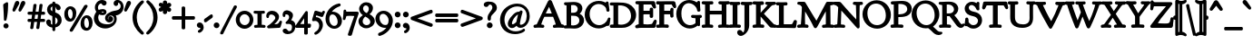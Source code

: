 SplineFontDB: 3.0
FontName: GoudyBookletter1911Bold
FullName: GoudyBookletter1911 Bold
FamilyName: GoudyBookletter1911Bold
Weight: Bold
Copyright: This font has been released into the public domain by its author, Barry Schwartz. This applies worldwide.\n\nIn some countries this may not be legally possible; if so:\n\nBarry Schwartz grants anyone the right to use this work for any purpose, without any conditions, unless such conditions are required by law.
Version: 2010.07.03
ItalicAngle: 0
UnderlinePosition: -90
UnderlineWidth: 45
Ascent: 737
Descent: 263
LayerCount: 2
Layer: 0 0 "Back"  1
Layer: 1 0 "Fore"  0
NeedsXUIDChange: 1
XUID: [1021 658 797806517 331928]
UniqueID: 4088483
FSType: 0
OS2Version: 3
OS2_WeightWidthSlopeOnly: 0
OS2_UseTypoMetrics: 1
CreationTime: 1199071125
ModificationTime: 1329137373
PfmFamily: 17
TTFWeight: 400
TTFWidth: 5
LineGap: 90
VLineGap: 0
Panose: 2 0 5 3 0 0 0 0 0 0
OS2TypoAscent: 0
OS2TypoAOffset: 1
OS2TypoDescent: 0
OS2TypoDOffset: 1
OS2TypoLinegap: 90
OS2WinAscent: 0
OS2WinAOffset: 1
OS2WinDescent: -1
OS2WinDOffset: 1
HheadAscent: 0
HheadAOffset: 1
HheadDescent: 1
HheadDOffset: 1
OS2SubXSize: 650
OS2SubYSize: 700
OS2SubXOff: 0
OS2SubYOff: 140
OS2SupXSize: 650
OS2SupYSize: 700
OS2SupXOff: 0
OS2SupYOff: 480
OS2StrikeYSize: 49
OS2StrikeYPos: 258
OS2Vendor: 'PfEd'
OS2CodePages: 00000092.0d940000
OS2UnicodeRanges: 8000002f.0000004a.00000000.00000000
Lookup: 1 0 0 "'ss01' Style Set 1 in Latin lookup 0"  {"'ss01' Style Set 1 in Latin lookup 0 subtable"  } ['aalt' ('DFLT' <'dflt' > 'latn' <'dflt' > ) 'ss01' ('DFLT' <'dflt' > 'latn' <'dflt' > ) ]
Lookup: 4 0 1 "'liga' Standard Ligatures in Latin lookup 1"  {"'liga' Standard Ligatures in Latin lookup 1 per glyph data 0"  "'liga' Standard Ligatures in Latin lookup 1 per glyph data 1"  "'liga' Standard Ligatures in Latin lookup 1 per glyph data 2"  "'liga' Standard Ligatures in Latin lookup 1 per glyph data 3"  } ['liga' ('DFLT' <'dflt' > 'latn' <'dflt' > ) ]
Lookup: 258 0 0 "'kern' Horizontal Kerning in Latin lookup 0"  {"'kern' Horizontal Kerning in Latin lookup 0 subtable"  } ['kern' ('latn' <'dflt' > ) ]
Lookup: 258 0 0 "'kern' Horizontal Kerning in Latin lookup 1"  {"'kern' Horizontal Kerning in Latin lookup 1 subtable"  } ['kern' ('latn' <'dflt' > ) ]
Lookup: 258 0 0 "'kern' Horizontal Kerning in Latin lookup 2"  {"'kern' Horizontal Kerning in Latin lookup 2 subtable"  } ['kern' ('latn' <'dflt' > ) ]
MarkAttachClasses: 1
DEI: 91125
KernClass2: 2 4 "'kern' Horizontal Kerning in Latin lookup 0 subtable" 
 57 A Agrave Aacute Acircumflex Atilde Adieresis Aring Abreve
 1 v
 13 w wcircumflex
 30 y yacute ydieresis ycircumflex
 0 {} 0 {} 0 {} 0 {} 0 {} -30 {} -40 {} -30 {}
KernClass2: 4 4 "'kern' Horizontal Kerning in Latin lookup 1 subtable" 
 1 V
 13 W Wcircumflex
 30 Y Yacute Ycircumflex Ydieresis
 1 e
 1 i
 1 r
 0 {} 0 {} 0 {} 0 {} 0 {} 0 {} -40 {} 10 {} 0 {} 0 {} -20 {} 0 {} 0 {} -20 {} -20 {} 0 {}
KernClass2: 9 7 "'kern' Horizontal Kerning in Latin lookup 2 subtable" 
 21 T Tcommaaccent Tcaron
 1 V
 13 W Wcircumflex
 30 Y Yacute Ycircumflex Ydieresis
 29 quotedblleft quotedblleft.001
 31 quotedblright quotedblright.001
 9 quoteleft
 10 quoteright
 8 c e o oe
 30 a g m n p q r s u v w x y z ae
 29 quotedblleft quotedblleft.001
 31 quotedblright quotedblright.001
 9 quoteleft
 10 quoteright
 0 {} 0 {} 0 {} 0 {} 0 {} 0 {} 0 {} 0 {} -40 {} -20 {} 0 {} 0 {} 0 {} 0 {} 0 {} -70 {} -50 {} 0 {} 0 {} 0 {} 0 {} 0 {} -60 {} -40 {} 0 {} 0 {} 0 {} 0 {} 0 {} -40 {} -20 {} 0 {} 0 {} 0 {} 0 {} 0 {} 0 {} 0 {} 0 {} 0 {} 50 {} 0 {} 0 {} 0 {} 0 {} 0 {} 0 {} 0 {} 50 {} 0 {} 0 {} 0 {} 50 {} 0 {} 0 {} 0 {} 0 {} 0 {} 0 {} 0 {} 50 {} 0 {} 0 {}
LangName: 1033 "" "" "Regular" "" "" "" "" "" "" "" "" "http://sortsmill.googlecode.com" 
Encoding: UnicodeBmp
UnicodeInterp: none
NameList: Adobe Glyph List
DisplaySize: -72
AntiAlias: 1
FitToEm: 1
WinInfo: 96 8 4
BeginPrivate: 8
BlueValues 23 [-25 0 411 447 713 727]
OtherBlues 11 [-235 -223]
BlueScale 6 0.0275
BlueShift 1 4
StdHW 4 [50]
StdVW 4 [68]
StemSnapH 13 [39 50 55 62]
StemSnapV 19 [50 61 68 72 89 96]
EndPrivate
BeginChars: 65555 306

StartChar: .notdef
Encoding: 65536 -1 0
Width: 500
Flags: HW
HStem: 0 50<100 400> 441 50<100 400>
VStem: 50 50<50 441> 400 50<50 441>
LayerCount: 2
Fore
SplineSet
30 -20 m 1
 30 511 l 1
 470 511 l 1
 470 -20 l 1
 30 -20 l 1
120 70 m 1
 380 70 l 1
 380 421 l 1
 120 421 l 1
 120 70 l 1
EndSplineSet
EndChar

StartChar: space
Encoding: 32 32 1
Width: 250
GlyphClass: 2
Flags: HW
LayerCount: 2
EndChar

StartChar: exclam
Encoding: 33 33 2
Width: 325
GlyphClass: 2
Flags: HW
HStem: -16 101<123.334 207.265>
VStem: 108 96<367.096 637.634> 114 103<-6.4071 75.7681> 127 32<195.064 282.718>
LayerCount: 2
Fore
SplineSet
194 694 m 0
 224.391 694 224 660.689 224 648 c 0
 224 625 l 0
 224 408.106 186.387 229.916 177.974 204.675 c 0
 175.804 198.166 167.399 175 142 175 c 0
 106.532 175 107 214.848 107 225 c 0
 107 241.73 l 1
 101.001 463.69 88 606.43 88 611 c 0
 88 619.62 89.4855 628.083 93.9069 635.463 c 0
 99.0248 644.006 105.669 648.003 110.629 651.103 c 1
 177.13 690.221 177.876 694 194 694 c 0
166 105 m 0
 203.67 105 237 74.5013 237 34 c 0
 237 -4.04528 205.979 -36 166 -36 c 0
 129.057 -36 94 -7.07551 94 35 c 0
 94 77.4476 129.612 105 166 105 c 0
EndSplineSet
EndChar

StartChar: quotedbl
Encoding: 34 34 3
Width: 389
GlyphClass: 2
Flags: HW
HStem: 457 258
VStem: 38 314
LayerCount: 2
Fore
SplineSet
150 735 m 0
 185.188 735 207 706.228 207 677 c 0
 207 654.08 195.821 638.072 190.498 628.314 c 1
 157.802 570.072 98.1161 463.155 92 455 c 0
 91.6926 454.59 l 1
 91.3644 454.196 l 0
 84.3767 445.811 73.2076 437 58 437 c 0
 32.2816 437 18 459.65 18 479 c 0
 18 480 l 0
 18 496.009 19.9339 494.049 78.1619 665.725 c 1
 86.414 687.731 102.433 735 150 735 c 0
316 735 m 0
 350.609 735 372 705.953 372 677 c 0
 372 654.816 362.385 639.106 356.436 628.199 c 1
 322.711 569.948 264.734 463.446 256.439 454.253 c 1
 247.374 443.899 237.896 437 223 437 c 0
 197.282 437 183 459.65 183 479 c 0
 183 480 l 0
 183 495.903 185.133 494.635 244.059 665.422 c 1
 251.404 687.457 267.624 735 316 735 c 0
EndSplineSet
EndChar

StartChar: numbersign
Encoding: 35 35 4
Width: 552
GlyphClass: 2
Flags: HW
HStem: 157 45<54.0142 152.998 206.138 318.839 372.236 497.98> 353 45<54.0204 179.998 234.002 345.999 400.001 497.891>
VStem: 153 45<-3.6207 156.771> 189 45<398 553.952> 319 44<-10.2178 157> 327 45<202 347.564> 355 45<398 558.829>
LayerCount: 2
Fore
SplineSet
324.318 333 m 1
 243.452 333 l 1
 238.743 297.935 231.444 247.398 227.988 222 c 1
 308.475 222 l 1
 317.339 285.584 322.031 316.302 324.318 333 c 1
336.803 419.163 m 1
 363.078 605.266 357.608 604.811 369 620 c 1
 369.036 619.973 378.195 635 401 635 c 0
 411 635 l 0
 423.39 635 447 628.076 447 604 c 0
 447 590.281 427.994 465.259 421.822 418 c 1
 479 418 l 0
 487.104 418 496.51 416.387 504.38 409.907 c 0
 517.509 399.098 518 383.688 518 372 c 0
 518 361.409 516.138 348.886 505.657 340.338 c 0
 497.146 333.396 487.907 333 482 333 c 0
 409.32 333 l 1
 404.543 297.418 397.222 246.294 393.91 222 c 1
 480 222 l 0
 485.828 222 494.449 221.762 503.03 215.807 c 0
 515.493 207.158 518 192.759 518 180 c 0
 518 169.739 517.393 156.224 506.165 145.979 c 0
 498.189 138.701 488.251 137 480 137 c 0
 376 137 l 0
 375 137 398.813 138.106 381.974 137.297 c 1
 357.92 -34.2587 361.759 -28.2028 354.889 -41.9443 c 0
 345.707 -60.3068 326.57 -63 315 -63 c 0
 294.048 -63 275 -49.8571 275 -29 c 0
 275 -17.8513 291.35 93.6956 297.124 137 c 1
 242 137 l 0
 229.13 137 221.495 136.891 214.611 136.576 c 1
 210.286 136.275 217.994 137.246 216.533 137.051 c 1
 192.81 -33.9609 195.228 -29.7814 190.57 -41.4278 c 0
 190.054 -42.7171 l 1
 189.365 -43.9228 l 0
 180.146 -60.0559 162.461 -63 147 -63 c 0
 135.224 -63 108 -56.941 108 -29 c 0
 108 -18.2181 125.186 93.8195 131.176 137 c 1
 70 137 l 0
 60.4016 137 49.2083 139.908 41.8753 148.89 c 0
 33.7162 158.883 34 169.431 34 176 c 0
 34 184.726 31.3798 198.473 42.7223 211.285 c 0
 50.4977 220.067 61.4154 222 70 222 c 0
 142.406 222 l 1
 147.928 260.144 154.848 308.809 158.064 333 c 1
 72 333 l 0
 66.1721 333 57.5504 333.238 48.9701 339.193 c 0
 36.5068 347.842 34 362.241 34 375 c 0
 34 384.848 34.7422 397.605 44.9279 407.846 c 0
 52.642 415.602 63.0304 418 72 418 c 0
 170.497 418 l 1
 197.108 606.632 191.788 602.187 200.85 617.29 c 0
 201.095 617.698 l 1
 201.359 618.094 l 0
 210.277 631.471 225.979 635 241 635 c 0
 242 635 l 0
 246.873 635 282 634.693 282 602 c 0
 282 590.727 262.547 464.391 256.081 418 c 1
 346 418 l 0
 347 418 336.803 419.163 336.803 419.163 c 1
EndSplineSet
EndChar

StartChar: dollar
Encoding: 36 36 5
Width: 482
GlyphClass: 2
Flags: HW
HStem: 1 41<126.287 185.998> 599 39<139.978 185.991 228 265.03>
VStem: 16 91<74.0898 178.771> 41 58<446.429 562.384> 186 41<-96.9934 1.49219 48.8126 294.997 409.001 594.467 636.303 684.991> 332 70<101.123 239.657>
LayerCount: 2
Fore
SplineSet
396 531 m 0
 396 497.135 372.449 467 335 467 c 0
 267.564 467 260.459 554.38 248 569.318 c 1
 248 420 l 0
 248 412.165 247.007 404.148 246.994 403.766 c 1
 252.643 401.3 264.762 397.932 282.797 390.418 c 1
 374.852 350.813 401.168 292.007 412.147 255.777 c 1
 418.747 233.781 422 211.01 422 189 c 0
 422 68.4553 333.335 2.36474 247 -15.1222 c 1
 247 -78 l 0
 247 -94.8582 234.653 -117 207 -117 c 0
 181.441 -117 167 -97.1644 167 -78 c 0
 167 -18.4284 l 1
 63.4441 -9.82248 -4 68.6908 -4 133 c 0
 -4 172.786 24.1492 208 65 208 c 0
 99.1061 208 127 180.905 127 142 c 0
 127 126.376 124 116.667 124 107 c 0
 124 80.336 144.05 68.7925 166 63.8084 c 1
 166 301.024 l 1
 66.6965 325.952 21 412.737 21 484 c 0
 21 572.04 83.2152 643.359 166 654.936 c 1
 166 665 l 0
 166 669.174 165.806 678.073 171.534 687.607 c 0
 178.166 698.644 191.405 705 206 705 c 0
 207 705 l 0
 220.324 705 233.311 700.042 240.845 689.471 c 0
 246.937 680.925 248 671.858 248 665 c 0
 248 656.266 l 1
 334.883 642.257 396 586.439 396 531 c 0
166 573.106 m 1
 143.525 561.989 119 540.089 119 504 c 0
 119 468.282 144.686 447.43 166 436.208 c 1
 166 573.106 l 1
246.993 269.121 m 1
 246.897 156.605 246 104.21 246 75 c 0
 246 71.9622 246.011 69.7145 246.011 69.7145 c 1
 273.139 83.4108 312 115.746 312 171 c 0
 312 224.653 273.049 255.666 246.993 269.121 c 1
EndSplineSet
EndChar

StartChar: percent
Encoding: 37 37 6
Width: 820
GlyphClass: 2
Flags: HW
HStem: -93 39<596.026 686.047> 170 38<148.026 238.047> 252 38<583.686 671.302> 515 38<135.782 223.302>
VStem: 41 60<264.374 459.62> 271 60<265.244 456.628> 489 60<2.06218 116 118 196.557> 719 60<2.68817 193.628>
LayerCount: 2
Fore
SplineSet
655.933 555.344 m 0
 264.851 -103.915 260.529 -114.4 249.781 -125.496 c 1
 241.836 -134.615 229.748 -143 213 -143 c 0
 195.459 -143 168 -131.977 168 -104 c 0
 168 -93.1169 173.005 -85.2678 174.111 -83.0557 c 0
 174.409 -82.4613 l 1
 174.745 -81.8876 l 0
 570.49 593.391 565.251 588.535 575.858 599.142 c 1
 575.858 599.142 602.997 615 613 615 c 0
 618.511 615 663 614.474 663 577 c 0
 663 566.458 658.905 559.802 655.933 555.344 c 0
179 495 m 0
 137.952 495 121 430.552 121 379 c 0
 121 339.748 135.616 262.919 161.884 240.299 c 1
 174.169 230.182 187.999 228 193 228 c 0
 232.896 228 242.819 272.152 246.234 296.058 c 1
 249.184 313.759 251 331.323 251 348 c 0
 251 426.999 217.994 495 179 495 c 0
193 573 m 0
 258.23 573 351 523.234 351 375 c 0
 351 248.586 285.4 150 179 150 c 0
 114.033 150 21 198.565 21 346 c 0
 21 490.843 99.1158 573 193 573 c 0
627 232 m 0
 586.879 232 569.154 171.985 568.051 122.619 c 1
 569 120.721 l 1
 569 116 l 0
 569 77.7153 583.363 1.13652 610.141 -21.9225 c 1
 622.508 -32.8351 634.813 -34 641 -34 c 0
 680.956 -34 690.816 10.2614 694.245 33.128 c 1
 697.17 50.6695 699 68.297 699 86 c 0
 699 163.929 666.027 232 627 232 c 0
641 310 m 0
 706.23 310 799 260.234 799 112 c 0
 799 -13.3854 733.494 -113 627 -113 c 0
 562.033 -113 469 -64.4349 469 83 c 0
 469 227.843 547.116 310 641 310 c 0
EndSplineSet
EndChar

StartChar: ampersand
Encoding: 38 38 7
Width: 828
GlyphClass: 2
Flags: HW
HStem: -23 77<253.323 436.75> 154 35<392.292 467.569> 360 32<183.728 301.127> 384 62<131.409 174.589> 440 33<181.692 300.583> 645 56<151.444 248.706> 677 38<643.513 724.85>
VStem: 30 79<178.938 345.842> 58 44<460.076 594.439> 100 76<400.864 431.197> 303 35<395.011 436.183> 338 36<206.326 300.965> 468 53<191.42 247> 573 70<616.704 676.103> 586 33<156.893 293.79> 768 41<504.154 630.001>
LayerCount: 2
Fore
SplineSet
78.0384 421.247 m 1
 77.3852 422.151 76.8204 422.92 76.1154 423.878 c 0
 63.9173 440.437 38 474.662 38 529 c 0
 38 630.614 128.819 721 233 721 c 0
 265.958 721 360 711.303 360 640 c 0
 360 601.762 327.137 575 295 575 c 0
 233.399 575 232.69 625 208 625 c 0
 176.859 625 122 588.707 122 529 c 0
 122 507.409 131.399 483.312 140.078 471.213 c 0
 141.059 469.845 142.611 467.967 142.914 467.623 c 1
 160.336 474.89 199.336 493 251 493 c 0
 302.833 493 358 469.117 358 417 c 0
 358 364.143 299.32 340 246 340 c 0
 245 340 l 0
 201.062 340 168.747 354.093 152.865 361.182 c 1
 136.531 331.473 129 300.382 129 268 c 0
 129 192.16 178.62 83.0013 359.458 74 c 1
 377 74 l 0
 503.416 74 549.543 139.002 562.271 194.683 c 0
 564.856 205.993 566 217.01 566 227 c 0
 566 286.299 531.503 327 482 327 c 0
 432.703 327 394 286.949 394 251 c 0
 394 244.148 395.523 237.382 398.28 231.423 c 0
 403.2 220.788 411.559 213.453 421.749 210.391 c 1
 417.846 214.257 417.167 215.111 415 218 c 0
 414.667 218.444 l 1
 414.359 218.906 l 0
 408.467 227.744 404 239.062 404 252 c 0
 404 282.641 429.746 308 463 308 c 0
 502.246 308 541 276.066 541 230 c 0
 541 178.279 493.657 134 435 134 c 0
 397.37 134 364.088 152.165 342.871 180.134 c 0
 327.208 200.783 318 226.844 318 255 c 0
 318 317.827 361.475 373.599 426.056 405.889 c 0
 516.103 450.911 612.537 442.608 673.891 469.283 c 1
 711.898 486.476 748 519.947 748 570 c 0
 748 598.916 736.32 622.277 719.783 637.532 c 0
 706.301 649.97 690.034 656.511 674.23 656.99 c 1
 677.834 648.143 679 642.264 679 633 c 0
 679 600.612 653.511 572 618 572 c 0
 579.047 572 553 605.952 553 641 c 0
 553 698.575 607.557 735 661 735 c 0
 696.763 735 732.474 720.543 761.658 695.98 c 0
 800.877 662.972 829 610.828 829 548 c 0
 829 431.328 728.951 341.355 613.671 332.605 c 1
 625.258 310.99 639 278.726 639 232 c 0
 639 230 l 0
 639 209.975 636.275 190.277 631.147 171.254 c 0
 598.582 50.4371 470.602 -43 321 -43 c 0
 143.958 -43 10 90.0053 10 245 c 0
 10 342.597 61.6462 402.53 78.0384 421.247 c 1
261 412 m 0
 271.278 412 280.689 414.153 282.842 415.336 c 1
 282.132 416.018 277.017 420 260 420 c 0
 242.472 420 226.466 417.91 215.356 415.478 c 1
 228.49 412.315 242.072 412 261 412 c 0
EndSplineSet
EndChar

StartChar: quotesingle
Encoding: 39 39 8
Width: 224
GlyphClass: 2
Flags: HW
HStem: 457 258
VStem: 38 149
LayerCount: 2
Fore
SplineSet
150 735 m 0
 185.188 735 207 706.228 207 677 c 0
 207 654.846 196.09 638.565 190.498 628.314 c 1
 157.802 570.072 98.1161 463.155 92 455 c 0
 91.6926 454.59 l 1
 91.3644 454.196 l 0
 84.3767 445.811 73.2076 437 58 437 c 0
 31.9191 437 18 460.314 18 480 c 0
 18 481 l 0
 18 496.447 19.8705 493.862 78.1619 665.725 c 1
 86.414 687.731 102.433 735 150 735 c 0
EndSplineSet
EndChar

StartChar: parenleft
Encoding: 40 40 9
Width: 363
GlyphClass: 2
Flags: HW
HStem: 698 20G<291 303>
VStem: 45 76<116.498 405.186>
LayerCount: 2
Fore
SplineSet
336 -174 m 0
 336 -198.529 315.243 -214 295 -214 c 0
 279.745 -214 267.234 -206.849 258.177 -199.361 c 1
 119.809 -90.5907 25 77.2577 25 262 c 0
 25 429.626 107.736 601.788 254.736 719.802 c 1
 262.386 725.539 275.962 738 297 738 c 0
 310.308 738 323.322 732.172 331.155 720.964 c 0
 335.548 714.679 338 706.951 338 699 c 0
 338 676.502 321.462 663.415 316.974 659.768 c 1
 219.462 571.639 141 435.359 141 263 c 0
 141 106.587 205.58 -33.961 313.467 -132.213 c 0
 313.812 -132.528 l 1
 314.142 -132.858 l 0
 317.088 -135.803 336 -149.655 336 -174 c 0
EndSplineSet
EndChar

StartChar: parenright
Encoding: 41 41 10
Width: 363
GlyphClass: 2
Flags: HW
HStem: 702 20G<63.5 73.5>
VStem: 242 76<121.91 410.739>
LayerCount: 2
Fore
SplineSet
28 701 m 0
 28 710.233 30.9541 719.041 36.1688 725.937 c 0
 44.165 736.51 56.5449 742 69 742 c 0
 86.0476 742 97.1888 732.858 105.17 726.873 c 1
 243.792 618.255 338 449.968 338 265 c 0
 338 97.3727 255.264 -74.7867 108.264 -192.802 c 1
 100.615 -198.538 87.0376 -211 66 -211 c 0
 45.7569 -211 25 -195.529 25 -171 c 0
 25 -148.032 43.2481 -135.468 45.8579 -132.858 c 0
 46.2259 -132.49 l 1
 46.6126 -132.141 l 0
 144.012 -44.3849 222 91.2876 222 264 c 0
 222 421.557 157.96 561.083 50.8241 659.945 c 1
 44.9357 664.845 28 677.549 28 701 c 0
EndSplineSet
EndChar

StartChar: asterisk
Encoding: 42 42 11
Width: 335
GlyphClass: 2
Flags: HW
HStem: 448 21G<263.5 290.5> 497 109<106.146 135.998 198.001 226.26> 701 20G<159 183>
VStem: 129 78<389.462 485.336 613.573 717.469> 136 62<426.987 496.937 607.071 673.685>
LayerCount: 2
Fore
SplineSet
341 617 m 0
 341 577.116 298.441 562.027 277.052 553.931 c 1
 300.969 546.988 339 531.102 339 487 c 0
 339 452.366 310.602 428 281 428 c 0
 254.581 428 234.909 445.719 221.932 458.305 c 1
 224.532 443.955 227 434.488 227 423 c 0
 227 374.278 178.426 364 165 364 c 0
 144.861 364 109 379.986 109 426 c 0
 109 439.088 111.123 451.902 112.941 462.937 c 1
 95.9407 449.584 75.1938 433 46 433 c 0
 2.59864 433 -6 477.389 -6 488 c 0
 -6 532.22 43.1099 549.142 64.1906 557.854 c 1
 41.4679 564.154 -3 577.222 -3 624 c 0
 -3 659.376 29.6465 679 55 679 c 0
 82.5576 679 100.094 658.84 111.982 646.163 c 1
 110.061 657.386 109 665.258 109 676 c 0
 109 721.936 140.721 741 169 741 c 0
 211.026 741 228 706.36 228 675 c 0
 228 667.497 226.976 657.995 226.17 652.588 c 1
 241.154 663.984 259.096 676 282 676 c 0
 311.611 676 341 651.197 341 617 c 0
EndSplineSet
EndChar

StartChar: plus
Encoding: 43 43 12
Width: 701
GlyphClass: 2
Flags: HW
HStem: 231 57<53 322 380 648.954>
VStem: 322 58<-38 231 288 556.954>
LayerCount: 2
Fore
SplineSet
76 211 m 2
 67.1836 211 55.4638 211.569 45.3757 220.483 c 0
 35.4065 229.293 33 241.831 33 253 c 0
 33 266 l 0
 33 278.494 36.7394 290.818 46.1846 298.848 c 0
 57.8778 308.789 70.8514 308 77 308 c 0
 302 308 l 1
 302 537 l 0
 302 544.979 302.76 555.834 311.052 565.162 c 0
 319.581 574.758 331.602 577 342 577 c 0
 356 577 l 0
 368.909 577 381.28 573.102 389.541 563.932 c 0
 400.169 552.135 400 538.416 400 531 c 0
 400 308 l 1
 629 308 l 0
 637.184 308 648.175 307.195 657.534 298.745 c 0
 666.685 290.483 669 278.908 669 269 c 0
 669 255 l 0
 669 241.84 665.209 229.015 655.373 220.619 c 0
 643.019 210.074 629.127 211 622 211 c 0
 400 211 l 1
 400 -16 l 0
 400 -25.145 398.877 -36.7324 390.013 -46.2534 c 0
 380.999 -55.9344 368.7 -58 358 -58 c 0
 344 -58 l 0
 330.974 -58 317.966 -54.1284 309.914 -43.7152 c 0
 301.278 -32.5462 302 -20.8595 302 -15 c 0
 302 211 l 1
 76 211 l 2
EndSplineSet
EndChar

StartChar: comma
Encoding: 44 44 13
Width: 227
GlyphClass: 2
Flags: HW
HStem: -147 247<77 108>
VStem: 137 51<-86.0814 -11.7099>
LayerCount: 2
Fore
SplineSet
100 120 m 0
 162.437 120 208 55.7777 208 -15 c 0
 208 -115.982 120.511 -167 87 -167 c 0
 69.6595 -167 48 -154.658 48 -130 c 0
 48 -95.1887 84.5037 -88.1098 97.5146 -76.2303 c 0
 116.992 -58.447 117 -47.7387 117 -44 c 0
 117 -6.92618 74.7386 -57.7764 30.574 7.58709 c 1
 23.3729 17.6686 19 31.0907 19 45 c 0
 19 90.6671 60.4349 120 100 120 c 0
EndSplineSet
EndChar

StartChar: hyphen
Encoding: 45 45 14
Width: 227
GlyphClass: 2
Flags: HW
HStem: 154 181
VStem: 12 203
LayerCount: 2
Fore
SplineSet
199 355 m 0
 235.893 355 235 311.941 235 296 c 0
 235 272.968 219.055 260.031 209.494 252.383 c 0
 208.987 251.977 l 1
 208.454 251.605 l 0
 64.5199 151.049 58.6661 134 30 134 c 0
 -3.85997 134 -8 168.292 -8 180 c 0
 -8 194 l 0
 -8 201.408 -7.30628 210.37 -2.09249 218.77 c 0
 3.74528 228.176 11.2219 232.673 19.6142 238.443 c 1
 169.794 343.172 174.024 355 199 355 c 0
EndSplineSet
EndChar

StartChar: period
Encoding: 46 46 15
Width: 227
GlyphClass: 2
Flags: HW
HStem: -17 118<68.3914 158.932>
VStem: 54 119<-2.99638 86.7526>
LayerCount: 2
Fore
SplineSet
113 121 m 0
 155.562 121 193 86.691 193 42 c 0
 193 0.483201 159.6 -37 114 -37 c 0
 72.6432 -37 34 -3.77924 34 43 c 0
 34 89.9809 72.2755 121 113 121 c 0
EndSplineSet
EndChar

StartChar: slash
Encoding: 47 47 16
Width: 435
GlyphClass: 2
Flags: HW
LayerCount: 2
Fore
SplineSet
36 -207 m 0
 35.8713 -207 -14 -212.141 -14 -173 c 0
 -14 -152.259 -12.2547 -160.783 365.179 580.079 c 0
 365.494 580.696 l 1
 365.85 581.29 l 0
 369.802 587.876 380.825 600 398 600 c 0
 402.113 600 449 600.942 449 562 c 0
 449 541.551 444.617 544.524 275.776 224.831 c 1
 66.1907 -191.324 74.704 -185.58 63.1421 -197.142 c 0
 62.1371 -198.147 l 1
 61 -199 l 0
 53.2582 -204.806 43.7392 -207 36 -207 c 0
EndSplineSet
EndChar

StartChar: zero
Encoding: 48 48 17
Width: 475
GlyphClass: 2
Flags: HW
HStem: -18 60<162.468 311.127> 385 55<159.25 309.448>
VStem: 12 66<130.19 299.792> 394 62<126.916 295.427>
LayerCount: 2
Fore
SplineSet
235 460 m 0
 367.593 460 476 348.527 476 211 c 0
 476 74.448 367.601 -38 234 -38 c 0
 102.665 -38 -8 71.2416 -8 211 c 0
 -8 348.689 101.562 460 235 460 c 0
234 365 m 0
 160.598 365 98 298.433 98 215 c 0
 98 129.564 161.541 62 237 62 c 0
 305.785 62 374 119.716 374 211 c 0
 374 300.836 306.019 365 234 365 c 0
EndSplineSet
EndChar

StartChar: one
Encoding: 49 49 18
Width: 356
GlyphClass: 2
Flags: HW
HStem: -6 40<41.0061 134.862 211.525 317.949> 381 43<26.298 135 211 299.99>
VStem: 135 76<39.854 381.18>
LayerCount: 2
Fore
SplineSet
164 441 m 0
 236.822 441 271.987 444 286 444 c 0
 315.105 444 320 415.301 320 402 c 0
 320 358.883 276.301 364.052 231 361.336 c 1
 231 61 l 0
 231 60.6096 231.011 59.9008 231.011 59.9008 c 1
 292.24 54.9041 338 62.7749 338 12 c 0
 338 -7.618 323.268 -26 301 -26 c 0
 292.992 -26 242.878 -20 177 -20 c 0
 112.142 -20 63.0624 -26 55 -26 c 0
 45.9024 -26 35.5665 -22.4255 29.0937 -14.3432 c 0
 20.5901 -3.72519 21 7.38459 21 15 c 0
 21 41.9974 43.0218 52.5019 57.1508 53.9148 c 1
 87.4741 56.5139 106.821 57.3469 115 58.4547 c 1
 115 361.222 l 1
 102.315 361.807 96.6258 361.976 88.0917 362.226 c 0
 43.2491 363.538 6 363.668 6 408 c 0
 6 426.203 19.7992 444 41 444 c 0
 49.6743 444 64.7483 442.931 91.9227 442.074 c 0
 110.395 441.492 134.137 441 164 441 c 0
EndSplineSet
EndChar

StartChar: two
Encoding: 50 50 19
Width: 450
GlyphClass: 2
Flags: HW
HStem: -13 21G<65 80.5> 0 58<193.709 336.688> 362 62<84.85 216.758>
VStem: 25 36<265.197 333.097> 276 62<205.76 305.971> 389 30<119.161 154.717>
LayerCount: 2
Fore
SplineSet
76 -33 m 0
 44.7328 -33 29 -11.7016 29 6 c 0
 29 43.1587 63.3317 44.4219 115.734 84.7968 c 1
 139.173 103.141 161.754 123.012 182.797 144.062 c 0
 201.717 162.99 219.864 183.389 236.124 204.165 c 1
 244.926 215.902 256 231.885 256 250 c 0
 256 298.172 194.597 342 144 342 c 0
 102.195 342 82.6246 314.17 80.9992 290.369 c 1
 80.9607 282.873 80.9861 245 46 245 c 0
 45 245 l 0
 22.2074 245 5 266.923 5 301 c 0
 5 385.72 75.4072 444 163 444 c 0
 261.163 444 358 378.771 358 278 c 0
 358 196.899 296.684 146.798 237.761 88.8813 c 0
 234.683 85.8564 230.277 81.4867 228.02 79.2323 c 1
 243.778 80.0299 260.068 80.9494 272.49 81.9431 c 1
 311.178 84.7064 340.892 90.6746 370.633 152.941 c 1
 374.004 160.867 382.691 175 401 175 c 0
 401 175 439 177.771 439 143 c 0
 439 130.15 438.222 134.48 401.135 9.17933 c 1
 398.473 0.661788 394.034 -7.40809 386.147 -12.8364 c 0
 372.933 -21.9314 361.375 -19.4861 354.095 -19.9714 c 1
 260.236 -24.0083 87.1695 -33 76 -33 c 0
EndSplineSet
EndChar

StartChar: three
Encoding: 51 51 20
Width: 360
GlyphClass: 2
Flags: HW
HStem: -182 43<135.253 239.111> 370 73<64.1018 173.42>
VStem: 26 35<298.009 363.51> 205 9<180 273> 285 54<-79.2107 66.58>
LayerCount: 2
Fore
SplineSet
119 463 m 0
 161.253 463 292 430.259 292 326 c 0
 292 273.404 257.568 215.752 241.101 187.704 c 1
 254.865 183.899 271.501 178.525 292.112 166.256 c 1
 322.867 148.512 359 110.001 359 35 c 0
 359 2.04383 352.896 -76.7505 311.834 -129.219 c 1
 299.857 -144.96 284.678 -158.076 268.314 -168.292 c 0
 230.022 -192.196 183.93 -202 143 -202 c 0
 55.5221 -202 8 -147.496 8 -109 c 0
 8 -71.2804 41.7986 -49 72 -49 c 0
 148.697 -49 128.626 -119 194 -119 c 0
 209.582 -119 220.782 -114.798 229.922 -107.989 c 0
 252.957 -90.8293 265 -51.056 265 -10 c 0
 265 44.8851 249.851 84 163 84 c 0
 139.883 84 134.592 82 123 82 c 0
 101.191 82 86 97.904 86 115 c 0
 86 140.656 104.402 143.465 127.094 165.374 c 1
 144.357 182.114 160.525 201.083 171.195 221.273 c 0
 179.901 237.749 185 254.853 185 273 c 0
 185 303.585 171.226 350 113 350 c 0
 75.0535 350 81 342.004 81 332 c 0
 81 323.799 82 315.951 82 311 c 0
 82 279.434 48.2235 278 44 278 c 0
 14.149 278 6 308.115 6 339 c 0
 6 399.091 44.0212 463 119 463 c 0
EndSplineSet
EndChar

StartChar: four
Encoding: 52 52 21
Width: 447
GlyphClass: 2
Flags: HW
HStem: 0 74<330.031 406.859> 0 66<109.001 270> 409 20G<313.5 320>
VStem: 270 60<-186 -1.19998e-07 74.157 299.997>
LayerCount: 2
Fore
SplineSet
40 -20 m 2
 30.283 -20 3 -14.3713 3 14 c 0
 3 36.7487 18.8502 50.6618 23.5969 57.4429 c 1
 283.625 431.483 277.291 422.093 285.297 432.386 c 1
 291.044 439.571 301.431 449 317 449 c 0
 331.796 449 351 436.225 351 410.969 c 1
 350.028 94 l 1
 356 94 l 0
 385.523 94 385.781 96 398 96 c 0
 417.18 96 438 85.0582 438 63 c 0
 438 56.5131 436.198 8.48136 422.617 -8.4939 c 0
 421.925 -9.35882 l 1
 421.142 -10.1421 l 0
 414.011 -17.2732 403.114 -20 395 -20 c 0
 350 -20 l 1
 350 -174 l 0
 350 -184.237 341.985 -206 320 -206 c 0
 280 -206 l 0
 256.53 -206 250 -182.699 250 -174 c 0
 250 -20 l 1
 40 -20 l 2
250 246.956 m 1
 188.151 155.414 156.306 108.214 141.541 86 c 1
 250 86 l 1
 250 246.956 l 1
EndSplineSet
EndChar

StartChar: five
Encoding: 53 53 22
Width: 381
GlyphClass: 2
Flags: HW
HStem: 191 66<98.135 170.388> 299 88<215.446 309.304> 347 88<113.76 191.234>
VStem: 235 61<-40.5996 120.982>
LayerCount: 2
Fore
SplineSet
121.172 276.954 m 1
 222.221 274.548 316 191.57 316 61 c 0
 316 -2.98375 292.37 -59.5348 265.586 -99.1765 c 1
 226.504 -157.272 154.31 -214 114 -214 c 0
 105.224 -214 95.8311 -211.298 88.0599 -204.222 c 0
 81.6083 -198.348 77 -189.151 77 -179 c 0
 77 -133.588 141.391 -132.61 182.179 -70.1796 c 1
 199.553 -42.7476 215 -5.14246 215 38 c 0
 215 124.089 156.161 171 102 171 c 0
 76.5602 171 70.5929 161 51 161 c 0
 27.8279 161 18 181.983 18 196 c 0
 18 209.246 30.4345 246.624 44.6275 296.827 c 0
 49.0111 312.333 53.543 328.283 57.8705 343.478 c 0
 68.8192 381.923 78.705 416.432 81 424.648 c 1
 81 425.852 l 1
 82.4305 429.428 l 0
 85.4089 436.874 95.4234 455 118 455 c 0
 140.109 455 258.785 412.296 284.225 407.244 c 1
 285.589 408.19 287.001 409.432 288.898 411.489 c 0
 297.27 420.569 303.176 434.46 312.858 444.142 c 0
 313.863 445.147 l 1
 315 446 l 0
 322.988 451.991 332.278 453 335 453 c 0
 347.4 453 371 444.459 371 419 c 0
 371 404.753 368.849 406.879 323.674 302.792 c 1
 320.356 293.531 310.558 279 292 279 c 0
 270.952 279 169.94 314.197 134.254 324.845 c 1
 132.496 319.209 131.093 314.053 128.842 305.65 c 0
 126.93 298.512 123.556 285.782 121.172 276.954 c 1
EndSplineSet
EndChar

StartChar: six
Encoding: 54 54 23
Width: 483
GlyphClass: 2
Flags: HW
HStem: -28 40<187.686 316.189> 365 36<149.312 263.195>
VStem: 33 64<112.246 315.477> 368 77<76.1476 246.159>
LayerCount: 2
Fore
SplineSet
348 142 m 0
 348 226.822 296.404 345 200 345 c 0
 136.958 345 117 283.732 117 217 c 0
 117 104.745 184.077 32 253 32 c 0
 305.199 32 348 70.197 348 142 c 0
375.976 647.835 m 0
 383.292 649.628 388.977 650 391 650 c 0
 420.328 650 431 622.22 431 607 c 0
 431 581.9 408.481 573.018 402.878 570.617 c 0
 402.03 570.253 l 1
 401.151 569.969 l 0
 317.219 542.841 241.251 490.998 186.572 420.435 c 1
 193.481 420.856 197.707 421 204 421 c 0
 343.893 421 465 315.004 465 169 c 0
 465 53.4862 381.073 -48 255 -48 c 0
 134.517 -48 13 52.9051 13 227 c 0
 13 428.139 172.565 608.81 375.976 647.835 c 0
EndSplineSet
EndChar

StartChar: seven
Encoding: 55 55 24
Width: 450
GlyphClass: 2
Flags: HW
HStem: 330 82<91.4919 218.976> 337 75<112.548 348.999>
VStem: 35 33<217.026 286.324> 54 39<412 469.92>
LayerCount: 2
Fore
SplineSet
52 197 m 0
 43.1513 197 15 203.173 15 233 c 0
 15 248.463 32.0074 330.603 34 451.165 c 1
 34 466.692 44.5025 490 72 490 c 0
 107.686 490 107.929 451.901 111.793 432 c 1
 409 432 l 0
 423.527 432 451 424.199 451 394 c 0
 451 393 l 0
 451 377.266 448.955 378.62 391.978 208.687 c 1
 254.218 -209.386 277.477 -233.898 230.434 -237.866 c 1
 221.464 -239.186 215.029 -239 209 -239 c 0
 202 -239 l 0
 191.049 -239 154 -239.237 154 -205 c 0
 154 -188.752 154.776 -194.404 266.137 131.65 c 1
 305.361 239.519 326.588 296.507 329.851 308.853 c 1
 328.383 309.709 322.019 311.384 317.446 312.15 c 1
 284.586 315.119 254.041 317 221 317 c 0
 179.808 317 122.646 312.081 117.261 310.704 c 1
 116.696 310.55 l 1
 116.12 310.429 l 0
 115.014 310.196 113.926 309.921 113.652 309.846 c 1
 110.554 304.576 103.691 280.756 87.0598 225.934 c 1
 85.4083 220.979 77.9079 197 52 197 c 0
EndSplineSet
EndChar

StartChar: eight
Encoding: 56 56 25
Width: 447
GlyphClass: 2
Flags: HW
HStem: -22 47<146.258 291.197> 308 58<176.219 227.156> 621 47<141.339 256.162>
VStem: 16 74<81.6211 226.516> 33 69<439.759 579.141> 300 74<442.856 574.658> 342 83<85.8585 202.16>
LayerCount: 2
Fore
SplineSet
122 514 m 0
 122 433.767 202.334 390.037 224.821 386.146 c 1
 225.342 386.626 225.437 386.721 225.858 387.142 c 0
 226.184 387.469 l 1
 226.525 387.779 l 0
 257.055 415.616 280 457.755 280 503 c 0
 280 558.154 244.03 601 198 601 c 0
 197.129 601 l 1
 155.333 599.821 122 562.78 122 514 c 0
220 45 m 0
 276.081 45 322 85.0693 322 136 c 0
 322 189.76 267.552 244.864 189.056 284.111 c 0
 188.369 284.455 l 1
 187.71 284.85 l 0
 186.286 285.705 184.509 286.735 184.071 286.982 c 1
 162.535 273.157 110 216.108 110 151 c 0
 110 88.0984 160.655 45 220 45 c 0
209 -42 m 0
 91.2479 -42 -4 47.4815 -4 153 c 0
 -4 220.779 35.9378 263.363 72.6043 292.696 c 1
 92.8645 308.492 107.601 319.758 114.919 325.369 c 1
 58.4334 368.222 13 430.191 13 502 c 0
 13 591.987 92.5005 688 209 688 c 0
 301.272 688 394 635.433 394 526 c 0
 394 458.05 354.823 393.907 300.698 354.227 c 1
 384.447 309.658 445 240.461 445 161 c 0
 445 49.6625 330.433 -42 209 -42 c 0
EndSplineSet
EndChar

StartChar: nine
Encoding: 57 57 26
Width: 509
GlyphClass: 2
Flags: HW
HStem: -5 39<209.335 352.072> 383 45<154.45 294.59>
VStem: 32 73<148.813 316.685> 395 77<81.1 269.826>
LayerCount: 2
Fore
SplineSet
125 250 m 0
 125 159.455 182.303 54 284 54 c 0
 339.982 54 353.547 76.0061 364.921 111.003 c 1
 371.286 131.916 375 154.35 375 176 c 0
 375 282.339 297.149 363 221 363 c 0
 178.662 363 125 334.836 125 250 c 0
275 -25 m 0
 129.354 -25 12 92.2949 12 227 c 0
 12 353.767 116.781 448 238 448 c 0
 376.096 448 492 327.996 492 175 c 0
 492 13.4758 361.531 -160.739 160.548 -223.219 c 1
 144.811 -227.416 136.076 -231 124 -231 c 0
 89.0667 -231 85 -194.394 85 -187 c 0
 85 -163.602 105.458 -154.082 116.147 -150.875 c 1
 212.701 -120.741 279.399 -60.9406 313.994 -21.9799 c 1
 300.656 -23.942 289.279 -25 275 -25 c 0
EndSplineSet
EndChar

StartChar: colon
Encoding: 58 58 27
Width: 228
GlyphClass: 2
Flags: HW
HStem: -17 118<78.9846 169.66> 293 118<78.9846 169.66>
VStem: 65 119<-2.99638 86.7526 307.004 396.622>
LayerCount: 2
Fore
SplineSet
124 431 m 0
 166.562 431 204 396.691 204 352 c 0
 204 310.02 169.278 273 124 273 c 0
 82.3247 273 45 306.659 45 353 c 0
 45 398.922 82.9585 431 124 431 c 0
124 121 m 0
 166.562 121 204 86.691 204 42 c 0
 204 0.0195125 169.278 -37 124 -37 c 0
 82.3247 -37 45 -3.34125 45 43 c 0
 45 89.9809 83.2755 121 124 121 c 0
EndSplineSet
EndChar

StartChar: semicolon
Encoding: 59 59 28
Width: 227
GlyphClass: 2
Flags: HW
HStem: 293 118<78.9846 169.66>
VStem: 65 119<307.004 396.622> 161 51<-85.0525 -12.0097>
LayerCount: 2
Fore
SplineSet
124 120 m 0
 186.437 120 232 55.7777 232 -15 c 0
 232 -116.061 144.314 -167 110 -167 c 0
 92.8707 -167 72 -154.223 72 -130 c 0
 72 -95.243 108.656 -87.9712 121.351 -76.3798 c 1
 139.969 -58.608 141 -46.7707 141 -44 c 0
 141 -43.1124 l 1
 139.639 -9.2416 98.8867 -54.8556 55.0629 6.87902 c 1
 44.9804 19.4743 43 32.8405 43 45 c 0
 43 90.6671 84.4349 120 124 120 c 0
124 431 m 0
 166.562 431 204 396.691 204 352 c 0
 204 310.02 169.278 273 124 273 c 0
 82.3247 273 45 306.659 45 353 c 0
 45 398.922 82.9585 431 124 431 c 0
EndSplineSet
EndChar

StartChar: less
Encoding: 60 60 29
Width: 672
GlyphClass: 2
Flags: HW
LayerCount: 2
Fore
SplineSet
32 249 m 2
 32 275.531 56.9685 283.473 63.0624 285.758 c 1
 585.139 476.156 578.48 478 598 478 c 0
 625.949 478 641 451.099 641 420 c 0
 641 394.43 618.638 384.262 608.3 381.009 c 1
 219.508 239.069 l 1
 614.919 95.7654 l 1
 627.711 90.9686 641 78.5998 641 60 c 0
 641 48.7549 634.887 3 592 3 c 0
 572.883 3 580.638 4.03406 62.4089 193.115 c 1
 53.601 196.051 32 205.487 32 230 c 0
 32 249 l 2
EndSplineSet
EndChar

StartChar: equal
Encoding: 61 61 30
Width: 701
GlyphClass: 2
Flags: HW
HStem: 156 58<54 648.954> 305 58<53 647.872>
LayerCount: 2
Fore
SplineSet
76 285 m 2
 67.1837 285 55.4636 285.568 45.3757 294.483 c 0
 35.4065 303.293 33 315.831 33 327 c 0
 33 341 l 0
 33 354.026 36.8716 367.034 47.2848 375.086 c 0
 58.4538 383.722 70.1405 383 76 383 c 0
 628 383 l 0
 635.979 383 646.834 382.24 656.162 373.948 c 0
 665.758 365.419 668 353.398 668 343 c 0
 668 330 l 0
 668 316.509 664.047 303.74 654.52 295.271 c 0
 642.807 284.859 629.288 285 622 285 c 0
 76 285 l 2
76 136 m 2
 66.8549 136 55.2677 137.123 45.7466 145.987 c 0
 36.0655 155 34 167.3 34 178 c 0
 34 192 l 0
 34 205.026 37.8716 218.034 48.2848 226.086 c 0
 59.4538 234.722 71.1406 234 77 234 c 0
 629 234 l 0
 636.979 234 647.834 233.24 657.162 224.948 c 0
 666.758 216.419 669 204.398 669 194 c 0
 669 180 l 0
 669 166.559 665.027 153.613 655.055 145.281 c 0
 642.981 135.192 629.596 136 623 136 c 0
 76 136 l 2
EndSplineSet
EndChar

StartChar: greater
Encoding: 62 62 31
Width: 672
GlyphClass: 2
Flags: HW
LayerCount: 2
Fore
SplineSet
641 249 m 2
 641 230 l 0
 641 205.486 619.403 196.052 610.587 193.114 c 1
 94.163 4.95656 99.4689 3 81 3 c 0
 38.1757 3 32 48.8816 32 60 c 0
 32 78.5998 45.2889 90.9684 58.0815 95.7656 c 1
 453.492 239.069 l 1
 64.7002 381.009 l 1
 52.1514 384.958 32 395.298 32 420 c 0
 32 451.108 47.0245 478 75 478 c 0
 94.5178 478 87.8648 476.16 609.937 285.759 c 1
 616.032 283.473 641 275.531 641 249 c 2
EndSplineSet
EndChar

StartChar: question
Encoding: 63 63 32
Width: 380
GlyphClass: 2
Flags: HW
HStem: -17 118<113.391 204.66> 577 103<31.9434 95.0571> 651 38<120.281 214.194>
VStem: 99 120<-2.99638 86.7526> 119 52<192.704 327.862> 252 85<470.93 612.194>
LayerCount: 2
Fore
SplineSet
159 121 m 0
 201.562 121 239 86.691 239 42 c 0
 239 0.0195125 204.278 -37 159 -37 c 0
 117.643 -37 79 -3.77924 79 43 c 0
 79 90.4135 118.598 121 159 121 c 0
160 709 m 0
 299.047 709 357 611.326 357 542 c 0
 357 396.433 191 371.635 191 250 c 0
 191 242.62 192 237.118 192 228 c 0
 192 191.887 168.004 172 146 172 c 0
 119.792 172 99 196.482 99 247 c 0
 99 393.056 232 449.166 232 547 c 0
 232 596.218 199.834 631 165 631 c 0
 120.475 631 132.097 557 57 557 c 0
 20.9831 557 -5 587.137 -5 621 c 0
 -5 638.991 4.50879 684.574 74.6651 699.525 c 1
 101.931 705.817 131.625 709 160 709 c 0
EndSplineSet
EndChar

StartChar: at
Encoding: 64 64 33
Width: 1000
GlyphClass: 2
Flags: HW
HStem: -176 38<388.066 610.518> -14 66<382.487 465.106> -8 46<602.669 713.161> 363 33<534.747 597.381> 409 20G<644 651.5> 572 39<426.292 651.985>
VStem: 88 82<70.9096 316.808> 302 74<57.2769 161.388> 824 42<176.781 411.103>
LayerCount: 2
Fore
SplineSet
725 -51 m 0
 736.674 -51 757 -60.0391 757 -83 c 0
 757 -131.343 658.958 -163.678 623.064 -175.059 c 0
 576.871 -189.756 529.734 -196 482 -196 c 0
 480.955 -196 l 1
 254.704 -194.961 68 -53.6818 68 186 c 0
 68 187 l 0
 68 288.437 105.494 469.611 316.056 574.889 c 0
 371.936 602.828 450.839 631 542 631 c 0
 608.452 631 668.1 615.399 718.289 587.803 c 0
 823.635 529.88 886 419.87 886 296 c 0
 886 212.95 859.562 137.884 818.477 80.8917 c 0
 771.107 15.1804 703.135 -28 632 -28 c 0
 567.856 -28 537.72 3.64707 524.453 30.1401 c 1
 493.047 -2.09701 447.694 -34 395 -34 c 0
 333.088 -34 282 14.4305 282 83 c 0
 282 189.059 412.313 339.466 493.601 389.084 c 0
 518.383 404.169 546.946 416 579 416 c 0
 590.577 416 599.509 414.632 603.854 413.837 c 1
 607.692 420.796 608.197 430.082 619.984 440.185 c 0
 620.479 440.609 l 1
 621 441 l 0
 629.704 447.528 638.929 449 646 449 c 0
 660.935 449 689 440.522 689 412 c 0
 689 385.59 650.852 303.425 619.713 121.624 c 0
 532.849 -386.086 716.868 689.485 619.63 121.14 c 1
 619.524 120.661 l 0
 617.7 112.452 615 97.2807 615 86 c 0
 615 62.106 628.769 58 643 58 c 0
 675.884 58 728.391 83.7805 756.725 123.624 c 1
 786.228 164.752 804 233.152 804 300 c 0
 804 301 l 0
 804 416.474 747.351 491.453 665.422 527.605 c 0
 629.057 543.651 587.33 552 543 552 c 0
 358.977 552 190 413.246 190 198 c 0
 190 12.987 313.017 -118 500 -118 c 0
 592.58 -118 667.319 -85.5005 693.445 -64.4317 c 0
 694.523 -63.5625 l 1
 695.71 -62.8501 l 0
 697.457 -61.802 707.749 -51 725 -51 c 0
563.997 339.837 m 1
 525.459 324.203 448.726 257.011 408.529 154.469 c 1
 400.951 136.47 396 118.17 396 102 c 0
 396 73.5673 409.334 72 418 72 c 0
 429.96 72 474.883 87.7624 500.932 118.153 c 1
 519.296 138.812 516.159 131.774 518.447 143.213 c 1
 547.399 268.464 559.347 319.498 563.997 339.837 c 1
EndSplineSet
EndChar

StartChar: A
Encoding: 65 65 34
Width: 821
GlyphClass: 2
Flags: HW
HStem: -6 51<9.70312 96.8955 184.385 268.276 543.905 621.989> 300 52<298.001 517.997>
VStem: 622 195<9.5 73>
DStem2: 111 93 271 288 0.40364 0.914918<11.178 264.736 316.421 512.08> 485 668 430 565 0.391141 -0.920331<62.6289 296.73 353.02 608.612>
LayerCount: 2
Fore
SplineSet
137 -20 m 0
 78.1902 -20 36.5547 -26 29 -26 c 0
 -2.41037 -26 -11 2.33998 -11 15 c 0
 -11 26.6991 -8.7464 38.7812 -0.128573 48.1001 c 0
 14.9811 64.4391 34.7091 62.6049 51.4375 64.8353 c 1
 77.3437 68.0735 78.6725 69.2735 92.7267 101.13 c 1
 140.947 208.62 191.926 315.579 246.24 422.198 c 1
 395.813 706.388 387.645 697.905 406.196 713.364 c 0
 843.32 1077.54 406.769 713.841 406.769 713.841 c 1
 906.205 1070.69 407.375 714.275 407.375 714.275 c 0
 417.166 721.268 429.42 726 443 726 c 0
 485.013 726 500.217 683.752 503.463 675.694 c 1
 647.424 343.785 l 1
 756.486 78.6114 753.851 83.2796 756.605 79.1475 c 1
 766.943 63.8483 823.183 78.7283 834.403 33.8507 c 0
 835.989 27.5078 837 22.0486 837 16 c 0
 837 -4.85319 822.26 -26 797 -26 c 0
 788.654 -26 742.943 -20 682 -20 c 0
 610.513 -20 578.918 -26 563 -26 c 0
 552.014 -26 540.411 -22.8859 532.23 -13.9877 c 0
 525.399 -6.55771 523 2.86483 523 11 c 0
 523 22.6679 523.782 35.2017 532.891 45.8207 c 0
 548.94 64.5312 572.458 61.5117 598.897 64.7676 c 1
 600.151 64.9964 601.357 65.1982 601.845 65.2914 c 1
 598.694 87.8435 564.244 200.266 529.543 280 c 1
 294 280 l 0
 291.839 280 289.801 279.892 289.403 279.859 c 1
 288.763 278.827 288.88 279.014 288.583 278.47 c 1
 241.433 190.905 204.728 84.8417 203.997 71.8939 c 1
 204.057 68.2881 204.347 67.7045 204.53 67.1343 c 1
 206.803 65.6593 222.587 63.0475 249.286 59.869 c 1
 255.045 59.2292 266.802 57.8571 276.76 48.2208 c 0
 284.909 40.3358 289 28.6459 289 16 c 0
 289 4.8581 284.945 -6.0886 277.017 -14.0171 c 0
 269.089 -21.9456 258.142 -26 247 -26 c 0
 231.531 -26 202.633 -20 137 -20 c 0
492.683 372 m 1
 476.254 415.187 434.061 513.317 417.726 545.709 c 1
 417.23 544.841 418.11 546.454 417.639 545.572 c 0
 374.709 465.25 341.92 402.752 326.81 372 c 1
 492.683 372 l 1
EndSplineSet
EndChar

StartChar: B
Encoding: 66 66 35
Width: 564
GlyphClass: 2
Flags: HMW
HStem: -6 47<17.3125 93.935 182.305 356.782> 355 43<180 347.133> 651 44<182.763 340.509>
VStem: 94 86<46.989 355 398 639.812> 402 89<461.932 592.593> 447 89<121.063 282.491>
LayerCount: 2
Fore
SplineSet
90 706 m 0
 148.928 706 201.892 715 264 715 c 0
 306.032 715 382.876 711.949 441.559 671.323 c 1
 474.498 647.472 511 602.388 511 540 c 0
 511 479.871 477.18 425.455 434.746 389.55 c 1
 505.383 360.652 556 291.073 556 206 c 0
 556 99.883 481.337 27.0212 417.171 -1.25494 c 1
 405.798 -6.42452 364.095 -26 289 -26 c 0
 241.247 -26 196.247 -20 152 -20 c 0
 117.805 -20 83.6236 -22 38 -22 c 0
 36 -22 l 0
 31.5493 -22 22.9481 -22.5234 13.6466 -16.7081 c 0
 0.209852 -8.30744 -3 7.05677 -3 22 c 0
 -3 29.1405 -1.71858 37.9846 4.24468 45.6246 c 0
 19.4027 65.0446 43.448 61.7373 70.059 64.7925 c 1
 72.0676 65.1522 73.1378 65.3482 74 65.5138 c 1
 74 612 l 0
 74 616.759 73.1753 618.653 73.1132 618.784 c 1
 71.9949 619.567 59.9387 622.345 41.028 624.008 c 1
 20.4713 624.419 4 641.817 4 669 c 0
 4 679.564 7.7715 691.863 18.2838 699.69 c 0
 25.4082 704.995 33.9283 707 42 707 c 0
 47.7684 707 61.0983 706 90 706 c 0
382 519 m 0
 382 559.784 358.807 631 255 631 c 0
 240.496 631 211.263 628.403 200 625.077 c 1
 200 418 l 1
 248 418 l 0
 288.395 418 344.511 422.15 370.198 471.118 c 1
 377.817 486.356 382 502.477 382 519 c 0
257 61 m 0
 349.854 61 427 110.749 427 201 c 0
 427 253.472 400.777 312.854 324.695 329.469 c 1
 300.552 334.834 273.037 335 245 335 c 0
 200 335 l 1
 200 82 l 0
 200 66.7214 196.291 67.9343 212.977 64.78 c 1
 228.99 62.6518 242.549 61 257 61 c 0
EndSplineSet
EndChar

StartChar: C
Encoding: 67 67 36
Width: 700
GlyphClass: 2
Flags: HW
HStem: -24 51<296.333 499.546> 439 21G<629 650.5> 650 46<283.328 486.406>
VStem: 19 96<225.341 451.697> 613 49<439.285 545.701>
LayerCount: 2
Fore
SplineSet
683.165 60.2832 m 0
 673.943 31.4493 647.375 27 641 27 c 0
 612 27 l 0
 594.352 27 602.109 25.4496 575.271 8.83606 c 1
 507.35 -30.4312 439.198 -44 380 -44 c 0
 281.628 -44 183.857 -4.02518 113.07 64.6484 c 0
 41.0696 134.531 -1 234.489 -1 335 c 0
 -1 442.065 47.3674 541.762 116.133 608.412 c 1
 188.089 677.193 286.773 716 385 716 c 0
 386 716 l 0
 487.117 716 551.091 679.866 577.103 666.444 c 1
 579.768 674.464 585.278 692.912 605.91 698.341 c 0
 608.412 699 l 1
 610.921 699 l 1
 612.601 699.08 616.358 700 622 700 c 0
 644.818 700 653.343 679.593 654.728 671.288 c 0
 655 669.655 l 1
 655 651.354 682 471.151 682 456 c 0
 682 442.066 670.902 419 642 419 c 0
 631.955 419 620.031 419.063 609.614 428.213 c 0
 593.105 442.713 595.865 461.833 593.182 483.295 c 1
 589.358 509.112 586.928 519.642 571.271 539.646 c 1
 533.557 587.481 468.038 630 383 630 c 0
 257.24 630 135 528.654 135 354 c 0
 135 178.446 253.43 47 396 47 c 0
 502.139 47 603.41 118.062 637.955 230.111 c 1
 637.966 230.144 644.685 257 672 257 c 0
 680.213 257 708 253.325 708 226 c 0
 708 224.596 l 1
 707.804 223.206 l 0
 707.804 223.206 685.777 68.2846 683.165 60.2832 c 0
EndSplineSet
EndChar

StartChar: D
Encoding: 68 68 37
Width: 709
GlyphClass: 2
Flags: HW
HStem: 0 48<10.3898 109.178 205.353 418.413> 633 42<11.0095 108.044 200.812 393.155>
VStem: 111 89<58.0293 626.875> 595 100<233.039 436.012>
LayerCount: 2
Fore
SplineSet
300 68 m 0
 438.797 68 575 152.989 575 316 c 0
 575 406.646 535.874 500.573 463.135 554.899 c 1
 402.099 599.29 326.186 613 267 613 c 0
 238.371 613 223.688 610.36 220.516 608.9 c 1
 220.213 607.5 220 605.469 220 602 c 0
 220 93 l 0
 220 77.3094 218.889 77.6571 239.757 73.6439 c 1
 259.517 69.8802 279.223 68 300 68 c 0
-9 654 m 0
 -9 667.052 -4.1212 679.409 5.48314 686.803 c 0
 15.9618 694.87 26.9881 695 33 695 c 0
 215 695 l 0
 313.247 695 419.351 692.474 513.401 649.15 c 1
 617.809 600.635 715 494.356 715 343 c 0
 715 154.465 559.83 13.8235 408.488 -13.6937 c 1
 377.446 -19.0458 346.497 -20 316 -20 c 0
 33 -20 l 0
 27.6397 -20 17.4226 -19.7937 7.4376 -12.7314 c 0
 -4.534 -4.26399 -10 10.6923 -10 28 c 0
 -10 36.206 -8.38056 45.481 -2.31927 53.3675 c 0
 15.7827 76.9204 48.2621 70.0092 83.0009 71.9755 c 1
 87.0968 72.1535 88.7752 72.7835 89.3281 73.0117 c 1
 89.8936 74.2262 91 79.2587 91 88 c 0
 91 594 l 0
 91 613.07 95.0611 608.749 28.6609 611 c 1
 19.9998 611 9.11512 613.643 1.55823 621.406 c 0
 -8.86642 632.115 -9 645.06 -9 654 c 0
EndSplineSet
EndChar

StartChar: E
Encoding: 69 69 38
Width: 578
GlyphClass: 2
Flags: HW
HStem: -12 73<27.9152 103.47> 0 62<197.782 319.547> 0 55<229.453 464.01> 369 58<198.975 407.8> 638 53<15.3204 107 199.183 454.471>
VStem: 107 89<64.3716 365.73 427 636.673> 409 55<271.454 368.907 428.208 512.546>
LayerCount: 2
Fore
SplineSet
436 533 m 0
 450.021 533 462.637 528.762 471.285 520.047 c 0
 483.986 507.247 484 491.387 484 484 c 0
 484 300 l 0
 484 292.764 483.989 277.789 472.391 265.114 c 0
 463.785 255.708 450.679 251 436 251 c 0
 419.063 251 404.134 256.275 395.794 268.421 c 0
 389.179 278.056 389 287.774 389 293 c 0
 389 347 l 0
 389 347.65 388.953 348.59 388.945 348.749 c 1
 386.72 348.975 385.491 349 383 349 c 0
 245 349 l 0
 221.705 349 216 350.302 216 329 c 0
 216 100 l 0
 216 85.2304 213.392 84.2042 230.959 81.7812 c 1
 261.238 76.8975 290.711 75 321 75 c 0
 350.935 75 440.463 84.3466 452.847 91.9013 c 1
 465.05 103.557 495.19 182.329 523.4 199.96 c 0
 524.206 200.464 l 1
 525.056 200.889 l 0
 530.057 203.389 536.311 206 544 206 c 0
 561.929 206 582 190.321 582 163 c 0
 582 162 l 0
 582 149.793 580.515 149.639 550.567 15.8551 c 1
 549.091 8.47378 546.226 -1.10319 538.445 -8.55047 c 0
 527.674 -18.8595 514.037 -20 501 -20 c 0
 157 -20 l 0
 83.1825 -20 58.3841 -32 33 -32 c 0
 -6.78277 -32 -11 11.7736 -11 18 c 0
 -11 54.2745 19.9863 57.7604 78.0007 79.7355 c 1
 88.1405 83.4712 87 80.0255 87 100 c 0
 87 619.282 l 1
 84.4237 619.854 80.5177 620.578 76.6919 621.274 c 1
 54.0898 624.75 23.0342 618.092 3.68665 640.166 c 0
 -3.48436 648.347 -6 658.916 -6 669 c 0
 -6 683.224 -1.57231 697.268 10.2643 705.043 c 0
 19.1946 710.909 27.9195 711 33 711 c 0
 493 711 l 0
 502.396 711 512.112 708.953 520.046 702.82 c 0
 528.45 696.324 532.106 687.583 534.157 680.747 c 0
 534.427 679.845 l 1
 534.612 678.922 l 0
 543.841 632.772 564 556.025 564 542 c 0
 564 525.307 549.102 507 523 507 c 0
 495.212 507 482.348 528.303 478.725 533.375 c 0
 478.095 534.258 l 1
 477.563 535.204 l 0
 424.606 629.464 436.176 618 417 618 c 0
 229 618 l 0
 216.209 618 218 618.841 218 600 c 0
 218 449 l 0
 218 448.274 218.018 447.199 218.023 447 c 1
 371 447 l 0
 388.065 447 389 444.746 389 460 c 0
 389 491 l 0
 389 496.89 389.513 506.117 395.609 515.225 c 0
 403.986 527.742 419.137 533 436 533 c 0
EndSplineSet
EndChar

StartChar: F
Encoding: 70 70 39
Width: 541
GlyphClass: 2
Flags: HW
HStem: -6 53<11.5821 97.6384 193.251 320.983> 360 58<194.165 395.801> 636 51<10.3223 97.588 194.854 441.997>
VStem: 98 94<49.7348 360 418 634.561> 395 55<270.499 360> 403 47<418.264 503.907>
LayerCount: 2
Fore
SplineSet
470 483 m 0
 470 469.514 466 445.654 466 390 c 0
 466 333.271 470 308.537 470 296 c 0
 470 260.122 438.782 250 423 250 c 0
 415.149 250 406.041 251.378 398.082 257.259 c 0
 375.493 273.952 379.755 303.863 375.573 340 c 1
 214 340 l 0
 213.385 340 212.436 339.95 212.35 339.946 c 1
 212.106 338.181 212 335.396 212 332 c 0
 212 84 l 0
 212 70.175 205.415 68.3693 233.795 66.985 c 1
 277.895 65.6281 311.798 74.7355 332.109 51.1379 c 0
 339.222 42.874 341 32.7318 341 24 c 0
 341 15 l 0
 341 0.4519 332.561 -26 304 -26 c 0
 295.363 -26 240.848 -20 169 -20 c 0
 96.078 -20 41.7422 -26 34 -26 c 0
 22.8328 -26 11.4282 -22.4977 3.08509 -14.2468 c 0
 -5.64326 -5.61492 -9 6.05796 -9 17 c 0
 -9 27.8806 -7.71244 39.9976 1.40091 49.6994 c 0
 18.6249 68.0356 41.8781 62.6565 65.9273 64.8935 c 1
 73.468 65.7636 76.9262 67.6626 77.1749 67.8333 c 1
 77.4257 68.4794 78 71.1056 78 76 c 0
 78 606 l 0
 78 610.018 77.6111 612.833 77.3679 613.966 c 1
 72.5428 615.444 56.312 616.083 32.5778 617 c 1
 28.8583 617.008 16.317 616.389 4.45329 625.688 c 0
 -4.51515 632.717 -10 644.674 -10 658 c 0
 -10 684.19 2.1643 708 28 708 c 0
 40.82 708 62.3972 704 112 704 c 0
 149.175 704 219.397 707 274 707 c 0
 469 707 l 0
 482.88 707 512.456 702.637 521.467 666.595 c 1
 527.873 637.767 545 569.169 545 555 c 0
 545 532.05 528.346 512 505 512 c 0
 467.84 512 457.89 545.661 424.791 604.798 c 1
 416.337 618.326 421.115 616 407 616 c 0
 223 616 l 0
 218.067 616 215.966 615.124 215.597 614.953 c 1
 215.124 614.046 214 608.689 214 600 c 0
 214 438 l 1
 375.898 438 l 1
 377.739 445.56 379.525 459.481 383.271 480.293 c 1
 384.75 489.905 387.999 506.697 403.343 517.091 c 0
 410.086 521.659 418.462 524 427 524 c 0
 440.113 524 453.696 518.813 462.242 507.234 c 0
 467.321 500.352 470 491.757 470 483 c 0
EndSplineSet
EndChar

StartChar: G
Encoding: 71 71 40
Width: 691
GlyphClass: 2
Flags: HW
HStem: -24 53<280.988 476.936> 260 46<423.046 542.581> 441 21G<595 622> 658 48<250.345 437.146>
VStem: 16 100<226.103 480.292> 545 84<76.6719 251.789>
LayerCount: 2
Fore
SplineSet
366 -44 m 0
 166.757 -44 -4 133.952 -4 354 c 0
 -4 567.423 156.622 726 352 726 c 0
 463.975 726 538.231 673.327 558.929 661.262 c 1
 565.824 665.496 573.585 685.356 593.089 697.405 c 1
 601.369 702.198 607.746 703 615 703 c 0
 628.26 703 649 692.802 649 669 c 0
 649 642 l 0
 649 539.995 660 466.162 660 457 c 0
 660 430.8 634.717 421 611 421 c 0
 602.568 421 592.634 422.668 584.739 429.806 c 0
 557.174 454.726 578.228 478.622 540.832 530.227 c 1
 495.118 592.734 419.431 638 340 638 c 0
 250.183 638 136 574.79 136 367 c 0
 136 113.204 283.154 49 377 49 c 0
 453.005 49 516.287 92.5899 524.297 103.359 c 1
 524.756 104.536 525 106.52 525 111 c 0
 525 224 l 0
 525 228.004 524.5 230.202 524.294 230.85 c 1
 520.305 233.202 495.679 235.624 449.215 240.079 c 1
 440.039 240.844 422.144 242.7 410.572 258.565 c 0
 405.607 265.372 403 274.073 403 283 c 0
 403 294.34 406.841 307.087 417.294 316.15 c 0
 424.714 322.583 434.673 326 445 326 c 0
 459.151 326 486.309 322 548 322 c 0
 550 322 l 0
 613.73 322 643.954 326 657 326 c 0
 686.223 326 703 304.687 703 285 c 0
 703 240.032 649.383 234.065 649.383 234.065 c 1
 598.042 19.9873 649.246 233.494 649.246 233.494 c 1
 649.077 232.986 l 1
 649.013 232.157 649 231.079 649 229 c 0
 649 60 l 0
 649 47.819 643.271 20 615 20 c 0
 596.401 20 586.463 34.4665 583.655 37.5 c 1
 517.02 -20.1337 437.294 -44 366 -44 c 0
EndSplineSet
EndChar

StartChar: H
Encoding: 72 72 41
Width: 762
GlyphClass: 2
Flags: HW
HStem: -6 50<15.2519 108.504 199.068 294.781 466.413 565.843 655.964 744.797> 365 62<198 565.916> 636 51<14.6575 108.262 198.337 296.024 474.512 564.115 655.349 749.377>
VStem: 109 89<48.884 365 427 634.922> 567 88<45.9662 365 427 634.938>
LayerCount: 2
Fore
SplineSet
158 -20 m 0
 91.084 -20 43.1225 -26 35 -26 c 0
 2.62147 -26 -5 4.22142 -5 21 c 0
 -5 28.3922 -4.09069 37.7304 2.44791 46.0448 c 0
 19.1628 67.2993 45.9023 61.3548 81.444 63.9397 c 1
 85.3428 64.2645 87.8596 65.1704 88.1425 65.2959 c 1
 88.628 66.97 89 70.4432 89 76 c 0
 89 605 l 0
 89 612.258 87.719 613.614 87.719 613.614 c 1
 87.0869 614.177 77.3724 616.241 55.0336 619.219 c 1
 50.5235 619.97 -6 614.473 -6 660 c 0
 -6 668.841 -0.80322 707 37 707 c 0
 50.4115 707 84.1 705 154 705 c 0
 157 705 l 0
 228.823 705 263.716 707 277 707 c 0
 306.376 707 313.845 680.585 315.728 669.288 c 0
 316 667.655 l 1
 316 666.223 l 1
 316.245 664.573 317 662.097 317 657 c 0
 317 650.473 315.964 642.052 310.278 634.53 c 0
 293.346 612.132 263.667 618.755 222.155 616.033 c 1
 220.268 615.938 218.762 615.669 218.658 615.648 c 1
 218.292 613.914 218 610.575 218 606 c 0
 218 447 l 1
 546 447 l 1
 546 593 l 0
 546 611.419 544.307 615.053 538.393 617.123 c 0
 537.793 617.333 l 1
 537.207 617.581 l 0
 530.82 620.283 483.292 611.835 462.461 637.357 c 0
 456.528 644.627 454 653.957 454 663 c 0
 454 673.649 456.855 685.106 465.087 693.963 c 0
 473.784 703.321 486.117 707 498 707 c 0
 509.603 707 539.131 705 601 705 c 0
 671.951 705 725.419 709 732 709 c 0
 755.321 709 771 689.947 771 669 c 0
 771 658.923 768.932 648.394 762.167 639.716 c 0
 744.45 616.988 714.871 620.676 684.665 616.176 c 1
 678.107 615.389 676.092 614.128 675.579 613.808 c 1
 675.346 613.078 675 610.789 675 607 c 0
 675 77 l 0
 675 66.8889 673.197 65.8132 684.556 64.9394 c 1
 708.197 63.0729 737.051 69.0305 755.635 47.7077 c 0
 762.562 39.7603 765 29.5485 765 20 c 0
 765 6.21888 758.383 -26 725 -26 c 0
 716.94 -26 667.857 -20 603 -20 c 0
 538.125 -20 490.119 -26 482 -26 c 0
 452.769 -26 446 1.66552 446 14 c 0
 446 24.6315 446.228 37.0443 455.656 47.7168 c 0
 473.263 67.6465 499.042 61.9556 535.366 64.9332 c 0
 535.826 64.9708 l 1
 536.286 64.9873 l 0
 542.528 65.2102 545.161 66.433 545.445 66.5859 c 1
 545.919 67.5709 547 73.2302 547 83 c 0
 547 345 l 1
 218 345 l 1
 218 77 l 0
 218 73.7686 218.16 71.6024 218.228 71.2114 c 1
 220.161 69.7654 227.908 65.9929 248.358 63.8626 c 1
 249.896 63.6576 315 70.2546 315 22 c 0
 315 6.61551 311.036 -26 279 -26 c 0
 271.797 -26 222.945 -20 158 -20 c 0
EndSplineSet
EndChar

StartChar: I
Encoding: 73 73 42
Width: 323
GlyphClass: 2
Flags: HW
HStem: -6 52<14.1856 117.673 209.024 305.574> 631 49<30.4961 118.99 209 287.661>
VStem: 118 91<48.0003 628.443>
LayerCount: 2
Fore
SplineSet
52 700 m 0
 59.6809 700 105.017 695 167 695 c 0
 229.746 695 257.815 699 271 699 c 0
 285.568 699 308 687.794 308 660 c 0
 308 648.825 307.039 636.329 297.776 626 c 0
 281.162 607.476 257.23 610.974 229 608.294 c 1
 229 71 l 0
 229 68.8975 229.051 66.8378 229.111 65.8999 c 1
 267.973 63.2129 300.262 70.3932 318.434 47.1976 c 0
 324.303 39.7054 326 30.7656 326 23 c 0
 326 11.9812 322.705 -26 286 -26 c 0
 278.067 -26 226.891 -20 159 -20 c 0
 91.1284 -20 38.8668 -26 31 -26 c 0
 -0.273703 -26 -4.93006 4.98588 -5.71149 12.947 c 1
 -7.61417 22.3827 -7 22.5483 -7 26 c 0
 -7 32.6569 -6.11935 41.6947 0.311698 49.6787 c 0
 18.2148 71.9049 46.848 64.4689 95.7328 67.9604 c 1
 96.7357 68.0162 97.0941 68.0634 97.561 68.112 c 1
 97.8793 70.285 98 72.5039 98 76 c 0
 98 596 l 0
 98 601.247 98.5463 605.642 98.819 608.164 c 1
 90.9946 609.378 75.595 609.663 51.5935 611.048 c 1
 43.3144 611.738 30.7033 612.681 20.258 623.652 c 0
 13.019 631.256 10 641.713 10 652 c 0
 10 666.422 17.444 700 52 700 c 0
EndSplineSet
EndChar

StartChar: J
Encoding: 74 74 43
Width: 316
GlyphClass: 2
Flags: HW
HStem: -212 60<-26 61.3199> 632 48<15.3288 115.409 210.754 298.798>
VStem: 118 91<-47.6 625.019>
LayerCount: 2
Fore
SplineSet
165 695 m 2
 234.649 695 267.35 699 282 699 c 0
 311.37 699 319 672.012 319 659 c 0
 319 647.174 317.291 634.731 308.301 624.817 c 0
 290.27 604.933 264.938 610.072 236.924 607.092 c 1
 232.407 606.699 230.804 605.936 230.306 605.692 c 1
 229.921 604.829 229 600.458 229 593 c 0
 229 56 l 0
 229 -31.2582 188.189 -109.222 134.998 -160.286 c 1
 132.858 -162.426 128.67 -166.287 123.318 -170.846 c 0
 100.3 -190.458 48.3021 -232 -2 -232 c 0
 -62.2051 -232 -102 -180.5 -102 -135 c 0
 -102 -100.347 -77.0197 -66 -37 -66 c 0
 32.4889 -66 39.2128 -132 59 -132 c 0
 64.6918 -132 68.1937 -130.187 72.3849 -125.674 c 0
 80.5996 -116.828 86.3605 -98.4427 89.6984 -85.7587 c 1
 96.5588 -61.257 98 -51.1257 98 -26 c 0
 98 595 l 0
 98 609.488 101.913 605.057 34.8517 612.116 c 1
 28.343 612.839 15.5699 614.157 5.19275 625.256 c 0
 -1.46737 632.379 -5 642.484 -5 653 c 0
 -5 664.213 -2.45582 681.47 12.9135 692.558 c 0
 19.6464 697.416 28.2066 700 37 700 c 0
 44.344 700 95.1001 695 161 695 c 0
 165 695 l 2
EndSplineSet
EndChar

StartChar: K
Encoding: 75 75 44
Width: 654
GlyphClass: 2
Flags: HW
HStem: -6 50<14.4806 107.22 200.15 299.736> -5 38<587.122 647.484> 315 55<199.002 237.997> 630 57<502.154 616.167> 640 48<12.1716 106.871 200.3 290.377>
VStem: 111 88<49.4271 312.167 370.007 633.513>
LayerCount: 2
Back
SplineSet
280 -6 m 0
 276 -6 222 0 155 0 c 0
 89 0 35 -6 31 -6 c 0
 17 -6 14 6 14 17 c 0
 14 52.2722 59.9646 40.0457 85 47 c 0
 105 53 111 62 111 93 c 2
 111 590 l 2
 111 638 93 635 40 640 c 0
 27 641 12 646 12 664 c 0
 12 673 19 688 41 688 c 0
 52 688 85 684 151 684 c 2
 152 684 l 2
 218 684 251 688 262 688 c 0
 285 688 291 670 291 662 c 0
 291 632 236 647 214 637 c 0
 200 630 199 614 199 604 c 2
 199 387 l 2
 199 380 201 370 212 370 c 0
 222 370 229 381 238 391 c 0
 299 459 415 588 420 596 c 0
 424 601 428 609 428 617 c 0
 428 660 362 630 362 666 c 0
 362 679 371 687 385 687 c 0
 396 687 427 685 490 685 c 2
 496 685 l 2
 556 685 586 687 596 687 c 0
 618 687 624 675 624 666 c 0
 624 638 571 645 535 630 c 0
 504 617 485 590 463 567 c 0
 284 374 284 377 284 368 c 0
 284 362 287 358 292 353 c 0
 571 59 559 69 574 59 c 0
 607 38 626 49 642 33 c 0
 645 29 648 23 648 18 c 0
 648 9 640 -5 619 -5 c 0
 605 -5 600 -1 572 -1 c 0
 498 0 499 -5 474 24 c 0
 224 311 225 315 213 315 c 2
 212 315 l 2
 199 315 198 303 198 295 c 2
 198 84 l 2
 198 45 213 49 278 44 c 0
 285 43 300 41 300 22 c 0
 300 7 296 -6 280 -6 c 0
EndSplineSet
Fore
SplineSet
305.59 367.734 m 1
 585.803 72.4519 574.882 82.4494 584.917 75.7588 c 1
 609.022 60.42 629.489 73.7955 656.142 47.1421 c 0
 657.147 46.1371 l 1
 658 45 l 0
 662.598 38.8685 668 30.3579 668 18 c 0
 668 -2.06252 650.429 -25 619 -25 c 0
 599.405 -25 597.937 -21 571.865 -21 c 1
 501.653 -20.0513 487.886 -22.7374 458.885 10.9029 c 1
 297.282 196.423 239.848 264.373 218 287.416 c 1
 218 84 l 0
 218 75.5188 219.155 71.2233 219.453 70.5222 c 1
 222.263 68.906 241.622 66.8574 279.534 63.9411 c 0
 280.183 63.8911 l 1
 280.828 63.799 l 0
 284.796 63.2321 298.469 62.3973 309.435 50.7683 c 0
 316.25 43.5415 320 33.1329 320 22 c 0
 320 5.86441 313.255 -26 280 -26 c 0
 271.999 -26 221.892 -20 155 -20 c 0
 89.135 -20 38.9913 -26 31 -26 c 0
 -0.735231 -26 -6 5.1488 -6 17 c 0
 -6 27.2807 -3.27423 37.4947 3.16778 45.4631 c 0
 21.0857 67.6267 50.4384 62.819 64.5585 63.9486 c 1
 89.8496 65.5802 91 63.0846 91 93 c 0
 91 590 l 0
 91 623.476 94.9309 614.728 38.2961 620.072 c 1
 27.9169 620.871 10.6513 623.63 -0.374972 639.001 c 0
 -5.40244 646.009 -8 654.876 -8 664 c 0
 -8 682.493 7.45636 708 41 708 c 0
 54.9878 708 85.2429 704 151 704 c 0
 152 704 l 0
 217.695 704 248.083 708 262 708 c 0
 298.919 708 311 677.139 311 662 c 0
 311 607.984 222.617 618.937 222.617 618.937 c 1
 221.057 617.978 219 613.741 219 604 c 0
 219 399.627 l 1
 220.283 401.137 221.647 402.727 223.127 404.372 c 1
 281.87 469.856 394.165 595.138 403.31 607.032 c 1
 403.84 607.88 403.126 606.738 403.656 607.586 c 1
 404.383 608.494 l 0
 406.243 610.82 408 615.485 408 617 c 0
 408 619.335 407.635 620.277 407.571 620.453 c 1
 407.571 620.453 342 616.482 342 666 c 0
 342 690.757 362.433 707 385 707 c 0
 397.549 707 427.147 705 490 705 c 0
 496 705 l 0
 555.843 705 584.379 707 596 707 c 0
 627.339 707 644 685.583 644 666 c 0
 644 613.706 559.166 618.403 542.719 611.55 c 1
 518.275 601.299 501.087 577.884 477.558 553.286 c 1
 343.8 409.065 311.162 375.726 305.59 367.734 c 1
EndSplineSet
EndChar

StartChar: L
Encoding: 76 76 45
Width: 563
GlyphClass: 2
Flags: HW
HStem: 0 60<185.415 455.946> 0 45<14.7662 91.4135> 629 49<11.0815 91.9614 185.402 288.929>
VStem: 92 93<60.5237 626.364> 502 45<127.281 178.977>
LayerCount: 2
Fore
SplineSet
151 695 m 2
 222.814 695 257.986 698 272 698 c 0
 306.105 698 309 664.469 309 651 c 0
 309 637.594 304.887 624.472 294.502 616.29 c 0
 284.693 608.562 273.596 608 267.293 608 c 1
 233.797 607.014 211.434 607.341 205.377 606.095 c 1
 205.123 604.203 205 602.166 205 599 c 0
 205 92 l 0
 205 86.1542 205.606 81.6611 205.948 80.4982 c 1
 207.169 80.1978 208.466 80 211 80 c 0
 405 80 l 0
 420.929 80 431.344 79.7195 443.309 98.0196 c 1
 451.382 110.128 474.782 170.977 486.594 184.758 c 1
 492.786 192.498 503.81 200 517 200 c 0
 522.094 200 567 198.045 567 157 c 0
 567 146.008 554.049 61.8414 546.735 12.738 c 1
 545.696 7.02679 544.828 -2.735 536.398 -12.3273 c 0
 527.611 -22.3265 514.32 -26 500 -26 c 0
 484.802 -26 306.964 -20 83 -20 c 0
 30 -20 l 0
 4.09456 -20 -6 2.31939 -6 16 c 0
 -6 54.32 30.7938 57.4849 64.2767 64.4445 c 1
 74.6218 67.5123 72 65.6984 72 77 c 0
 72 605 l 0
 72 606.275 71.9114 608.19 71.9027 608.328 c 1
 64.6428 609.038 53.015 608.599 35.535 609.005 c 0
 34.9991 609.018 l 1
 34.4661 609.059 l 0
 25.6324 609.739 12.1869 611.395 1.70968 622.68 c 0
 -5.77293 630.74 -9 641.755 -9 653 c 0
 -9 667.145 -5.82846 682.608 7.54844 691.693 c 0
 15.0483 696.786 23.2075 698 30 698 c 0
 42.4554 698 75.4494 695.994 144.147 695 c 1
 151 695 l 2
EndSplineSet
EndChar

StartChar: M
Encoding: 77 77 46
Width: 998
GlyphClass: 2
Flags: HW
HStem: -15 21G<492.5 504> -6 59<198.424 290.543> -6 55<19.7654 120.397 703.77 805.323 899.654 995.52> 635 40<22.071 98.7458>
VStem: 124 70<53.3311 334.948> 149 51<334.948 477.998> 809 89<51.3681 476.999>
DStem2: 209 662 138 574 0.520486 -0.85387<-27.1884 64.7399 409.819 606.783>
LayerCount: 2
Back
SplineSet
721 -6 m 4xd8
 706 -6 702 9 702 18 c 4
 702 63 797 20 808 79 c 4
 809 85 809 92 809 98 c 6
 809 311 l 6
 809 380 807 468 806 471 c 4
 805 476 802 477 799 477 c 4
 792 477 788 470 785 465 c 4
 696 323 542 19 524 -3 c 4
 515 -14 506 -15 502 -15 c 4
 483 -15 474 7 467 21 c 4
 359 243 215 472 207 477 c 4
 206 478 205 478 204 478 c 4
 201 478 200 475 200 473 c 4
 196 403 194 335 194 265 c 4
 194 223 197 72 200 62 c 4
 210 29 294 65 294 17 c 4
 294 8 290 -6 276 -6 c 4
 272 -6 220 0 156 0 c 4
 92 0 40 -6 36 -6 c 4
 29 -6 18 -2 18 16 c 4
 18 46 42 43 92 49 c 4
 125 53 121 74 124 102 c 4
 139 280 149 504 149 549 c 4
 149 562 143 568 138 574 c 4
 123 590 100 634 42 635 c 4
 35 636 22 636 22 653 c 4
 22 674 33 675 40 675 c 6
 184 675 l 6
 198 675 203 672 209 662 c 6
 398 346 l 5
 515 160 l 6
 517 156 523 148 532 148 c 4
 539 148 543 152 546 159 c 4
 817 666 816 666 817 666 c 4
 821 673 826 675 835 675 c 6
 980 675 l 6xb8
 987 675 995 674 995 653 c 4
 995 626 971 633 917 616 c 4
 901 612 893 605 893 587 c 4
 897 199 898 150 898 101 c 6
 898 94 l 6
 898 69 899 49 933 45 c 4
 977 41 997 45 997 16 c 4
 997 3 989 -6 977 -6 c 4
 972 -6 917 0 848 0 c 4
 780 0 725 -6 721 -6 c 4xd8
EndSplineSet
Fore
SplineSet
530.918 173.21 m 1
 780.926 640.968 794.414 669.974 801.006 678.193 c 1
 810.361 691.91 823.951 695 835 695 c 0
 980 695 l 0
 994.485 695 1015 682.48 1015 653 c 0
 1015 644.846 1013.39 635.998 1008.07 628.361 c 0
 990.364 602.921 959.475 608.404 923.006 596.923 c 0
 922.433 596.743 l 1
 921.851 596.597 l 0
 911.062 593.9 913 595.805 913 587.106 c 1
 917 199.332 918 150.272 918 101 c 0
 918 94 l 0
 918 68.7545 915.741 67.1684 935.074 64.8939 c 1
 961.484 62.493 988.863 67.5729 1006.97 47.009 c 0
 1014.89 38.0033 1017 26.6528 1017 16 c 0
 1017 -5.7501 1001.1 -26 977 -26 c 0
 968.198 -26 916.834 -20 848 -20 c 0
 780.114 -20 728.926 -26 721 -26 c 0
 687.745 -26 682 7.05385 682 18 c 0
 682 25.7892 683.919 33.7513 688.24 40.4449 c 0
 702.593 62.6752 729.36 61.5993 745.315 62.9289 c 1
 781.142 65.9997 789 65.5951 789 94 c 0
 789 311 l 0
 789 351.205 788.261 400.412 787.538 430.928 c 1
 696.181 279.481 561.752 11.557 539.479 -15.6648 c 0
 526.287 -31.7881 509.98 -35 502 -35 c 0
 466.11 -35 453.951 2.37638 449.063 12.1532 c 1
 367.708 179.381 264.748 352.31 217.631 426.175 c 1
 215.19 371.865 214 319.398 214 265 c 0
 214 232.734 216.019 132.988 217.972 87.0905 c 1
 218.575 78.0391 218.626 70.3537 218.921 68.5191 c 1
 226.561 65.0229 280.364 76.9296 304.856 45.8157 c 0
 311.205 37.75 314 27.4671 314 17 c 0
 314 5.92798 308.173 -26 276 -26 c 0
 267.74 -26 220.058 -20 156 -20 c 0
 92.5277 -20 43.5675 -26 36 -26 c 0
 20.7408 -26 -2 -13.4658 -2 16 c 0
 -2 26.2786 0.20295 36.9689 7.09567 45.7018 c 0
 25.5067 69.0282 57.7837 65.0374 89.5934 68.8547 c 0
 106.171 70.8641 100.403 69.5007 104.09 103.905 c 1
 118.974 280.538 129 505.641 129 549 c 0
 129 554.663 128.168 554.625 122.992 560.77 c 1
 103.85 581.574 88.272 614.201 41.6552 615.003 c 0
 40.4069 615.025 l 1
 39.1716 615.201 l 0
 36.6056 615.568 2 618.712 2 653 c 0
 2 686.167 28.3628 695 40 695 c 0
 184 695 l 0
 192.649 695 201.746 694.204 210.413 689.051 c 0
 218.042 684.515 222.673 678.085 226.164 672.266 c 0
 415.048 356.46 l 1
 532.451 169.82 l 1
 532.889 168.944 l 0
 533.505 167.711 530.918 173.21 530.918 173.21 c 1
EndSplineSet
EndChar

StartChar: N
Encoding: 78 78 47
Width: 799
GlyphClass: 2
Flags: HW
HStem: -23 21G<675 690> -6 52<188.519 290.647> -6 46<21.4455 113.656 230.63 303.774> 633 48<9.16241 90.8418 551.132 633.188 706.744 790.857>
VStem: 638 62<360.111 627.882> 647 49<172.004 504.224>
DStem2: 194 662 116 590 0.657753 -0.753234<-42.918 76.0834 189.311 648.432>
LayerCount: 2
Back
SplineSet
9 655 m 4xe0
 9 676 18 681 31 681 c 6
 154 681 l 6
 175 681 183 675 194 662 c 6
 351 480 l 5
 442 378 l 5
 623 182 631 172 638 172 c 4xe0
 644 172 645 177 645 182 c 4
 646 218 647 253 647 289 c 4xd0
 647 391 644 489 638 587 c 4
 636 630 617 631 573 636 c 4
 566 637 551 640 551 657 c 4
 551 667 558 681 580 681 c 4
 589 681 618 678 676 678 c 4
 733 678 761 681 770 681 c 4
 781 681 791 675 791 658 c 4
 791 606 700 673 700 576 c 5xe0
 698 486 696 395 696 305 c 4xd0
 696 136 700 52 700 24 c 4
 700 10 700 -23 680 -23 c 4
 670 -23 659 -13 631 19 c 6
 424 255 l 5
 222 480 206 499 202 499 c 4
 200 499 199 496 198 495 c 4
 190 378 185 262 185 140 c 6
 185 111 l 6
 185 59 188 49 230 46 c 4
 243 46 284 41 291 39 c 4
 295 37 304 34 304 13 c 4
 304 2 298 -6 287 -6 c 4
 283 -6 230 0 165 0 c 4
 99 0 47 -6 42 -6 c 4
 30 -6 21 2 21 14 c 4
 21 17 23 36 36 40 c 4
 58 47 105 39 121 72 c 4
 126 84 125 81 149 542 c 5
 149 545 l 5
 149 546 l 6
 149 555 148 561 116 590 c 4
 109 597 82 629 27 633 c 4
 17 633 9 636 9 655 c 4xe0
EndSplineSet
Fore
SplineSet
129 542.52 m 1
 129 546 l 0
 129 546.89 128.974 547.465 128.968 547.572 c 1
 128.225 549.104 122.054 557.523 102.57 575.18 c 0
 102.206 575.51 l 1
 101.858 575.858 l 0
 94.1181 583.597 72.5556 609.15 26.2243 613.004 c 1
 7.64344 613.309 -11 627.864 -11 655 c 0
 -11 669.207 -7.59599 683.533 4.0107 692.712 c 0
 13.0454 699.857 23.2163 701 31 701 c 0
 154 701 l 0
 180.096 701 196.684 689.79 209.206 674.992 c 1
 366.035 493.19 l 1
 456.809 391.444 l 1
 554.865 285.263 602.818 232.984 625.731 208.974 c 1
 626.471 237.178 627 261.728 627 289 c 0
 627 390.701 624.023 487.996 618.029 585.922 c 1
 616.645 615.671 616.96 610.875 570.456 616.16 c 1
 564.707 616.982 550.996 618.342 540.166 630.965 c 0
 534.405 637.68 531 647.057 531 657 c 0
 531 676.602 547.054 701 580 701 c 0
 591.6 701 618.193 698 676 698 c 0
 732.798 698 758.344 701 770 701 c 0
 778.325 701 788.073 698.917 796.388 692.14 c 0
 806.309 684.054 811 671.287 811 658 c 0
 811 647.166 808.241 636.025 800.342 627.758 c 0
 782.731 609.325 758.209 615.032 746.762 614.078 c 1
 725.403 612.075 720.936 616.124 719.996 563.592 c 1
 717.995 478.459 716 390.734 716 305 c 0
 716 136.101 720 53.1691 720 24 c 0
 720 19.5287 726.613 -43 680 -43 c 0
 656.101 -43 642.33 -24.32 615.964 5.81188 c 0
 409.041 241.725 l 1
 297.832 365.593 242.728 427.316 215.558 457.171 c 1
 208.887 350.873 205 249.104 205 140 c 0
 205 111 l 0
 205 60.1903 200.837 68.2586 230.778 65.996 c 1
 248.086 65.7946 284.674 61.6078 296.494 58.2305 c 0
 298.282 57.7198 l 1
 299.944 56.8885 l 0
 305.196 54.2627 324 41.861 324 13 c 0
 324 -5.59054 310.724 -26 287 -26 c 0
 278.94 -26 229.857 -20 165 -20 c 0
 99.1781 -20 50.9891 -26 42 -26 c 0
 20.5623 -26 1 -9.68734 1 14 c 0
 1 17.4973 0.4798 49.996 30.0269 59.0875 c 1
 65.3344 70.3217 93.5977 62.4768 102.785 80.2849 c 1
 103.615 82.2988 105.541 91.877 129 542.52 c 1
EndSplineSet
EndChar

StartChar: O
Encoding: 79 79 48
Width: 778
GlyphClass: 2
Flags: HW
HStem: -24 58<292.823 500.654> 667 53<268.469 476.398>
VStem: 18 95<247.435 473.525> 661 99<215.912 458.255>
LayerCount: 2
Fore
SplineSet
780 337 m 0
 780 115.786 606.575 -44 401 -44 c 0
 297.629 -44 194.914 -2.03288 120.162 69.5602 c 0
 44.1713 142.385 -0.943893 246.235 -2 352.901 c 1
 -2 567.355 175.092 740 387 740 c 0
 613.922 740 780 551.087 780 337 c 0
133 384 m 0
 133 216.235 223.817 54 397 54 c 0
 502.721 54 641 121.453 641 319 c 0
 641 411.603 612.533 519.467 537.808 584.967 c 0
 492.604 624.637 432.203 647 371 647 c 0
 256.508 647 133 570.719 133 384 c 0
EndSplineSet
EndChar

StartChar: P
Encoding: 80 80 49
Width: 572
GlyphClass: 2
Flags: HW
HStem: -6 53<14.3235 103.74 191.169 329.729> 301 35<192.058 346.108> 635 48<22.1854 103.916> 648 45<192.498 376.489>
VStem: 104 88<48.1758 301 336.165 634.629> 476 84<428.095 566.357>
LayerCount: 2
Fore
SplineSet
456 498 m 0
 456 565.048 390.18 628 253 628 c 0
 232.608 628 219.194 627.429 212 626.574 c 1
 212 356.208 l 1
 216.349 356.046 221.854 356 229 356 c 0
 372.534 356 456 418.22 456 498 c 0
69 703 m 2
 162.538 703 233.044 713 307 713 c 0
 392.518 713 462.275 695.439 515.429 647.822 c 1
 555.643 610.961 580 557.968 580 503 c 0
 580 501.866 l 1
 578.884 417.98 527.227 355.891 467.502 324.4 c 1
 426.083 301.512 358.911 281 233 281 c 0
 210 281 l 1
 210 82 l 0
 210 66.1272 207.376 68.184 223.188 66.9677 c 1
 287.162 64.274 321.055 72.842 341.136 49.17 c 0
 349.585 39.2102 350 27.8605 350 19 c 0
 350 18 l 0
 350 4.38274 343.441 -26 311 -26 c 0
 302.459 -26 245.847 -20 173 -20 c 0
 98.1533 -20 42.535 -26 34 -26 c 0
 1.73178 -26 -6 4.04531 -6 18 c 0
 -6 27.9747 -5.56011 39.8534 3.45236 50.0078 c 0
 20.1723 68.8463 43.6056 63.9774 73.7488 66.8758 c 1
 78.7825 67.5324 82.9178 68.8872 83.678 69.2277 c 1
 83.8487 70.1531 84 71.6981 84 74 c 0
 84 609 l 0
 84 611.47 83.8994 613.626 83.7652 614.938 c 1
 82.4214 615.017 82.7651 615 82 615 c 0
 46 615 l 0
 40.6612 615 29.0985 614.529 18.004 622.803 c 0
 6.7044 631.23 2 645.424 2 661 c 0
 2 671.07 4.28406 682.391 12.647 691.167 c 0
 21.4769 700.433 33.4726 703 44 703 c 0
 69 703 l 2
EndSplineSet
EndChar

StartChar: Q
Encoding: 81 81 50
Width: 752
GlyphClass: 2
Flags: HW
HStem: -203 49<721.771 814.451> -16 48<309.028 497.125> 675 49<275.167 480.352>
VStem: 20 97<261.525 474.605> 655 89<231.95 470.122>
LayerCount: 2
Fore
SplineSet
407 52 m 0
 529.142 52 635 154.402 635 329 c 0
 635 418.889 608.212 532.627 530.016 599.788 c 1
 487.957 635.445 432.44 655 376 655 c 0
 258.292 655 137 568.043 137 392 c 0
 137 223.965 245.026 52 407 52 c 0
454.849 -31.0677 m 1
 446.554 -31.7661 422.682 -36 389 -36 c 0
 280.295 -36 180.374 10.287 111.755 79.9615 c 0
 39.947 152.826 0 252.782 0 354 c 0
 0 457.445 43.0735 561.464 118.015 634.297 c 1
 188.799 704.027 287.767 744 388 744 c 0
 475.782 744 573.832 711.396 648.042 638.242 c 0
 723.13 564.209 764 460.147 764 356 c 0
 764 217.791 691.822 87.7574 589.884 10.3978 c 1
 655.821 -40.1929 680.205 -82.7117 722.133 -110.384 c 1
 744.281 -125.445 770.38 -134 796 -134 c 0
 808.25 -134 809.43 -133 817 -133 c 0
 831.273 -133 849 -143.34 849 -163 c 0
 849 -204.195 780.867 -223 740 -223 c 0
 649.126 -223 593.033 -154.318 550.858 -112.142 c 0
 550.445 -111.729 474.109 -39.1437 454.849 -31.0677 c 1
EndSplineSet
EndChar

StartChar: R
Encoding: 82 82 51
Width: 696
GlyphClass: 2
Flags: HW
HStem: -13 62<594.041 660.287> -6 55<24.5925 112.643 202.643 317.523> 330 36<202.309 305.766> 640 35<14.0265 102.122> 648 39<200.592 346.517>
VStem: 113 89<49.7219 330 366.549 627.863> 438 78<431.776 566.374>
DStem2: 399 338 398 202 0.585268 -0.81084<-4.33804 371.1>
LayerCount: 2
Fore
SplineSet
418 496 m 0
 418 563.092 354.824 628 263 628 c 0
 254.989 628 227.94 625.494 218 622.799 c 1
 218 386.97 l 1
 226.798 386.045 241.003 386 264 386 c 0
 298.952 386 324.024 388.926 348.591 398.577 c 1
 385.139 413.37 418 446.055 418 496 c 0
283 707 m 0
 472.558 707 536 593.922 536 513 c 0
 536 416.054 464.176 357.806 426.424 336.553 c 1
 540.311 200.6 566.175 133.106 599.167 94.0377 c 1
 612.072 79.2901 627.263 69 638 69 c 0
 651.976 69 643.02 91 681 91 c 0
 699.925 91 711 74.5452 711 60 c 0
 711 33.8226 675.609 -33 604 -33 c 0
 537.346 -33 493.121 33.1722 481.82 48.2395 c 1
 381.7 190.411 l 1
 314.462 284.09 298.547 305.726 295.625 308.884 c 1
 295.372 309.051 295.204 309.161 294.906 309.359 c 0
 294.184 309.841 l 1
 293.859 310.1 291.53 310 289 310 c 0
 222 310 l 1
 222 81 l 0
 222 69.8984 220.058 70.0966 230.084 68.8934 c 1
 275.136 64.8589 309.601 70.5321 329.584 46.1755 c 0
 336.973 37.1691 339 26.1683 339 16 c 0
 339 -4.85319 324.26 -26 299 -26 c 0
 291.129 -26 238.892 -20 170 -20 c 0
 101.101 -20 49.9198 -26 42 -26 c 0
 7.34633 -26 4 9.986 4 21 c 0
 4 28.6074 5.32663 37.4198 11.0005 45.1739 c 0
 27.1086 67.188 54.6774 62.3517 83.8926 64.8922 c 1
 88.7839 65.5036 91.6196 66.9387 91.694 66.9861 c 1
 92.028 67.7056 93 71.9709 93 80 c 0
 93 597 l 0
 93 603.333 92.0516 605.881 92.0065 605.976 c 1
 90.0501 607.691 71.598 612.292 25.3236 620.339 c 1
 10.2506 623.354 -6 635.479 -6 656 c 0
 -6 675.058 5.44877 695 27 695 c 0
 62 695 l 0
 149.133 695 214.453 707 283 707 c 0
EndSplineSet
EndChar

StartChar: S
Encoding: 83 83 52
Width: 492
GlyphClass: 2
Flags: HW
HStem: -17 56<173.564 329.398> 635 50<138.512 269.954>
VStem: 32 72<479.18 595.956> 48 50<112.089 247.636> 398 73<105.026 250.11>
LayerCount: 2
Fore
SplineSet
12 516 m 0
 12 616.313 95.3619 705 211 705 c 0
 277.841 705 318.951 678.415 336.5 668.131 c 1
 341.702 677.481 352.169 705 382 705 c 0
 404.48 705 418 685.058 418 666 c 0
 418 654.019 414 632.683 414 583 c 0
 414 534.338 418 514.071 418 502 c 0
 418 492.219 413.995 482.004 406.054 475.386 c 0
 398.347 468.963 389.166 467 381 467 c 0
 379.688 467 l 1
 328.053 468.614 332.657 523.768 296.031 565.735 c 1
 271.45 593.047 236.873 615 201 615 c 0
 155.585 615 124 581.871 124 541 c 0
 124 511.633 139.565 485.478 166.643 466.262 c 1
 214.068 432.011 282.996 432.865 352.844 403.398 c 1
 430.978 369.758 491 297.792 491 198 c 0
 491 67.8058 385.741 -37 252 -37 c 0
 188.993 -37 128.899 -13.5852 86.7524 23.0156 c 1
 77.0591 31.7395 77.0715 32 69 32 c 0
 63.4319 32 56.9543 29 43 29 c 0
 17.604 29 5 49.014 5 64 c 0
 5 85.1024 19.0116 113.935 28.0714 228.692 c 1
 28.7612 236.281 30.3924 246.661 38.8178 255.774 c 0
 46.6824 264.279 58.2831 268 70 268 c 0
 77.5426 268 86.9623 267.34 95.7427 261.049 c 0
 115.583 246.834 114.008 223.822 117.879 192.211 c 1
 125.577 115.231 108.354 159.194 140.057 116.924 c 1
 162.154 86.8716 201.585 59 253 59 c 0
 321.865 59 378 111.926 378 178 c 0
 378 215.155 359.564 249.2 328.27 271.801 c 0
 276.566 309.243 215.929 306.272 143.627 335.408 c 1
 54.5774 370.161 12 443.005 12 516 c 0
EndSplineSet
EndChar

StartChar: T
Encoding: 84 84 53
Width: 692
GlyphClass: 2
Flags: HW
HStem: -6 53<202.22 307.561 402.04 510.545> 622 66<95.0021 308.605 402.112 608.482>
VStem: 309 93<49.375 621.698>
LayerCount: 2
Fore
SplineSet
494 -26 m 0
 485.366 -26 430.863 -20 358 -20 c 0
 286.12 -20 229.636 -26 222 -26 c 0
 189.878 -26 182 3.78315 182 20 c 0
 182 28.2325 182.544 38.7584 190.29 48.0731 c 0
 207.394 68.6414 233.735 63.1002 273.041 66.9039 c 1
 292.488 68.8486 289 68.7749 289 84 c 0
 289 591 l 0
 289 596.216 288.492 600.143 288.14 601.26 c 1
 287.028 601.627 285.372 602 282 602 c 0
 133 602 l 0
 120.482 602 117.032 600.248 117.032 600.248 c 1
 116.962 600.181 115.567 598.413 112.866 593.011 c 1
 75.5509 519.291 71.0045 489 34 489 c 0
 7.83527 489 -8 511.776 -8 534 c 0
 -8 535 l 0
 -8 546.939 -6.59355 548.019 21.4502 677.219 c 1
 27.2724 704.39 52.7538 708 62 708 c 0
 645 708 l 0
 653.986 708 663.581 705.676 670.98 699.221 c 0
 682.893 688.828 683.706 674.941 684.705 668.446 c 1
 704.674 566.617 709 548.802 709 537 c 0
 709 516.954 694.72 495 670 495 c 0
 642.828 495 632.184 519.618 629.648 524.054 c 0
 579.687 611.227 590.022 602 571 602 c 0
 424 602 l 0
 423.354 602 422.443 601.951 422.29 601.942 c 1
 422.013 599.441 422 597.938 422 595 c 0
 422 71 l 0
 422 70.2688 422.028 69.3273 422.039 69.046 c 1
 430.665 66.75 453.741 65.6037 495.135 61.8888 c 1
 503.835 60.8012 513.335 58.8443 521.191 50.3477 c 0
 532.082 38.5694 531 25.08 531 14 c 0
 531 -0.165899 522.223 -26 494 -26 c 0
EndSplineSet
EndChar

StartChar: U
Encoding: 85 85 54
Width: 756
GlyphClass: 2
Flags: HW
HStem: -15 57<289.866 527.494> 641 48<17.1222 85.4336 179.027 269.862>
VStem: 86 90<149.926 634.586> 618 56<128.982 634.348>
LayerCount: 2
Fore
SplineSet
762 663 m 0
 762 580.479 695 664.01 695 572 c 0
 695 565.774 694.017 562.04 694 561.864 c 1
 694 335 l 0
 694 319.856 695 304.856 695 288 c 0
 695 256 l 0
 695 186.76 689.572 81.9756 597.432 17.5895 c 1
 543.824 -19.6079 475.495 -35 397 -35 c 0
 148.131 -35 92.3251 106.436 78.825 150.311 c 1
 65.8491 195.727 65 236.729 65 284 c 0
 65 309.526 66 335.522 66 360 c 0
 66 612 l 0
 66 614.954 65.6724 616.901 65.4887 617.728 c 1
 62.1111 618.902 53.9857 619.715 41.6094 621.143 c 1
 35.1652 621.949 -3 626.907 -3 665 c 0
 -3 676.534 3.48489 709 37 709 c 0
 48.5792 709 77.5905 706.995 138.164 706 c 1
 144 706 l 0
 207.769 706 237.743 709 251 709 c 0
 282.147 709 290 679.908 290 663 c 0
 290 653.524 288.049 643.092 280.75 634.77 c 0
 262.265 613.693 235.314 620.784 210.815 617.199 c 1
 193.313 614.784 196 611.943 196 602 c 0
 196 289 l 0
 196 217.818 200.506 156.489 250.44 111.812 c 1
 294.298 71.4627 363.473 62 417 62 c 0
 455.38 62 546.969 67.3818 581.96 141.635 c 1
 597.52 173.623 599 215.347 599 244 c 0
 599 258 l 0
 599 278.352 598 298.352 598 320 c 0
 598 592 l 0
 598 626.891 597.426 619.837 549.014 625.098 c 1
 542.409 625.698 530.412 626.87 520.482 636.532 c 0
 512.428 644.369 509 655.627 509 667 c 0
 509 681.674 514.623 695.981 526.987 703.483 c 0
 534.188 707.851 541.685 709 548 709 c 0
 559.789 709 583.251 706 636 706 c 0
 688.746 706 712.214 709 724 709 c 0
 761.02 709 762 671.645 762 663 c 0
EndSplineSet
EndChar

StartChar: V
Encoding: 86 86 55
Width: 830
GlyphClass: 2
Flags: HW
HStem: -20 21G<418 433.5> 632 57<22.8225 78.1183> 639 50<198.317 280.264 575.138 660.312>
VStem: 16 182<609 673> 662 161<603 670.5>
LayerCount: 2
Fore
SplineSet
45 709 m 0
 58.2083 709 90.1674 706 157 706 c 0
 220.809 706 250.665 709 263 709 c 0
 291.025 709 301 684.462 301 670 c 0
 301 660.669 300.015 650.013 292.692 640.642 c 0
 277.695 621.45 255.795 623.549 227.642 619.171 c 1
 218.572 618.163 218 617.522 218 613 c 0
 218 611.09 219.732 606.257 222.077 601.567 c 1
 311.914 401.156 414.433 218.863 444.284 169.231 c 1
 517.886 304.112 582.166 444.258 637.082 591.508 c 1
 640.477 601.196 642 604.868 642 607 c 0
 642 613.646 638.074 616.56 633.451 618.101 c 1
 626.603 620.567 587.537 610.935 565.504 634.478 c 0
 558.025 642.469 555 653.301 555 664 c 0
 555 674.205 557.205 688.257 568.83 698.801 c 0
 576.237 705.519 586.445 709 597 709 c 0
 609.405 709 638.211 706 699 706 c 0
 760.808 706 788.555 709 801 709 c 0
 810.738 709 821.055 706.333 829.032 699.263 c 0
 840.8 688.831 843 674.265 843 662 c 0
 843 653.224 840.867 644.092 835.21 636.711 c 0
 810.574 604.565 779.555 622.409 761.682 603.418 c 1
 740.521 580.141 682.575 384.45 468.37 -9.92281 c 1
 467.01 -12.1894 455.651 -40 426 -40 c 0
 395.935 -40 384.084 -12.3465 382.744 -10.1124 c 1
 61.2066 551.821 66.865 604.181 50.2623 615.803 c 1
 50.2623 615.803 -4 628.112 -4 669 c 0
 -4 688.688 13.5673 709 45 709 c 0
EndSplineSet
EndChar

StartChar: W
Encoding: 87 87 56
Width: 1002
GlyphClass: 2
Flags: HW
HStem: -22 21G<314 326.5 636 654.5> 644 45<302.026 383.24 474.172 547.97 764.009 849.396>
VStem: 850 150<605 675>
LayerCount: 2
Fore
SplineSet
481.244 285.45 m 1
 365.089 -15.8529 371.693 -23.7144 343.581 -36.6075 c 1
 337.625 -40.1369 331.872 -42 325 -42 c 0
 282.537 -42 273.233 13.2045 267.57 26.2304 c 1
 132.136 357.851 65.2264 592.264 57.4087 613.616 c 1
 49.2236 631.58 38.5006 594.53 4.60883 631.961 c 1
 -2.554 639.961 -7 646.289 -7 661 c 0
 -7 675.694 1.78076 709 38 709 c 0
 49.6004 709 76.1935 706 134 706 c 0
 189.775 706 216.392 709 228 709 c 0
 265.87 709 266 669.553 266 664 c 0
 266 653.732 263.04 643.1 255.529 635.358 c 0
 227.939 606.921 194.806 622.557 192.547 620.411 c 1
 192.318 620.037 192.128 619.532 192.02 619.19 c 1
 192.132 617.48 192.193 617.336 192.889 615.944 c 0
 193.585 614.552 l 1
 194.057 613.068 l 0
 250.011 437.347 267.816 390.75 346.185 180.524 c 1
 358.118 208.716 383.033 273.606 433.918 402.133 c 1
 434.949 406.376 435 407.106 435 408 c 0
 435 409 l 0
 434.997 409.466 l 1
 434.443 412.799 425.195 440.097 370.085 599.501 c 1
 365.563 612.719 362.566 619.526 361.934 620.417 c 1
 360.346 621.092 345.669 622.641 318.571 623.996 c 1
 297.253 624.467 282 641.435 282 666 c 0
 282 677.167 285.502 688.572 293.753 696.915 c 0
 302.385 705.643 314.058 709 325 709 c 0
 337.402 709 366.197 706 428 706 c 0
 429 706 l 0
 489.788 706 518.596 709 531 709 c 0
 560.207 709 568 682.183 568 667 c 0
 568 659.198 567.054 649.844 560.596 641.502 c 0
 546.701 623.555 526.517 626.462 507.45 624.151 c 1
 499.928 623.211 494.818 621.368 494.165 620.956 c 1
 494.08 620.549 494 620 494 619 c 0
 494 618.445 494.361 615.992 495.364 611.147 c 1
 558.351 421.493 644.04 211.594 667.974 162.78 c 1
 763.727 365.66 828.298 595.15 830 616.206 c 1
 829.983 617.031 829.943 617.401 829.938 617.451 c 1
 824.766 619.638 807.165 621.172 781.742 624.128 c 1
 770.864 625.336 759.764 629.146 752.347 638.306 c 0
 743.933 648.698 744 660.019 744 667 c 0
 744 681.528 751.801 709 782 709 c 0
 794.45 709 822.205 706 883 706 c 0
 884 706 l 0
 942.755 706 970.56 709 983 709 c 0
 1004.31 709 1020 690.749 1020 666 c 0
 1020 655.945 1017.38 645.692 1010.56 637.852 c 0
 979.387 602.003 955.808 629.575 944.752 610.764 c 1
 935.931 589.826 863.847 356.39 705.182 17.6662 c 1
 693.575 -8.22613 679.814 -42 646 -42 c 0
 607.266 -42 592.666 3.43852 585.287 23.9337 c 1
 498.514 243.408 474.815 305.371 468.134 319.172 c 0
 481.244 285.45 l 1
EndSplineSet
EndChar

StartChar: X
Encoding: 88 88 57
Width: 665
GlyphClass: 2
Flags: HW
HStem: -6 48<5.24261 91.0269 167.505 255.734 365.283 446.731 562.391 657.668> 641 48<18.2314 104.749 392.766 472.357>
VStem: 5 162<8.5 74> 285 89<326.776 370.875> 473 185<597 676.5>
LayerCount: 2
Fore
SplineSet
342.049 440.385 m 1
 443.555 583.045 453 595.825 453 611 c 0
 453 622.914 453.796 620.569 416.716 623.041 c 1
 407.148 623.639 395.282 625.719 385.6 634.769 c 0
 375.319 644.379 372 658.074 372 672 c 0
 372 684.615 380.714 709 408 709 c 0
 421.177 709 454.136 706 523 706 c 0
 592.737 706 626.01 709 640 709 c 0
 648.072 709 656.592 706.995 663.716 701.69 c 0
 674.229 693.863 678 681.564 678 671 c 0
 678 656.739 674.977 643.215 665.167 633.443 c 0
 635.138 603.534 600.905 626.045 577.825 608.87 c 1
 565.601 600.041 526.474 549.063 520.873 540.263 c 0
 494.577 498.925 605.755 673.696 520.619 539.863 c 1
 494.849 503.313 610.207 666.923 520.347 539.477 c 0
 433.75 416.636 404.271 375.777 395.701 362.681 c 1
 405.994 344.928 442.1 288.839 562.89 97.7108 c 0
 586.755 60.0761 575.415 69.0667 634.094 62.8901 c 0
 634.569 62.8401 l 1
 635.041 62.7674 l 0
 651.107 60.2957 678 48.79 678 15 c 0
 678 -16.2356 653.031 -26 641 -26 c 0
 633.076 -26 581.92 -20 512 -20 c 0
 444.128 -20 391.867 -26 384 -26 c 0
 358.2 -26 345 -4.04901 345 15 c 0
 345 24.5315 346.493 34.9385 353.331 43.8753 c 0
 369.115 64.5025 394.373 62.0934 422.119 65.7928 c 1
 424.322 66.1408 426.736 66.9724 426.975 67.0722 c 1
 426.994 67.4062 427 67.6355 427 68 c 0
 427 70 l 0
 426.996 70.5206 l 1
 425.463 75.1273 404.605 109.335 313.328 254.806 c 1
 299.447 235.215 264.605 184.669 194.352 83.484 c 1
 189.251 76.3416 187 71.0837 187 69 c 0
 187 68.6889 187.006 68.5319 187.006 68.5319 c 1
 192.813 66.3076 208.013 64.5752 231.31 61.8661 c 0
 231.801 61.8091 l 1
 232.288 61.7279 l 0
 239.499 60.5261 254.684 58.9832 266.034 45.6799 c 0
 272.753 37.8053 276 27.1919 276 16 c 0
 276 5.23922 270.348 -26 238 -26 c 0
 230.381 -26 186.932 -20 129 -20 c 0
 70.2958 -20 28.3683 -26 20 -26 c 0
 -8.82313 -26 -15 1.77471 -15 13 c 0
 -15 24.374 -14.6609 36.6087 -5.75105 47.3638 c 0
 8.56387 64.6434 28.2273 62.8892 50.505 66.6927 c 1
 80.3852 72.1969 79.9569 77.1487 121.72 135.617 c 0
 220.368 273.859 253.23 319.09 263.126 333.778 c 1
 253.267 351.024 219.164 404.626 109.071 580.35 c 1
 80.3493 625.75 83.4789 617.055 41.2206 621.079 c 1
 33.3915 621.732 20.447 623.458 10.0622 633.973 c 0
 1.79623 642.343 -2 654.279 -2 667 c 0
 -2 675.602 -0.600985 687.917 9.23235 697.911 c 0
 16.6609 705.461 27.3126 709 38 709 c 0
 51.1768 709 84.1362 706 153 706 c 0
 156 706 l 2
 223.783 706 254.833 709 268 709 c 0
 291.181 709 307 689.919 307 660 c 0
 307 611.439 237.159 619.052 237.159 619.052 c 1
 237.046 618.399 237 617.97 237 617 c 0
 237 613.772 241.663 606.395 246.519 596.684 c 0
 307.766 495.94 333.422 453.322 346.075 433.343 c 1
 347.834 430.587 347.393 431.278 348.181 430.061 c 0
 342.049 440.385 l 1
EndSplineSet
EndChar

StartChar: Y
Encoding: 89 89 58
Width: 667
GlyphClass: 2
Flags: HW
HStem: -6 51<166.486 272.828 358.093 489.951> 642 47<182.316 272.83 429.389 520.835>
VStem: 273 85<49.9095 315.178> 521 138<610 673>
DStem2: 346 353 462 427 0.61277 0.790262<-9.49858 313.684>
LayerCount: 2
Back
SplineSet
490 21 m 6
 490 13 l 6
 490 4 487 -6 474 -6 c 4
 469 -6 408 0 333 0 c 4
 256 0 195 -6 191 -6 c 4
 179 -6 166 0 166 22 c 4
 166 49 178 44 244 48 c 4
 258 49 273 48 273 70 c 6
 273 277 l 6
 273 301 267 307 252 332 c 4
 68 627 73 620 68 627 c 4
 49 651 26 632 15 653 c 4
 13 656 11 661 11 667 c 4
 11 676 16 689 36 689 c 4
 47 689 80 686 146 686 c 4
 212 686 244 689 255 689 c 4
 270 689 273 679 273 669 c 4
 273 639 259 643 208 639 c 4
 200 638 182 636 182 616 c 6
 182 614 l 6
 182 604 186 600 324 361 c 4
 330 351 332 347 338 347 c 4
 343 347 345 352 346 353 c 4
 495 558 521 589 521 617 c 4
 521 666 429 618 429 669 c 4
 429 677 434 689 450 689 c 4
 459 689 486 686 539 686 c 6
 542 686 l 5
 596 687 622 689 631 689 c 4
 652 689 659 677 659 669 c 4
 659 648 631 645 607 614 c 6
 462 427 l 5
 359 287 358 296 358 265 c 6
 358 70 l 6
 358 46 371 50 468 45 c 4
 486 44 490 35 490 21 c 6
EndSplineSet
Fore
SplineSet
472.979 622.025 m 0
 458.403 622.632 434.465 620.917 418.737 639.624 c 0
 411.888 647.771 409 658.359 409 669 c 0
 409 675.909 410.652 683.658 415.469 691.148 c 0
 422.065 701.403 434.746 709 450 709 c 0
 461.73 709 486.26 706 539 706 c 0
 541.814 706 l 1
 595.326 706.99 620.206 709 631 709 c 0
 660.72 709 679 689.213 679 669 c 0
 679 631.405 636.441 619.357 622.805 601.745 c 0
 477.96 414.944 l 1
 372.755 271.952 378 286.877 378 265 c 0
 378 70.4675 l 1
 388.901 68.1902 417.475 67.6308 469.07 64.9714 c 1
 480.511 64.3358 492.235 60.925 500.386 51.5495 c 0
 509.124 41.4989 510 29.7732 510 21 c 0
 510 13 l 0
 510 1.05167 502.9 -26 474 -26 c 0
 465.514 -26 407.86 -20 333 -20 c 0
 256.057 -20 198.583 -26 191 -26 c 0
 181.903 -26 170.326 -23.7997 160.664 -15.1548 c 0
 150.797 -6.32635 146 7.13219 146 22 c 0
 146 30.761 146.552 41.7868 154.81 51.3674 c 0
 172.839 72.286 201.458 65.4585 242.683 67.9569 c 1
 246.952 68.2618 251.415 68.5303 252.975 68.7391 c 1
 253.003 69.7387 253 69 253 70 c 0
 253 277 l 0
 253 296.124 251.026 294.751 234.939 321.562 c 1
 55.0643 609.949 55.1708 610.538 52.0321 614.945 c 1
 46.6722 621.308 18.5649 606.594 -2.3498 643.008 c 1
 -6.27206 649.435 -9 657.138 -9 667 c 0
 -9 674.614 -7.15295 684.334 -0.203734 693.152 c 0
 7.6963 703.175 20.9083 709 36 709 c 0
 49.243 709 80.1817 706 146 706 c 0
 211.783 706 241.763 709 255 709 c 0
 264.614 709 274.541 706.094 281.76 699.179 c 0
 292.196 689.184 293 676.636 293 669 c 0
 293 657.955 291.76 645.58 282.531 635.582 c 0
 264.915 616.498 239.584 621.358 210.033 619.099 c 1
 206.263 618.628 203.301 617.909 202.086 617.348 c 1
 202.01 616.759 202 616.617 202 616 c 0
 202 614.456 l 1
 204.762 607.009 229.204 565.126 338.227 376.356 c 1
 425.413 496.581 467.542 553.119 486.809 584.226 c 1
 495.51 599.471 501 612.546 501 616 c 0
 501 617.415 500.868 618.956 500.833 619.263 c 1
 496.374 620.476 487.095 621.17 472.979 622.025 c 0
EndSplineSet
EndChar

StartChar: Z
Encoding: 90 90 59
Width: 629
GlyphClass: 2
Flags: HW
HStem: 0 81<188.196 522.299> 600 75<76.6612 459.999> 706 20G<40.5 53>
VStem: 16 41<486.018 580.65> 24 47<681.217 725.616> 577 43<149.472 255.763>
LayerCount: 2
Fore
SplineSet
-4 511 m 0
 -4 530.359 4 571.375 4 661 c 0
 4 698 l 0
 4 729.339 25.4171 746 45 746 c 0
 76.2607 746 86.4595 716.46 89.2762 710.123 c 0
 89.7452 709.068 l 1
 90.0896 707.966 l 0
 90.8203 705.627 101.109 695 126 695 c 0
 562 695 l 0
 592.175 695 606 673.258 606 657 c 0
 606 632.518 593.396 625.895 511.78 518.71 c 1
 366.523 336.388 l 1
 308.424 266.27 252.467 195.479 208.432 117.195 c 0
 208.061 116.535 l 1
 207.641 115.906 l 0
 207.447 115.615 206.327 113.226 206.184 112.756 c 1
 214.324 109.522 240.881 106.972 287.272 103.959 c 1
 318.774 101.991 351.421 101 384 101 c 0
 405 101 l 0
 479.972 101 514.986 103.548 534.552 149.725 c 1
 544.646 174.12 547.769 232.26 559.111 254.944 c 0
 559.668 256.058 l 1
 560.359 257.094 l 0
 564.21 262.871 575.606 276 596 276 c 0
 614.929 276 640 259.91 640 228 c 0
 640 227 l 0
 640 182.477 632.583 160.304 627.885 120.85 c 1
 622.082 61.139 634.185 -12.0073 571.481 -19.8456 c 0
 570.245 -20 l 1
 44 -20 l 0
 39.6714 -20 -4 -19.7874 -4 21 c 0
 -4 35.9361 4.16772 47.1202 8.00827 52.0257 c 1
 138.676 236.9 281.171 414.365 430.791 580 c 1
 123 580 l 0
 86.2896 580 97.7479 586.393 76.3882 503.091 c 1
 74.835 496.878 67.6154 466 36 466 c 0
 17.9132 466 -4 481.359 -4 511 c 0
EndSplineSet
EndChar

StartChar: bracketleft
Encoding: 91 91 60
Width: 378
GlyphClass: 2
Flags: HW
HStem: -185 25<131.75 150.983> 223 77<25.5738 74.811> 233 60<52.6504 78.9392>
VStem: 23 102<233.178 292.875> 80 45<-159.999 232.998 293.002 678.999> 192 42<-138.954 654.033>
LayerCount: 2
Fore
SplineSet
145 -128.608 m 1
 154.359 -124.512 163.091 -121.756 172 -119.673 c 1
 172 639.329 l 1
 163.986 641.194 155.949 643.285 145 647.708 c 1
 145 -128.608 l 1
104 764 m 0
 147.934 764 149.686 728 222 728 c 0
 286.757 728 319.755 757 343 757 c 0
 369.793 757 375 730.5 375 721 c 0
 375 689.998 320.4 640.934 253.016 633.808 c 1
 253.989 -118.82 l 1
 268.393 -120.791 288.472 -124.772 317.492 -141.969 c 1
 342.619 -158.05 374 -180.097 374 -207 c 0
 374 -221.765 363.064 -240 342 -240 c 0
 312.983 -240 285.182 -205 211 -205 c 0
 144.533 -205 122.527 -230 96 -230 c 0
 66.1568 -230 60 -201.233 60 -188 c 0
 60 203.668 l 1
 56.5823 203.119 54.8868 203 52 203 c 0
 10.0637 203 3 245.541 3 264 c 0
 3 303.803 31.1019 320 52 320 c 0
 54.3774 320 57.2424 319.751 59 319.592 c 1
 59 710 l 0
 59 719.224 58.3918 740.363 75.8602 754.648 c 0
 83.437 760.844 93.4898 764 104 764 c 0
EndSplineSet
EndChar

StartChar: backslash
Encoding: 92 92 61
Width: 235
GlyphClass: 2
Flags: HW
HStem: -226 21G<196.5 204>
VStem: 3 229
LayerCount: 2
Fore
SplineSet
170 -217.286 m 1
 5.53338 492.737 -17 582.573 -17 596 c 0
 -17 629.412 22.0755 638 34 638 c 0
 59.8318 638 66.8214 613.426 68.2305 608.494 c 0
 68.4517 607.72 l 1
 68.61 606.931 l 0
 160.92 146.392 252 -170.592 252 -200 c 0
 252 -233.544 214.066 -246 201 -246 c 0
 174.673 -246 170 -223.653 170 -217.286 c 1
EndSplineSet
EndChar

StartChar: bracketright
Encoding: 93 93 62
Width: 378
GlyphClass: 2
Flags: HW
HStem: -185 25<227.017 246.25> 223 77<303.189 352.426> 233 60<299.061 325.35>
VStem: 144 42<-138.954 654.033> 253 102<233.178 292.875> 253 45<-159.999 232.998 293.002 678.999>
LayerCount: 2
Fore
SplineSet
233 -128.608 m 1
 233 647.708 l 1
 219.303 642.175 212.66 640.879 206 639.329 c 1
 206 -119.673 l 1
 218.129 -122.509 225.661 -125.396 233 -128.608 c 1
274 764 m 0
 283.876 764 293.378 761.247 300.803 755.693 c 0
 319.649 741.598 319 719.305 319 710 c 0
 319 319.592 l 1
 325.349 320.165 323.016 320 326 320 c 0
 346.898 320 375 303.803 375 264 c 0
 375 245.476 368.022 203 326 203 c 0
 322.778 203 318 203.668 318 203.668 c 1
 318 -188 l 0
 318 -201.233 311.843 -230 282 -230 c 0
 254.021 -230 234.73 -205 167 -205 c 0
 92.9135 -205 64.8997 -240 36 -240 c 0
 14.9363 -240 4 -221.765 4 -207 c 0
 4 -179.617 35.4881 -157.982 60.5082 -141.969 c 1
 89.8095 -124.606 111.665 -120.509 124.011 -118.82 c 1
 124.984 633.808 l 1
 55.6522 641.14 3 690.601 3 721 c 0
 3 730.5 8.20711 757 35 757 c 0
 58.2776 757 91.2172 728 156 728 c 0
 228.312 728 230.067 764 274 764 c 0
EndSplineSet
EndChar

StartChar: asciicircum
Encoding: 94 94 63
Width: 423
GlyphClass: 2
Flags: HW
HStem: 606 110<188.927 234.747>
VStem: 51 322<472 492>
LayerCount: 2
Fore
SplineSet
73 442 m 0
 48.6984 442 31 461.679 31 484 c 0
 31 498.618 37.7712 509.158 40.8151 514.231 c 1
 153.227 704.545 153.612 716.61 185.724 731.207 c 0
 186.143 731.398 l 1
 1461.6 1241.79 186.572 731.57 186.572 731.57 c 0
 193.707 734.424 201.315 736 209 736 c 0
 247.377 736 266.542 699.332 275.481 686.331 c 0
 275.737 685.958 l 1
 583.812 191.245 275.976 685.574 275.976 685.574 c 0
 383.821 512.427 393 510.522 393 483 c 0
 393 456.867 371.261 440 349 440 c 0
 312.965 440 293.382 476.422 283.158 489.792 c 1
 241.365 543.602 221.1 570.559 212.257 581.359 c 1
 201.547 568.919 180.995 543.196 135.373 487.205 c 1
 121.186 470.515 105.923 442 73 442 c 0
EndSplineSet
EndChar

StartChar: underscore
Encoding: 95 95 64
Width: 527
GlyphClass: 2
Flags: HW
HStem: -76 55<27.0354 500.941>
LayerCount: 2
Fore
SplineSet
7 -50 m 2
 7 -46 l 0
 7 -38.515 6.59765 -1 41 -1 c 0
 487 -1 l 0
 520.438 -1 521 -37.4519 521 -46 c 0
 521 -48 l 0
 521 -54.0976 523.899 -96 487 -96 c 0
 41 -96 l 0
 4.9078 -96 7 -55.8565 7 -50 c 2
EndSplineSet
EndChar

StartChar: grave
Encoding: 96 96 65
Width: 227
GlyphClass: 2
Flags: HW
HStem: 474 227
VStem: 8 198
LayerCount: 2
Fore
SplineSet
-12 664 m 0
 -12 697.865 15.8689 721 45 721 c 0
 46 721 l 0
 87.7196 721 109.992 681.998 117.716 669.982 c 1
 216.193 523.253 226 520.122 226 494 c 0
 226 474.51 210.916 454 187 454 c 0
 185 454 l 0
 156.859 454 155.455 466.31 18.8073 604.908 c 1
 13.1795 610.536 -12 631.172 -12 664 c 0
EndSplineSet
EndChar

StartChar: a
Encoding: 97 97 66
Width: 423
GlyphClass: 2
Flags: HW
HStem: -12 59<333.638 390.033> 193 37<161.154 258.94> 387 47<123.78 229.046>
VStem: 33 74<48.7656 154.201> 260 70<76.3281 192.996 230.096 353.167>
LayerCount: 2
Fore
SplineSet
9 345 m 0
 9 401.355 96.3392 454 183 454 c 0
 221.666 454 336.105 441.602 347.916 325.845 c 1
 348.951 313.419 350 301.232 350 288 c 0
 350 91 l 0
 350 64.1736 361.195 67 364 67 c 0
 379.563 67 361.662 100 408 100 c 0
 426.161 100 437 83.2207 437 67 c 0
 437 36.5956 407.957 -32 340 -32 c 0
 303.211 -32 277.688 -10.466 265.625 2.18245 c 1
 259.713 -2.65946 257.484 -4.29712 251.087 -8.6469 c 1
 224.979 -25.6738 188.783 -40 147 -40 c 0
 66.9277 -40 13 20.6486 13 92 c 0
 13 93 l 0
 13 137.411 33.9854 175.039 62.5662 197.665 c 1
 114.973 239.396 209.881 246.562 239 248.985 c 1
 239 280 l 0
 239 310.688 235.202 328.935 220.119 346.635 c 1
 210 357.409 195.304 367 177 367 c 0
 135.514 367 112.164 317.607 108.889 311.056 c 0
 108.082 309.443 l 1
 107 308 l 0
 102.72 302.294 90.3543 289 69 289 c 0
 42.6383 289 9 307.529 9 345 c 0
171 55 m 0
 210.202 55 234.65 83.3189 237.725 87.6248 c 0
 239.453 90.0433 240 91.2661 240 99 c 0
 240 164 l 0
 240 167.27 239.956 171.072 239.927 172.622 c 1
 214.188 170.952 165.735 162.189 144.694 142.423 c 0
 144.315 142.068 l 1
 143.919 141.732 l 0
 134.88 134.084 127 121.807 127 103 c 0
 127 89.9626 132.101 70.9873 141.344 62.8991 c 1
 147.263 57.4739 159.329 55 171 55 c 0
EndSplineSet
EndChar

StartChar: b
Encoding: 98 98 67
Width: 486
GlyphClass: 2
Flags: HW
HStem: -19 41<151.529 329.336> 377 53<183.706 323.906> 693 20G<129 134>
VStem: 69 69<2.73671 330.126> 72 70<65.0945 353.728 389.001 621.937> 414 63<104.331 284.133>
LayerCount: 2
Fore
SplineSet
162.19 420.179 m 1
 186.583 433.334 225.804 450 282 450 c 0
 411.467 450 497 349.287 497 209 c 0
 497 142.51 473.229 28.5142 351.097 -17.6987 c 1
 305.559 -35.0464 256.047 -39 232 -39 c 0
 178.005 -39 154.748 -20 135 -20 c 0
 115.193 -20 122.178 -41 85 -41 c 0
 48.7987 -41 49 -0.571566 49 9 c 0
 49 126.186 52 477.186 52 594 c 0
 52 595.531 51.9073 596.682 51.8562 597.234 c 1
 51.137 597.813 49.941 598.669 49.2191 599.15 c 1
 12.3146 621.796 -16 627.987 -16 656 c 0
 -16 680.193 7.47503 686.731 9.61501 687.587 c 1
 111.249 727.839 115.475 733 131 733 c 0
 132.655 733 l 1
 134.288 732.728 l 0
 146.127 730.754 165 718.823 165 693 c 0
 165 643.006 162.832 483.577 162.19 420.179 c 1
394 192 m 0
 394 293.853 321.313 357 247 357 c 0
 212.751 357 166.808 335.795 159 325.905 c 1
 159 72 l 0
 159 66.2005 158.002 64.026 158.002 64.026 c 1
 158.072 61.0976 158.137 60.9448 158.234 60.14 c 1
 158.664 59.9141 159.091 59.7122 159.671 59.4704 c 1
 186.514 48.3627 214.946 42 244 42 c 0
 335.53 42 394 101.347 394 192 c 0
EndSplineSet
EndChar

StartChar: c
Encoding: 99 99 68
Width: 381
GlyphClass: 2
Flags: HW
HStem: -18 64<167.358 299.435> 376 52<142.345 251.426>
VStem: 17 66<134.62 305.205>
LayerCount: 2
Fore
SplineSet
209 -38 m 0
 81.2654 -38 -3 65.615 -3 197 c 0
 -3 342.086 91.1785 448 231 448 c 0
 305.567 448 378 411.578 378 354 c 0
 378 318.434 348.087 296 318 296 c 0
 252.302 296 239.406 356 197 356 c 0
 152.192 356 103 299.905 103 222 c 0
 103 137.571 162.387 66 241 66 c 0
 311.939 66 313.457 120 363 120 c 0
 382.312 120 400 104.57 400 83 c 0
 400 70.5406 394.593 61.1245 390.088 55.1173 c 1
 355.211 7.16105 291.591 -38 209 -38 c 0
EndSplineSet
EndChar

StartChar: d
Encoding: 100 100 69
Width: 494
GlyphClass: 2
Flags: HW
HStem: -21 52<181.137 326.745> 383 40<159.841 319.221> 694 20G<412 418>
VStem: 17 67<127.427 307.105> 355 71<69.2324 354.672 408.003 610.663>
LayerCount: 2
Fore
SplineSet
238 363 m 0
 147.82 363 104 309.076 104 216 c 0
 104 104.968 198.333 51 258 51 c 0
 293.836 51 329.294 70.0047 332.762 79.5176 c 1
 334.435 86.44 335 90.8298 335 97 c 0
 335 321 l 0
 335 327.086 336.544 324.89 331.137 330.583 c 1
 305.245 354.358 271.582 363 238 363 c 0
240 443 m 2
 283.705 443 316.155 436.434 335 431.811 c 1
 335 585 l 0
 335 586.188 334.945 587.342 334.916 587.764 c 1
 330.61 590.497 313.905 597.026 288.52 607.055 c 1
 284.166 608.328 256 614.362 256 642 c 0
 256 662.864 273.906 669.641 273.906 669.641 c 0
 275.006 670.374 l 1
 276.191 670.956 l 0
 382.867 723.287 396.139 734 414 734 c 0
 435.602 734 446 714.503 446 700 c 0
 446 666.245 443 569.93 443 376 c 0
 443 286.199 444.703 122.904 445.698 89.1799 c 1
 453.373 88.7389 461.971 88.6082 473.645 87.9964 c 1
 473.645 87.9964 512 90.0008 512 54 c 0
 512 18.6019 471.009 14.7844 442.761 -1.4578 c 1
 400.299 -24.5348 392.534 -48 364 -48 c 0
 354.582 -48 336 -38.738 336 -18 c 0
 336 -18 264.324 -41 235 -41 c 0
 92.0387 -41 -3 71.5907 -3 207 c 0
 -3 319.182 68.6236 443 239 443 c 0
 240 443 l 2
EndSplineSet
EndChar

StartChar: e
Encoding: 101 101 70
Width: 409
GlyphClass: 2
Flags: HW
HStem: -19 57<165.729 309.105> 376 55<130.468 248.721>
VStem: 22 71<115.769 316.359> 290 97<292.942 337.386>
LayerCount: 2
Fore
SplineSet
2 206 m 0
 2 354.237 94.0156 451 207 451 c 0
 284.637 451 355.408 401.123 394.782 347.304 c 1
 401.958 337.874 407 327.694 407 313 c 0
 407 312 l 0
 407 259.576 331.898 249.775 312.497 243.085 c 1
 185.044 199.367 132.882 182.512 114.21 175.053 c 1
 120.722 141.187 148.567 58 241 58 c 0
 279.284 58 318.848 75.007 345.974 101.258 c 1
 349.145 104.43 361.345 121 383 121 c 0
 401.137 121 419 107.109 419 86 c 0
 419 75.9336 414.567 65.8387 407.597 57.4754 c 1
 363.561 0.551758 292.756 -39 215 -39 c 0
 123.997 -39 2 23.5819 2 206 c 0
265.474 313.342 m 1
 251.086 330.759 217.23 356 185 356 c 0
 146.146 356 115.143 323.814 109.724 253.003 c 1
 152.349 269.153 239.455 303.097 265.474 313.342 c 1
EndSplineSet
EndChar

StartChar: f
Encoding: 102 102 71
Width: 292
GlyphClass: 2
Flags: HW
HStem: -6 45<18.0677 79.8315 153 229.988> 359 52<10.824 82.4098 153.06 281.154> 653 67<224.432 344.919>
VStem: 84 69<38.7292 358.944 411.182 564.612>
LayerCount: 2
Fore
SplineSet
33 -26 m 0
 -1.15426 -26 -2 10.9728 -2 19 c 0
 -2 54.858 34.7305 54.4994 59.6174 58.3917 c 1
 59.8015 60.8898 59.8637 62.1959 60.0663 64.6281 c 1
 61.8877 87.3953 63.9168 154.348 63.9981 339.661 c 1
 55.8164 339.764 45.3629 339.696 30.7914 340 c 1
 27.9518 340 17.0718 339.179 6.10146 346.176 c 0
 -3.74984 352.46 -10 364.632 -10 378 c 0
 -10 394.242 -6.86683 410.373 6.45883 420.435 c 0
 14.2855 426.345 23.9008 428 30.6004 428 c 1
 44.0053 428.536 57.3125 428.682 62.2966 428.75 c 1
 64.005 473.499 70.1631 555.092 107.689 621.017 c 1
 151.8 696.006 239.302 740 308 740 c 0
 370.85 740 400 701.072 400 668 c 0
 400 638.618 376.348 609 338 609 c 0
 298.448 609 275.548 633 255 633 c 0
 206.752 633 172 555.977 172 436 c 0
 172 431 l 1
 260 431 l 0
 268.541 431 280.35 429.855 290.228 420.727 c 0
 298.544 413.043 302 401.856 302 391 c 0
 302 390 l 0
 302 381.349 298.763 339 256 339 c 0
 173 339 l 1
 173 61 l 0
 173 59.4111 173.066 57.8354 173.127 57.0405 c 1
 174.123 56.9547 173.394 57.007 174.392 56.9544 c 1
 180.049 56.4625 183.898 56.2039 188.241 55.9492 c 0
 214.784 54.3924 250 55.6923 250 16 c 0
 250 1.67612 242.749 -26 214 -26 c 0
 207.672 -26 200.732 -24.4684 184.023 -22.914 c 0
 168.329 -21.4542 147.171 -20 124 -20 c 0
 75.1605 -20 41.4788 -26 33 -26 c 0
EndSplineSet
EndChar

StartChar: g
Encoding: 103 103 72
Width: 440
GlyphClass: 2
Flags: HW
HStem: -234 47<142.754 341.117> -30 44<132.457 326.557> 112 35<153.211 252.627> 351 101<362.723 402.419> 399 34<138.823 236.686>
VStem: 22 78<200.871 354.327> 27 56<-139.464 -47.0017> 44 51<19.8401 100.604> 292 72<197.295 342.215> 373 58<-158.727 -67.4462>
LayerCount: 2
Fore
SplineSet
187 379 m 0
 151.133 379 120 348.082 120 289 c 0
 120 218.64 157.906 167 203 167 c 0
 242.24 167 272 202.39 272 258 c 0
 272 323.221 233.945 379 187 379 c 0
103 -88 m 0
 103 -129.032 155.873 -167 246 -167 c 0
 343.307 -167 353 -128.89 353 -114 c 0
 353 -90.1952 333.122 -77.0247 324.724 -73.2073 c 0
 324.306 -73.0174 l 1
 323.898 -72.8087 l 0
 288.024 -54.4735 225.119 -60.8733 121.22 -50.0283 c 1
 119.913 -51.2955 118.382 -52.9024 116.142 -55.1421 c 0
 108.333 -62.9511 103 -76.2347 103 -88 c 0
2 277 m 0
 2 372.247 80.2791 453 184 453 c 0
 260.921 453 306.113 417 310 417 c 0
 320.099 417 335.11 425.495 345.254 439.944 c 1
 349.178 446.29 361.683 472 391 472 c 0
 423.344 472 449 441.311 449 411 c 0
 449 361.397 391.546 344.168 375.215 337.551 c 1
 378.986 325.547 384 306.99 384 280 c 0
 384 177.428 303.378 92 198 92 c 0
 161.849 92 142.71 100.94 140.146 100.999 c 1
 138.587 100.713 130.521 96.3389 124.143 88.6682 c 0
 117.953 81.2241 115 72.9208 115 70 c 0
 115 37.858 244.263 63.0816 345.576 33.2072 c 1
 416.901 12.8287 451 -44.4629 451 -97 c 0
 451 -164.43 395.674 -254 223 -254 c 0
 50.9321 -254 7 -165.571 7 -108 c 0
 7 -61.3287 32.6457 -31.6182 49.7874 -17.1076 c 1
 36.5624 -4.94974 24 13.9514 24 43 c 0
 24 87.3174 55.1005 121.537 72.7113 138.712 c 1
 57.9092 148.992 39.685 164.838 23.6206 194.098 c 1
 8.94032 218.941 2 248.112 2 277 c 0
EndSplineSet
EndChar

StartChar: h
Encoding: 104 104 73
Width: 514
GlyphClass: 2
Flags: HW
HStem: -6 42<21.0267 80.623 293.01 367.94 444.564 497.985> 371 51<192.054 305.085> 699 20G<139.5 147>
VStem: 87 66<39.8055 348.283 385.001 609.081> 370 74<38.0009 293.71>
LayerCount: 2
Fore
SplineSet
273 8 m 2
 273 15 l 0
 273 56.8069 316.252 53.5832 347.166 57.7986 c 1
 347.759 57.8876 347.76 57.8929 347.858 57.9093 c 1
 349.631 66.3308 350 86.9107 350 125 c 0
 350 267.519 327.833 299.16 307.581 321.135 c 1
 289.912 338.561 266.074 351 241 351 c 0
 228.064 351 215.019 347.61 203.739 342.362 c 0
 184.47 333.398 173.978 319.451 173.403 317.149 c 0
 173.19 316.297 173 314.136 173 309 c 0
 173 303.866 173.293 84.4035 174.715 65.377 c 1
 175.942 59.7212 250 70.3402 250 15 c 0
 250 10.0849 251.052 -26 219 -26 c 0
 210.631 -26 175.816 -20 127 -20 c 0
 76.1299 -20 41.349 -26 33 -26 c 0
 0.0225806 -26 1 10.0447 1 14 c 0
 1 48.2552 32.8791 51.071 54.1898 55.6376 c 1
 63.3666 57.2335 60.9463 55.4294 62.0235 71.0426 c 1
 65.0472 162.988 67 253.214 67 345 c 0
 67 349 l 0
 67 422.54 64.4453 561.478 63.3178 588.366 c 1
 62.0285 589.073 -8 594.222 -8 636 c 0
 -8 664.753 18.6206 672.68 18.6206 672.68 c 1
 125.549 734.658 122.854 739 143 739 c 0
 144 739 l 0
 158.249 739 179 726.906 179 699.968 c 1
 178.077 415.644 l 1
 201.048 427.566 235.633 442 281 442 c 0
 355.778 442 407.854 397.706 433.377 338.893 c 1
 455.012 288.047 460.004 252.967 464 66.2137 c 1
 464 60.6243 464.661 57.7085 464.888 56.9489 c 1
 467.557 55.9732 473.644 55.0261 483.432 53.8517 c 1
 494.527 52.4647 518 43.3303 518 16 c 0
 518 -5.33194 506.755 -26 485 -26 c 0
 476.417 -26 443.893 -20 394 -20 c 0
 346.202 -20 312.472 -26 304 -26 c 0
 278.496 -26 273 -0.963147 273 8 c 2
EndSplineSet
EndChar

StartChar: i
Encoding: 105 105 74
Width: 243
GlyphClass: 2
Flags: HW
HStem: -6 44<18.136 93.0582 163.719 228.991> 421 20<149.5 156> 571 94<112.016 191.668>
VStem: 94 67<39.1511 336.573> 104 96<579.719 656.984>
LayerCount: 2
Fore
SplineSet
84 618 m 0
 84 655.594 115.372 685 152 685 c 0
 188.428 685 220 655.932 220 619 c 0
 220 580.188 187.429 551 151 551 c 0
 114.351 551 84 579.894 84 618 c 0
EndSplineSet
Refer: 203 305 S 1 0 0 1 0 0 2
EndChar

StartChar: j
Encoding: 106 106 75
Width: 232
GlyphClass: 2
Flags: HW
HStem: -231 77<-30.0167 54.2285> 422 20<152.5 158> 558 93<111.688 191.668>
VStem: 95 71<-117.424 346.052> 104 96<566.659 643.248>
LayerCount: 2
Fore
SplineSet
84 604 m 0
 84 642.665 115.752 671 152 671 c 0
 188.046 671 220 643.001 220 605 c 0
 220 566.858 187.231 538 151 538 c 0
 114.551 538 84 566.561 84 604 c 0
EndSplineSet
Refer: 262 567 S 1 0 0 1 0 0 2
EndChar

StartChar: k
Encoding: 107 107 76
Width: 454
GlyphClass: 2
Flags: HW
HStem: -4 38<135.229 201.909 375.977 444.993> 370 45<318.514 420.766> 698 20G<122 129>
VStem: 67 68<37.2274 171.859 225.001 625.327> 243 178<335 403.957>
LayerCount: 2
Fore
SplineSet
212.591 39.5954 m 1
 225.422 54.6496 244.028 54.7124 248.891 55.3261 c 1
 234.994 82.5067 183.643 148.009 162.531 174.118 c 1
 158.109 169.121 156.52 167.004 155.049 165.005 c 1
 154.992 163.32 155 162.616 155 161 c 0
 155 58 l 0
 155 56.992 173.069 55.216 183.609 53.8291 c 0
 184.481 53.7144 l 1
 185.339 53.5237 l 0
 190.587 52.3575 202.458 49.9622 212.591 39.5954 c 1
211.88 -14.4301 m 1
 203.898 -22.1903 194.266 -24 188 -24 c 0
 176.447 -24 157.982 -20 111 -20 c 0
 64.6478 -20 44.7856 -24 33 -24 c 0
 4.67712 -24 -4 1.68495 -4 14 c 0
 -4 58.0656 46.8884 56.35 46.8884 56.35 c 1
 46.9379 56.6032 47 57.0088 47 57.0088 c 1
 47 595 l 0
 47 598.255 46.6318 600.239 46.6132 600.32 c 1
 46.2122 600.7 45.5583 601.258 43.7867 602.439 c 1
 26.1528 614.562 1.07775 630.638 -5.14214 636.858 c 0
 -13.9875 645.703 -14.9109 656.873 -14.9742 657.95 c 1
 -15.033 658.948 -14.9413 657.414 -15 658.412 c 1
 -15 659 l 0
 -15 688.997 17.5375 694.594 18.6754 694.974 c 1
 18.9284 694.215 108.56 738 124 738 c 0
 154.586 738 155 705.128 155 701 c 0
 155 268.66 l 1
 180.617 294.467 195.836 309.331 206.719 320.801 c 0
 225.099 340.17 223 339.181 223 347 c 0
 223 362.54 197 345.814 197 389 c 0
 197 399 l 0
 197 428.43 227.479 432 238 432 c 0
 296 432 l 0
 361.772 432 392.81 435 406 435 c 0
 430.925 435 441 412.378 441 396 c 0
 441 348.711 389.709 356.348 368.124 350.667 c 1
 336.204 342.156 306.977 315.873 256.408 263.881 c 0
 249.917 257.206 242.507 249.547 235.616 242.437 c 1
 247.664 227.634 276.13 194.173 342.343 114.829 c 1
 368.722 83.3778 392.136 56.7636 431.655 51.8238 c 1
 440.247 50.5964 465 42.9096 465 15 c 0
 465 8.0563 464.227 0.467644 460.37 -7.24748 c 0
 454.764 -18.4599 442.311 -26 429 -26 c 0
 420.754 -26 384.883 -20 333 -20 c 0
 282.194 -20 245.117 -26 237 -26 c 0
 231.5 -26 220.152 -24.4823 211.88 -14.4301 c 1
EndSplineSet
EndChar

StartChar: l
Encoding: 108 108 77
Width: 239
GlyphClass: 2
Flags: HW
HStem: -5 43<18.0052 85.7427 160.703 227.907> 703 20G<143.5 152>
VStem: 87 73<39.238 609.091>
LayerCount: 2
Fore
SplineSet
248 14 m 0
 248 3.3572 244.544 -26 216 -26 c 0
 207.744 -26 171.823 -20 122 -20 c 0
 74.1653 -20 39.5699 -25 32 -25 c 0
 0.510196 -25 -2 6.9682 -2 13 c 0
 -2 16 l 0
 -2 51.3292 28.6835 54.5713 56.6862 57.8657 c 1
 69.1638 59.3054 67 56.9952 67 76 c 0
 67 585 l 0
 67 586.458 58.558 589.998 53.7883 592.803 c 1
 20.4606 612.799 -9 618.809 -9 649 c 0
 -9 650 l 0
 -9 679.241 12.853 678.513 123.912 736.296 c 1
 128.885 739.431 136.255 743 146 743 c 0
 175.894 743 180 713.165 180 704 c 0
 180 71 l 0
 180 65.105 180.627 61.2951 180.9 60.2633 c 1
 184.467 58.7695 196.152 56.9023 214.368 53.7146 c 1
 233.147 50.5847 248 35.1532 248 14 c 0
EndSplineSet
EndChar

StartChar: m
Encoding: 109 109 78
Width: 723
GlyphClass: 2
Flags: HMW
HStem: -6 43<140.259 206.883 242.009 320.739 387.139 454.994 509.206 575.944 647.643 708.974> 371 51<176.293 286.616 417.763 533.955> 414 20G<126 133>
VStem: 78 62<36.1465 331.765> 322 66<38.0512 337.462> 576 71<37.4201 324.172>
LayerCount: 2
Fore
SplineSet
224.34 29.6836 m 1
 235.907 56.1449 265.376 52.1719 292.567 56.7038 c 1
 298.159 57.7205 300.314 59.141 300.314 59.141 c 1
 300.531 59.5296 302 64.2841 302 75 c 0
 302 260 l 0
 302 292.378 297.745 316.191 277.925 331.056 c 1
 263.792 341.864 242.785 351 220 351 c 0
 204.57 351 192.316 346.803 182.746 341.365 c 0
 171.607 335.035 164.124 326.385 162.049 323.23 c 1
 160.926 320.07 160 317.536 160 306 c 0
 160 65 l 0
 160 61.1482 160.317 57.8682 160.455 57.0012 c 1
 165.545 55.3293 177.589 53.7032 195.986 50.7765 c 1
 207.755 49.0952 219.713 41.221 224.34 29.6836 c 1
224.697 -4.30292 m 1
 220.189 -15.844 208.095 -26 194 -26 c 0
 185.125 -26 154.829 -20 109 -20 c 0
 65.5748 -20 47.21 -24 36 -24 c 0
 5.81417 -24 2 6.3778 2 16 c 0
 2 69.0116 57.2741 56.6702 58 61.1151 c 1
 58 308 l 0
 58 311.618 57.8027 313.744 57.7098 314.337 c 1
 56.5298 315.776 45.7601 324.093 26.3924 338.702 c 1
 23.5468 340.619 9 348.347 9 367 c 0
 9 393.007 24.8571 394.108 99.1954 441.83 c 0
 99.7962 442.216 l 1
 100.423 442.558 l 0
 107.558 446.449 113.783 454 129 454 c 0
 155.544 454 158 426.476 158 422 c 0
 158 412.842 l 1
 179.901 426.614 210.768 442 250 442 c 0
 307.508 442 347.723 406.136 363.451 390.272 c 1
 365.06 391.525 366.237 392.414 367.897 393.625 c 0
 373.846 397.964 382.093 403.427 393.973 410.305 c 1
 440.261 437.217 479.154 442 501 442 c 0
 559.172 442 629.677 409.591 655.234 318.484 c 1
 667.206 277.129 667 235.847 667 196 c 0
 667 69 l 0
 667 63.4185 667.513 59.5635 667.783 58.3335 c 1
 671.662 56.8468 682.53 55.0635 699.12 51.571 c 1
 699.044 51.2099 729 49.241 729 14 c 0
 729 4.90765 725.023 -26 694 -26 c 0
 680.188 -26 659.501 -20 610 -20 c 0
 559.48 -20 538.779 -26 525 -26 c 0
 511.798 -26 489 -15.6557 489 11 c 0
 489 47.1683 519.696 50.1354 552.078 56.6116 c 0
 552.553 56.7068 l 1
 553.033 56.7787 l 0
 554.204 56.9543 555.184 57.1678 555.877 57.3225 c 1
 555.998 59.2622 556 61.1513 556 64 c 0
 556 203 l 0
 556 255.911 550.552 308.464 522.196 333.63 c 1
 513.738 340.326 497.394 351 473 351 c 0
 453.74 351 431.351 342.894 416.297 333.542 c 0
 409.978 329.616 405.001 325.341 402.768 322.919 c 1
 404.872 311.425 408 290.404 408 258 c 0
 408 65 l 0
 408 61.471 407.248 57.7517 407.223 57.6179 c 1
 413.331 56.5808 423.287 55.6985 438.732 53.815 c 1
 458.286 50.8066 475 36.6454 475 15 c 0
 475 9.45181 474.704 2.4023 471.525 -5.52876 c 0
 467.807 -14.8071 457.379 -26 442 -26 c 0
 433.635 -26 398.849 -20 349 -20 c 0
 299.069 -20 263.459 -26 256 -26 c 0
 242.174 -26 229.196 -16.5314 224.697 -4.30292 c 1
EndSplineSet
EndChar

StartChar: n
Encoding: 110 110 79
Width: 499
GlyphClass: 2
Flags: HW
HStem: -6 42<11.1138 75.251 145.568 220.772 294.036 361.915 427.242 488.974> 384 49<199.31 317.254>
VStem: 76 69<38.2075 347.206> 362 65<36.1777 339.27>
LayerCount: 2
Fore
SplineSet
162 412.65 m 1
 187.098 430.794 227.316 452.366 281.883 453 c 1
 284 453 l 0
 334.419 453 434.913 427.28 445.906 290.973 c 1
 447.987 273.282 448 254.752 448 238 c 0
 448 220.308 447 203.062 447 65 c 0
 447 63 l 0
 447 59.8218 447.344 57.1371 447.453 56.5514 c 1
 451.45 55.2377 461.97 54.0644 477.935 51.7838 c 1
 504.878 47.6387 509 22.5929 509 14 c 0
 509 -13.1245 488.844 -26 474 -26 c 0
 459.296 -26 439.399 -20 390 -20 c 0
 346.098 -20 316.186 -26 308 -26 c 0
 277.814 -26 274 4.3778 274 14 c 0
 274 52.3194 313.62 51.7167 341.897 56.5854 c 1
 341.995 58.6808 342 59.2824 342 61 c 0
 342 216 l 0
 342 233.247 339.56 292.958 330.514 316.366 c 1
 312.753 356.139 268.949 364 249 364 c 0
 229.583 364 212.215 357.507 197.996 348.438 c 0
 177.854 335.592 166.38 317.59 165.555 314.759 c 1
 165.115 312.997 165 310.293 165 306 c 0
 165 66 l 0
 165 62.2488 165.373 59.5712 165.559 58.9126 c 1
 166.318 58.5502 167.129 58.1847 170.059 57.7661 c 1
 204.023 52.1054 241 53.3761 241 11 c 0
 241 -2.25649 233.591 -27 208 -27 c 0
 198.871 -27 163.759 -20 115 -20 c 0
 67.1556 -20 35.7002 -26 27 -26 c 0
 13.1519 -26 -9 -14.7906 -9 12 c 0
 -9 47.674 21.4932 51.6606 46.8402 55.7488 c 0
 52.4125 56.6404 54.6817 57.955 55.0894 58.2197 c 1
 55.3782 58.9678 56 63.0041 56 70 c 0
 56 309 l 0
 56 316.513 55.5762 319.685 55.5762 319.685 c 1
 55.1771 320.36 45.7954 328.754 18.9433 349.043 c 0
 17.8377 349.878 l 1
 16.8579 350.858 l 0
 14.7598 352.956 5 360.401 5 375 c 0
 5 376 l 0
 5 403.572 26.1212 405.268 109.706 450.172 c 1
 112.96 452.318 119.889 457 130 457 c 0
 154.544 457 162 433.694 162 422 c 0
 162 412.65 l 1
EndSplineSet
EndChar

StartChar: o
Encoding: 111 111 80
Width: 467
GlyphClass: 2
Flags: HW
HStem: -19 49<167.083 305.289> 385 47<165.676 296.741>
VStem: 21 78<107.025 304.389> 378 68<109.681 295.193>
LayerCount: 2
Fore
SplineSet
1 204 m 0
 1 353.922 114.207 452 237 452 c 0
 367.924 452 466 347.412 466 204 c 0
 466 49.9342 355.07 -39 233 -39 c 0
 93.9306 -39 1 71.6572 1 204 c 0
236 50 m 0
 306.293 50 358 118.037 358 200 c 0
 358 299.021 291.754 365 230 365 c 0
 189.243 365 119 333.49 119 209 c 0
 119 110.882 169.071 50 236 50 c 0
EndSplineSet
EndChar

StartChar: p
Encoding: 112 112 81
Width: 494
GlyphClass: 2
Flags: HW
HStem: -228 46<13.3345 91.7562> -220 42<166.185 266.758> -7 34<182.8 315.77> 372 59<202.772 321.179> 421 20G<134.5 140>
VStem: 93 73<-177.901 -1.00293> 93 65<45.2268 333.699> 408 67<117.256 282.885>
LayerCount: 2
Fore
SplineSet
250 47 m 0
 319.827 47 388 105.839 388 195 c 0
 388 282.644 319.711 352 253 352 c 0
 241.215 352 220.103 351.231 198.981 334.984 c 1
 181.587 322.333 178 314.102 178 289 c 0
 178 74 l 0
 178 71.5427 178.104 70.5116 178.132 70.349 c 1
 178.379 69.9594 180.765 66.5206 192.665 61.0283 c 1
 210.683 52.0191 230.307 47 250 47 c 0
286 451 m 0
 410.675 451 495 339.084 495 215 c 0
 495 70.2012 385.162 -27 237 -27 c 0
 216.591 -27 196.235 -24.6769 186 -23.2322 c 1
 186 -152 l 0
 186 -154.581 186.239 -156.948 186.334 -157.43 c 1
 187.351 -157.743 188.118 -157.921 189.942 -158.094 c 1
 238.758 -162.976 288 -156.235 288 -209 c 0
 288 -220.694 280.544 -244 256 -244 c 0
 243.527 -244 217.699 -240 162 -240 c 0
 89.1562 -240 39.023 -248 29 -248 c 0
 15.2427 -248 -7 -236.471 -7 -208 c 0
 -7 -169.75 32.2559 -169.956 67.0316 -162.396 c 1
 70.6441 -161.718 71.7696 -161.11 72.2265 -160.867 c 1
 72.5871 -159.801 73 -157.855 73 -154 c 0
 73 310 l 0
 73 310.698 72.9288 311.244 72.9288 311.244 c 1
 72.6195 311.413 72.8767 311.301 72.0787 311.634 c 1
 15.1782 337.02 -7 337.179 -7 365 c 0
 -7 366 l 0
 -7 393.276 12.12 392.526 109.831 450.222 c 0
 110.432 450.577 l 1
 111.056 450.889 l 0
 116.858 453.79 121.7 461 137 461 c 0
 159.75 461 165 438.324 165 430 c 0
 165 408.48 l 1
 185.677 425.316 216.484 443.638 260.362 449.826 c 1
 270.189 451.054 277.949 451 286 451 c 0
EndSplineSet
EndChar

StartChar: q
Encoding: 113 113 82
Width: 525
GlyphClass: 2
Flags: HW
HStem: -235 45<290.501 370.591> -225 36<452.956 515.684> -9 61<187.768 336.033> 401 33<185.131 334.656> 426 20G<429.5 439.5>
VStem: 16 72<150.894 302.179> 374 73<-182.941 28.9978 78.3765 371.626>
LayerCount: 2
Fore
SplineSet
259 381 m 0
 175.602 381 108 315.584 108 233 c 0
 108 142.757 184.406 72 273 72 c 0
 305.112 72 344.822 86.4405 352.163 92.4576 c 1
 353.92 94.4766 355 97.0747 355 108 c 0
 355 130.945 355.007 154.47 352 342.84 c 1
 352 354.441 353.13 350.677 346.627 355.541 c 1
 320.577 372.39 290.085 381 259 381 c 0
-4 213 m 0
 -4 318.118 75.3483 454 283 454 c 0
 346.72 454 390.801 441 397 441 c 0
 414.282 441 391.074 466 435 466 c 0
 470.996 466 466 422.709 466 391 c 0
 466 383.48 467 374.48 467 364 c 0
 467 -139 l 0
 467 -170.988 465.021 -164.095 504.543 -169.162 c 0
 505.448 -169.278 l 1
 506.339 -169.476 l 0
 519.11 -172.314 536 -183.007 536 -203 c 0
 536 -214.852 529.25 -245 498 -245 c 0
 489.068 -245 475.697 -243 443 -243 c 0
 367.027 -243 319.705 -255 308 -255 c 0
 297.382 -255 286.306 -250.984 278.831 -242.207 c 0
 272.683 -234.989 270 -225.827 270 -217 c 0
 270 -176.083 314.566 -175.403 341.045 -170.393 c 1
 355.858 -167.219 354 -165.103 354 -150 c 0
 354 -0.529531 l 1
 330.359 -13.0714 293.141 -29 239 -29 c 0
 107.1 -29 -4 78.7019 -4 213 c 0
EndSplineSet
EndChar

StartChar: r
Encoding: 114 114 83
Width: 358
GlyphClass: 2
Flags: HW
HStem: -6 44<12.3504 75 147.448 244.95> 346 100<247.701 330.441>
VStem: 75 72<38.4622 329.719>
LayerCount: 2
Fore
SplineSet
162 411.95 m 1
 187.164 429.233 220.194 452.659 242.363 460.869 c 1
 254.67 464.972 265.662 466 278 466 c 0
 309.388 466 376 452.55 376 402 c 0
 376 400.412 l 1
 375.965 399.826 l 0
 374.2 369.807 346.323 354.582 342.17 350.948 c 0
 341.023 349.945 l 1
 339.738 349.127 l 0
 332.661 344.624 314.895 326 288 326 c 0
 244.031 326 247.845 351 229 351 c 0
 218.823 351 202.359 344.321 188.697 335.559 c 0
 177.909 328.64 168.746 320.174 167.52 318.719 c 1
 167.074 317.986 167 319.179 167 312 c 0
 167 68 l 0
 167 62.6954 167.885 59.5155 168.011 59.2868 c 1
 168.111 59.216 169.373 58.2882 173.661 57.9309 c 0
 222.437 53.8662 265 58.7519 265 14 c 0
 265 8.281 263.737 -26 231 -26 c 0
 223.056 -26 183.869 -20 130 -20 c 0
 74.0684 -20 36.0143 -26 28 -26 c 0
 6.33649 -26 -8 -7.8616 -8 11 c 0
 -8 54.8543 38.3535 51.827 52.393 55.4668 c 1
 54.0583 55.8237 54.6842 56.0134 54.8355 56.0557 c 1
 54.9818 57.7205 55 58.3543 55 60 c 0
 55 325 l 0
 55 327.065 54.8308 328.379 54.7949 328.591 c 1
 52.6877 331.003 37.9285 340.346 8.27761 361.796 c 0
 6.9856 362.73 l 1
 5.85786 363.858 l 0
 4.34437 365.371 -1.2339 371.473 -3.40285 380.149 c 0
 -4 382.538 l 1
 -4 385 l 0
 -4 412.817 18.3241 410.923 112.194 456.957 c 0
 113.401 457.549 l 1
 114.626 457.957 l 1
 114.902 458.066 119.771 462 130 462 c 0
 161.996 462 162 427.299 162 422 c 0
 162 411.95 l 1
EndSplineSet
EndChar

StartChar: s
Encoding: 115 115 84
Width: 338
GlyphClass: 2
Flags: HW
HStem: -19 54<106.18 240.638> 380 47<98.6701 211.868> 412 20G<244 256>
VStem: 26 41<71.0105 155.78> 31 54<283.553 367.539> 230 55<295.352 359.134> 262 67<56.0454 149.045>
LayerCount: 2
Fore
SplineSet
11 309 m 0
 11 381.912 76.2915 447 175 447 c 0
 199.79 447 216.976 443.525 223.425 442.359 c 1
 226.738 444.643 236.2 452 250 452 c 0
 281.295 452 285.231 418.825 285.666 416.652 c 1
 291.956 379.959 305 319.547 305 308 c 0
 305 288.319 289.383 278.099 279.573 274.81 c 0
 272.935 272.585 266.993 272 262 272 c 0
 221.504 272 215.912 326.25 213.7 329.41 c 1
 205.419 340.876 173.518 360 148 360 c 0
 121.146 360 105 344.677 105 327 c 0
 105 320.731 102.654 293.199 169.377 274.264 c 1
 216.684 261.278 271.499 257.623 314.137 208.072 c 1
 344.328 173.236 349 135.009 349 116 c 0
 349 41.0691 286.734 -39 177 -39 c 0
 127.759 -39 59.1128 -23.3997 23.9885 17.7805 c 1
 11.3755 31.6549 7 48.0827 7 65 c 0
 7 91.5409 6 110.096 6 125 c 0
 6 151.166 15.1368 176 44 176 c 0
 90.0942 176 84.9746 102.772 84.9746 102.772 c 1
 90.9498 90.2241 130.998 55 181 55 c 0
 218.942 55 242 76.2892 242 102 c 0
 242 146.943 177.588 156.215 136.565 167.753 c 1
 48.7655 192.683 11 250.477 11 309 c 0
EndSplineSet
EndChar

StartChar: t
Encoding: 116 116 85
Width: 333
GlyphClass: 2
Flags: HW
HStem: -19 65<156.838 241.254> 363 54<156.006 290.812>
VStem: 75 70<56.8354 362.954>
LayerCount: 2
Fore
SplineSet
40 345 m 2
 33.8143 345 0 346.02 0 378 c 0
 0 418.271 56.7217 429.887 106.8 515.207 c 1
 107.275 515.998 116.92 543 144 543 c 0
 158.739 543 177 530.29 177 507 c 0
 177 492.46 176 450.514 176 437 c 0
 266 437 l 0
 270.674 437 274.175 436.061 274.481 436 c 1
 281.305 435.993 320 434.987 320 397 c 0
 320 385.779 317.386 368.422 306.364 355.196 c 0
 305.784 354.499 l 1
 305.142 353.858 l 0
 295.409 344.125 282.674 343 273 343 c 0
 165.942 343 l 1
 164.992 164.74 165 144.025 165 120 c 0
 165 84.814 173.242 66 196 66 c 0
 231.442 66 259.479 126 305 126 c 0
 316.148 126 326.147 121.149 332.8 113.963 c 0
 339.388 106.849 343 97.6337 343 88 c 0
 343 71.8483 333.365 60.9927 332.641 59.906 c 0
 331.914 58.8158 l 1
 331.052 57.8299 l 0
 296.358 18.1806 243.824 -39 177 -39 c 0
 126.533 -39 63.7025 -1.17916 56.0673 101.352 c 1
 55.0008 113.085 55 124.133 55 135 c 0
 55 174.846 58.2111 303.831 58.8752 345 c 1
 40 345 l 2
EndSplineSet
EndChar

StartChar: u
Encoding: 117 117 86
Width: 505
GlyphClass: 2
Flags: HW
HStem: -14 21G<370 378> 377 38<7.08487 63.9033 277.108 356.564>
VStem: 64 68<95.1389 375.136> 358 71<69.1563 373.706>
LayerCount: 2
Fore
SplineSet
342.396 -1.92471 m 1
 316.009 -18.2021 274.778 -38 220 -38 c 0
 128.698 -38 60.2949 23.7719 47.1291 124.711 c 1
 44.9939 146.064 44 166.168 44 188 c 0
 44 220.178 45 333.261 45 349 c 0
 45 350.057 44.9799 351.169 44.9753 351.304 c 1
 42.9219 352.954 39.1937 355.23 31.0537 358.245 c 0
 30.4577 358.466 l 1
 29.8772 358.724 l 0
 25.5701 360.638 -13 362.933 -13 398 c 0
 -13 401 l 0
 -13 409.837 -7.85545 432.514 16.4026 434.94 c 1
 100.365 439.997 110.031 441 122 441 c 0
 144.192 441 152 419.659 152 409 c 0
 152 204 l 0
 152 173.954 152.434 140.853 167.831 110.059 c 1
 181.307 83.9504 212.75 54 256 54 c 0
 277.248 54 294.928 60.6883 309.09 69.8089 c 0
 315.643 74.0289 322.433 79.7691 326.43 83.7165 c 1
 334.822 93.1932 337.216 96.0413 337.912 97.0775 c 1
 337.977 97.9093 338 98.6039 338 100 c 0
 338 346 l 0
 338 349.425 337.602 351.587 337.458 352.142 c 1
 334.092 354.065 317.923 357.116 288.301 362.344 c 1
 273.269 365.35 257 377.48 257 398 c 0
 257 420.825 274.651 433.112 288.519 434.846 c 0
 289.45 434.962 l 1
 290.388 434.991 l 0
 388.417 437.993 399.773 439 414 439 c 0
 445.346 439 449 408.136 449 399 c 0
 449 91.1085 l 1
 456.795 87.7257 469.012 82.9283 487.25 74.2237 c 1
 499.684 68.8947 507 54.0717 507 44 c 0
 507 -5.10695 465.832 9.91289 397.321 -27.1501 c 1
 391.959 -30.5204 385.905 -34 376 -34 c 0
 352.275 -34 343.723 -12.4088 342.396 -1.92471 c 1
EndSplineSet
EndChar

StartChar: v
Encoding: 118 118 87
Width: 490
GlyphClass: 2
Flags: HW
HStem: -25 21G<252.5 264> 374 41<143.006 218.984 298.064 371.985>
VStem: 2 141<349.5 406> 372 113<351 401>
LayerCount: 2
Fore
SplineSet
278 396 m 2
 278 401 l 0
 278 412.58 285.942 435 310 435 c 0
 321.214 435 342.042 432 390 432 c 0
 437.503 432 459.275 435 470 435 c 0
 497.964 435 505 408.529 505 396 c 0
 505 347 447.133 355.459 447.133 355.459 c 1
 446.338 353.55 446.125 352.039 443.346 340.922 c 1
 390.405 148.513 312.567 -8.05556 293.876 -29.3888 c 1
 285.506 -39.0027 274.173 -45 260 -45 c 0
 230.596 -45 217.41 -18.632 209.448 -3.59194 c 1
 82.0745 222.301 40.7306 340.88 33.2203 350.711 c 1
 33.2203 350.711 -18 351.009 -18 402 c 0
 -18 417.911 -5.62387 435 14 435 c 0
 26.5615 435 52.2497 432 109 432 c 0
 166.763 432 192.446 435 205 435 c 0
 234.361 435 239 405.948 239 395 c 0
 239 346.982 181.004 356.868 166.476 354.304 c 0
 165.574 354.145 l 1
 164.661 354.069 l 0
 164.245 354.034 163.689 353.953 163.689 353.953 c 1
 170.647 327.054 212.915 215.282 269.666 113.911 c 1
 330.469 228.462 349.335 331.459 351.751 355.619 c 1
 344.52 357.083 330.324 357.57 311.426 359.062 c 0
 310.242 359.155 l 1
 309.078 359.388 l 0
 307.137 359.776 278 365.523 278 396 c 2
EndSplineSet
EndChar

StartChar: w
Encoding: 119 119 88
Width: 752
GlyphClass: 2
Flags: HW
HStem: -25 109<234.747 265.221 515.394 546.266> 376 39<394.084 474.998 565.092 643.881 697.814 749.859>
LayerCount: 2
Fore
SplineSet
377.642 170.499 m 1
 372.223 159.05 365.105 143.854 355.016 122.312 c 1
 288.234 -12.2519 288.409 -16.3389 277.678 -28.4632 c 1
 268.762 -38.8844 258.812 -45 244 -45 c 0
 219.49 -45 206.402 -25.5053 197.318 -8.34564 c 1
 92.0481 191.375 39.0326 339.416 32.5674 352.209 c 1
 32.5674 352.209 -14 350.46 -14 398 c 0
 -14 413.215 -2.66296 435 24 435 c 0
 34.4023 435 54.1461 432 98 432 c 0
 101 432 l 0
 143.562 432 162.801 435 173 435 c 0
 193.757 435 205 415.602 205 398 c 0
 205 351.829 150.563 357.349 144.673 356.919 c 1
 145.82 354.084 146.066 353.589 146.889 351.944 c 0
 147.341 351.039 l 1
 147.7 350.093 l 0
 178.456 269.01 214.475 188.766 251.82 114.836 c 1
 285.078 168.232 325.173 247.602 331.577 267.273 c 1
 325.959 283.181 300.008 336.364 297.223 341.112 c 1
 292.811 347.994 219 344.2 219 392 c 0
 219 407.031 225.654 435 255 435 c 0
 267.402 435 296.197 432 358 432 c 0
 419.8 432 448.602 435 461 435 c 0
 486.39 435 495 412.03 495 400 c 0
 495 394 l 0
 495 359.364 463.18 360.044 418.887 356.089 c 1
 417.078 355.908 414.775 355.36 414.076 355.117 c 1
 418.484 333.069 475.286 206.487 534.292 112.251 c 1
 599.409 230.661 622.735 341.263 624.029 354.665 c 1
 617.153 356.248 603.239 356.539 581.308 358.069 c 1
 566.331 359.567 545 370.713 545 398 c 0
 545 404.48 547.411 435 577 435 c 0
 588.461 435 608.011 431 655 431 c 0
 702.336 431 723.375 435 735 435 c 0
 757.837 435 770 415.055 770 398 c 0
 770 354.432 725.484 356.218 721.982 356.153 c 1
 705.06 351.257 728.122 293.318 565.66 -9.38741 c 1
 555.339 -28.9978 541.822 -45 520 -45 c 0
 481.149 -45 469.078 -3.34995 425.315 77.6587 c 1
 400.521 125.672 386.856 152.57 377.642 170.499 c 1
EndSplineSet
EndChar

StartChar: x
Encoding: 120 120 89
Width: 443
GlyphClass: 2
Flags: HW
HStem: -4 42<245.243 306.998 387.004 433.968> -4 30<119.588 175.827> 376 39<11.0516 62.125 150.007 201.163 344.166 422.852>
VStem: 181 68<202.618 231.317>
DStem2: 64 53 129 76 0.613452 0.789732<29.9269 185.508 264.054 389.539> 164 338 177 216 0.630781 -0.775961<-27.1583 95.9275 152.083 312.756>
LayerCount: 2
Fore
SplineSet
24 435 m 0
 34.991 435 57.2657 432 106 432 c 0
 155.76 432 178.013 435 189 435 c 0
 214.272 435 221 410.939 221 401 c 0
 221 399 l 0
 221 398.9 222 398.373 222 390 c 0
 222 360.123 190.925 358.32 174.765 356.774 c 1
 177.479 353.347 178.541 352.052 180.016 349.987 c 1
 202.306 321.548 219.817 298.501 224.146 292.791 c 1
 228.898 299.092 232.08 303.31 235.785 308.221 c 0
 253.342 331.493 264.55 346.364 271.377 355.825 c 0
 271.377 355.825 230 358.476 230 390 c 0
 230 405.322 234.131 435 263 435 c 0
 273.553 435 291.197 432 334 432 c 0
 337 432 l 0
 380.571 432 399.835 435 410 435 c 0
 435.476 435 443 411.207 443 400 c 0
 443 364.519 414.081 359.567 388.686 356.181 c 1
 364.144 352.796 365.197 350.998 349.298 332.117 c 1
 349.145 332.246 347.472 329.379 286.522 249.769 c 0
 280.133 241.425 275.318 235.111 272.564 231.449 c 1
 285.164 215.059 317.446 174.503 402.854 66.1943 c 1
 416.694 47.7409 405.701 56.0559 427.922 51.6116 c 0
 434.229 50.3503 454 41.6527 454 20 c 0
 454 13.2341 454.339 5.6404 450.844 -3.42956 c 0
 445.997 -16.0077 432.517 -24 419 -24 c 0
 406.929 -24 386.662 -20 338 -20 c 0
 289.338 -20 269.071 -24 257 -24 c 0
 227.411 -24 225 6.52018 225 13 c 0
 225 55.6213 273.652 53.7224 281.792 55.4338 c 1
 236.398 111.688 218.945 133.368 207.002 148.168 c 1
 196.153 133.602 178.671 109.501 144.983 63.9763 c 1
 141.76 59.7622 138.183 54.9431 137.904 54.5573 c 1
 147.746 53.0157 173.94 58.8804 189.852 38.1942 c 0
 190.265 37.6574 l 1
 190.641 37.094 l 0
 197.097 27.4094 196 18.6162 196 16 c 0
 196 4.50932 191.481 -24 163 -24 c 0
 151.268 -24 134.793 -20 91 -20 c 0
 48.7381 -20 31.301 -25 19 -25 c 0
 -14.2753 -25 -11 13.3201 -11 16 c 0
 -11 63.8294 42.75 57.8125 42.75 57.8125 c 1
 42.9406 57.9555 43.2773 58.703 48.0561 65.0748 c 1
 61.3289 82.4316 72.884 97.5045 83.2795 111.04 c 0
 119.055 157.621 139.246 183.573 150.488 198.274 c 0
 153.545 202.272 156.601 206.329 157.804 207.954 c 1
 20.7924 378.356 45.6016 353.322 26.294 356.183 c 1
 0.172919 359.447 -9 381.445 -9 398 c 0
 -9 423.823 11.3811 435 24 435 c 0
EndSplineSet
EndChar

StartChar: y
Encoding: 121 121 90
Width: 468
GlyphClass: 2
Flags: HW
HStem: -223 21G<81 106.5> 376 39<136.006 187.914 277.065 343.956 405.081 462.995>
LayerCount: 2
Fore
SplineSet
92 -243 m 0
 60.3355 -243 33 -219.226 33 -187 c 0
 33 -129.949 99.3712 -111.848 127.345 -85.3865 c 1
 150.542 -63.9736 188 -0.772828 188 15 c 0
 188 25.4912 160.923 90.4318 79.2155 253.848 c 1
 62.8521 284.756 30.9183 344.023 25.4982 353.612 c 1
 25.4982 353.612 -16 350.74 -16 398 c 0
 -16 411.786 -7.23884 435 18 435 c 0
 28.3526 435 49.0059 432 96 432 c 0
 142.494 432 164.249 435 175 435 c 0
 202.077 435 208 408.91 208 399 c 0
 208 364.52 179.505 358.544 158.088 356.586 c 1
 167.852 326.943 201.667 243.244 251.489 146.707 c 1
 298.402 259.262 324 332.13 324 355 c 0
 324 355.603 323.992 355.771 323.992 355.771 c 1
 318.556 356.611 308.386 356.791 293.99 358.1 c 1
 282.325 359.396 257 367.931 257 397 c 0
 257 418.701 274.586 435 296 435 c 0
 306.353 435 327.006 432 374 432 c 0
 375 432 l 0
 420.558 432 441.011 435 451 435 c 0
 482.461 435 483 401.65 483 395 c 0
 483 361.226 451.009 359.22 426.655 356.176 c 1
 426.556 356.162 426.575 356.165 426.377 356.136 c 1
 420.201 343.491 407.533 300.852 363.52 191.45 c 1
 318.313 81.943 257.072 -58.92 182.745 -171.937 c 1
 159.337 -208.024 133.985 -243 92 -243 c 0
EndSplineSet
EndChar

StartChar: z
Encoding: 122 122 91
Width: 361
GlyphClass: 2
Flags: HW
HStem: 0 65<106.006 290.69> 355 62<83.8823 234.993>
VStem: 39 35<294.02 354.03> 291 47<-92.6147 -3.0012e-08> 309 41<65.8229 140.75>
LayerCount: 2
Fore
SplineSet
65 474 m 2
 71 474 l 0
 101.819 474 103.765 441.068 104.204 437 c 1
 317 437 l 0
 330.64 437 359 430.671 359 402 c 0
 359 386.162 350.889 379.056 350.889 379.056 c 0
 350.122 377.523 l 1
 349.106 376.143 l 0
 207.469 183.738 153.952 112.327 134.349 85 c 1
 267 85 l 0
 272.877 85 278.254 84.3362 280.661 84.1069 c 1
 282.669 91.337 284.899 106.026 289.374 128.848 c 0
 289.621 130.107 l 1
 289.955 131.109 l 1
 290.589 133.39 297.323 161 326 161 c 0
 332.223 161 370 158.984 370 124 c 0
 370 112.126 357 60.9855 357 -19 c 0
 357 -50.8321 358 -65.5285 358 -73 c 0
 358 -80.7054 356.23 -89.1898 350.99 -96.4131 c 0
 339.945 -111.639 322.288 -113 308 -113 c 0
 298.029 -113 287.067 -109.959 279.65 -101.471 c 0
 271.622 -92.2848 271 -81.8973 271 -75 c 0
 271 -20 l 1
 42 -20 l 0
 22.9118 -20 7.20333 -13.3219 -1.21433 -0.636694 c 0
 -6.96695 8.03238 -8 16.877 -8 23 c 0
 -8 43.7214 4.36615 57.7218 8.04003 63.6 c 0
 8.46237 64.2757 l 1
 209.291 335 l 1
 100.217 335 l 1
 98.4821 328.346 96.6988 319.417 93.4878 305.503 c 0
 93.2742 304.577 l 1
 93.0454 303.891 l 1
 92.4112 301.61 85.6775 274 57 274 c 0
 51.2315 274 45.0608 275.016 37.8006 278.552 c 0
 30.4775 282.119 19 291.298 19 307 c 0
 19 318.577 29 350.979 29 409 c 0
 29 439 l 0
 29 464.84 52.037 474 65 474 c 2
EndSplineSet
EndChar

StartChar: braceleft
Encoding: 123 123 92
Width: 251
GlyphClass: 2
Flags: HW
HStem: 700 20G<162.5 189>
VStem: 45 77<240.115 270.308> 73 64<-147.001 59.8049 494.524 665.89> 105 60<24.5381 215.922 297.492 513.796>
LayerCount: 2
Fore
SplineSet
25 256 m 0
 25 305.016 84 272.042 84 359 c 0
 84 431.118 57 500.362 57 586 c 0
 57 701.712 131.45 740 184 740 c 0
 184 740 228 750.625 228 715 c 0
 228 678.714 181.434 684.637 166.919 643.51 c 1
 162.811 631.187 161 618.241 161 604 c 0
 161 552.4 188 492.794 188 411 c 0
 188 328.242 155.096 274.192 143.94 254.271 c 1
 155.926 235.35 185 192.702 185 120 c 0
 185 49.284 157 -12.8938 157 -70 c 0
 157 -159.812 221 -156.131 221 -195 c 0
 221 -224.343 187.342 -218 185 -218 c 0
 130.28 -218 53 -177.633 53 -57 c 0
 53 25.6058 85 90.751 85 148 c 0
 85 220.111 43.26 228.456 31.8579 239.858 c 0
 31.4926 240.223 25 253.097 25 256 c 0
EndSplineSet
EndChar

StartChar: bar
Encoding: 124 124 93
Width: 153
GlyphClass: 2
Flags: HW
HStem: 698 20G<68.5 86.5>
VStem: 50 53<-197.934 717.913>
LayerCount: 2
Fore
SplineSet
77 -218 m 2
 73 -218 l 0
 67.6221 -218 30 -218.948 30 -185 c 0
 30 705 l 0
 30 739.126 67.9701 738 74 738 c 0
 76 738 l 0
 95.1998 738 123 732.684 123 705 c 0
 123 -185 l 0
 123 -207.207 101.622 -218 77 -218 c 2
EndSplineSet
EndChar

StartChar: braceright
Encoding: 125 125 94
Width: 251
GlyphClass: 2
Flags: HW
HStem: 700 20G<65.5 91.5>
VStem: 89 60<24.5381 215.905 296.882 513.796> 117 64<-147.001 59.8049 494.524 666.135> 132 77<240.03 269.121>
LayerCount: 2
Fore
SplineSet
197 586 m 0
 197 500.364 170 431.116 170 359 c 0
 170 283.713 207.595 284.304 220 275 c 0
 221.137 274.147 l 1
 222.142 273.142 l 0
 222.507 272.777 229 259.903 229 257 c 0
 229 246.471 221.11 237.696 211.83 232.902 c 1
 188.838 219.905 169 192.676 169 148 c 0
 169 90.7509 201 25.6059 201 -57 c 0
 201 -177.609 123.727 -218 69 -218 c 0
 66.6578 -218 33 -224.343 33 -195 c 0
 33 -152.823 97 -162.424 97 -70 c 0
 97 -12.8957 69 49.2859 69 120 c 0
 69 194.41 99.5608 237.953 110.238 254.659 c 1
 75.979 309.214 66 364.332 66 411 c 0
 66 492.788 93 552.407 93 604 c 0
 93 690.709 26 669.24 26 715 c 0
 26 750.943 70 740 70 740 c 0
 122.55 740 197 701.713 197 586 c 0
EndSplineSet
EndChar

StartChar: asciitilde
Encoding: 126 126 95
Width: 451
GlyphClass: 2
Flags: HW
HStem: 183 71<236.303 342.652> 242 70<92.9183 188.615>
LayerCount: 2
Fore
SplineSet
40 153 m 0
 16.066 153 4 176.997 4 193 c 0
 4 214.365 43.9469 269.716 68.6595 294.948 c 1
 85.7563 312.997 112.624 332 149 332 c 0
 222.373 332 254.374 274 299 274 c 0
 345.873 274 362.813 317.886 387.667 331.694 c 1
 390.161 332.941 394.249 336 403 336 c 0
 412.672 336 447 329.171 447 298 c 0
 447 275.256 374.219 163 277 163 c 0
 195.489 163 169.789 222 133 222 c 0
 108.831 222 89.0448 205.752 64.2839 167.891 c 1
 61.3763 162.773 54.0008 153 40 153 c 0
EndSplineSet
EndChar

StartChar: uni00A0
Encoding: 160 160 96
Width: 250
GlyphClass: 2
Flags: HW
LayerCount: 2
EndChar

StartChar: exclamdown
Encoding: 161 161 97
Width: 325
GlyphClass: 2
Flags: HW
HStem: -16 21G<127.5 134.5> 572 102<117.887 201.265>
VStem: 108 103<582.181 664.265> 122 95<20.366 289.904> 166 33<367.851 461.971>
LayerCount: 2
Fore
SplineSet
132 -36 m 0
 101.825 -36 102 -2.99825 102 9 c 0
 102 32 l 0
 102 248.944 139.792 427.074 146.889 451.912 c 1
 149.313 459.185 157.559 482 183 482 c 0
 220.096 482 219 439.566 219 429 c 0
 219 416.224 l 1
 224 193.196 237 50.5732 237 46 c 0
 237 36.4559 234.866 26.8643 229.131 19.0909 c 0
 224.201 12.4098 217.956 8.61721 212.944 6.11146 c 1
 212.587 6.827 150.064 -36 132 -36 c 0
160 552 m 0
 121.282 552 88 583.391 88 623 c 0
 88 660.67 118.499 694 159 694 c 0
 195.943 694 231 665.076 231 623 c 0
 231 580.359 196.949 552 160 552 c 0
EndSplineSet
EndChar

StartChar: dieresis
Encoding: 168 168 98
Width: 255
GlyphClass: 2
Flags: HW
HStem: 571 94<20.332 99.9316 155.332 234.932>
VStem: 12 96<579.068 656.984> 147 96<579.068 656.984>
LayerCount: 2
Fore
SplineSet
127 618 m 0
 127 655.959 159.447 685 195 685 c 0
 232.507 685 263 655.557 263 619 c 0
 263 580.734 231.823 551 195 551 c 0
 158.752 551 127 579.334 127 618 c 0
-8 618 m 0
 -8 655.959 24.4471 685 60 685 c 0
 97.507 685 128 655.557 128 619 c 0
 128 580.734 96.8231 551 60 551 c 0
 23.752 551 -8 579.334 -8 618 c 0
EndSplineSet
EndChar

StartChar: copyright
Encoding: 169 169 99
Width: 772
GlyphClass: 2
Flags: HW
HStem: -24 51<278.469 494.439> 88 38<321.097 470.988> 520 34<316.956 457.544> 637 52<275.379 496.213>
VStem: 30 51<221.604 443.858> 151 66<234.315 415.614> 559 25<222.277 259.891> 691 51<218.952 443.657>
LayerCount: 2
Fore
SplineSet
386 47 m 0
 537.387 47 671 168.439 671 333 c 0
 671 484.265 548.659 617 385 617 c 0
 225.277 617 101 487.224 101 332 c 0
 101 171.341 232.783 47 386 47 c 0
10 332 m 0
 10 535.733 173.66 709 386 709 c 0
 596.271 709 762 536.844 762 332 c 0
 762 130.308 600.34 -44 385 -44 c 0
 182.169 -44 10 119.76 10 332 c 0
550 364 m 0
 500.959 364 508.352 433.972 499.343 445.553 c 1
 476.653 473.481 436.747 500 386 500 c 0
 381.28 500 376.548 499.749 371.826 499.251 c 0
 303.672 492.061 237 433.564 237 332 c 0
 237 224.619 310.319 146 395 146 c 0
 407.221 146 419.606 147.659 431.757 150.908 c 0
 479.495 163.674 522.903 200.689 539.884 255.882 c 0
 540.197 256.899 l 1
 540.617 257.878 l 0
 546.788 272.277 560.22 280 573 280 c 0
 588.964 280 604 267.236 604 250 c 0
 604 248.326 l 1
 603.722 246.675 l 0
 603.722 246.675 589.789 163.171 588.94 150.429 c 1
 588.307 143.471 587.439 134.642 580.189 126.011 c 0
 572.533 116.897 561.031 114 551 114 c 0
 533 114 l 0
 531.378 114 530.006 113.911 530.006 113.911 c 1
 527.313 112.077 522.156 108.208 513.91 103.626 c 1
 490.933 90.177 466.553 80.8196 443.651 75.2295 c 0
 423.018 70.1932 403.15 68 385 68 c 0
 242.915 68 131 182.977 131 320 c 0
 131 448.385 229.412 557.481 358.128 572.293 c 0
 367.926 573.42 377.896 574 388 574 c 0
 450.394 574 487.772 555.616 505.942 545.986 c 1
 511.287 554.98 522.687 564 538 564 c 0
 547.146 564 565.273 557.469 569.524 538.339 c 0
 569.683 537.622 l 1
 569.789 536.896 l 0
 581.828 454.62 587 420.49 587 401 c 0
 587 387.752 578.006 364 550 364 c 0
EndSplineSet
EndChar

StartChar: guillemotleft
Encoding: 171 171 100
Width: 365
GlyphClass: 2
Flags: HW
HStem: 52 282<180 192 320 333>
VStem: 22 80<171.745 215.713> 163 79<171.745 215.713>
LayerCount: 2
Fore
SplineSet
185 354 m 0
 208.883 354 222 331.866 222 315 c 0
 222 294.112 213.186 292.451 125.127 193.532 c 1
 134.057 182.448 159.547 153.225 211.126 93.2478 c 1
 217.374 86.2573 221 82.0609 221 71 c 0
 221 52.9803 207.039 32 184 32 c 0
 169.539 32 164.484 39.145 136.435 63.3292 c 0
 115.142 81.6883 76.8036 115.125 15.7164 168.178 c 1
 10.4124 172.068 2 179.473 2 193 c 0
 2 209.496 14.4653 217.75 14.8579 218.142 c 0
 15.4086 218.693 l 1
 16.0007 219.199 l 0
 165.715 347.243 162.797 354 185 354 c 0
157.488 219.616 m 0
 307.013 347.498 303.135 354 326 354 c 0
 349.883 354 363 331.866 363 315 c 0
 363 293.962 354.526 292.832 265.764 193.123 c 1
 275.758 181.021 301.594 151.483 350.922 93.5007 c 1
 358.765 86.7512 361 77.4927 361 71 c 0
 361 54.5891 349.149 32 325 32 c 0
 309.118 32 304.944 39.118 268.795 70.5748 c 0
 246.712 89.7913 210.772 121.229 156.717 168.178 c 1
 151.412 172.068 143 179.473 143 193 c 0
 143 207.632 152.804 216.103 157.488 219.616 c 0
EndSplineSet
EndChar

StartChar: logicalnot
Encoding: 172 172 101
Width: 701
GlyphClass: 2
Flags: HW
HStem: 231 57<53 592>
VStem: 592 57<41.0781 231>
LayerCount: 2
Fore
SplineSet
76 211 m 2
 67.1836 211 55.4638 211.569 45.3757 220.483 c 0
 35.4065 229.293 33 241.831 33 253 c 0
 33 266 l 0
 33 278.494 36.7394 290.818 46.1846 298.848 c 0
 57.8778 308.789 70.8514 308 77 308 c 0
 641 308 l 0
 660.012 308 669 288.589 669 279 c 0
 669 61 l 0
 669 53.4907 668.883 42.5576 660.397 32.7682 c 0
 652.003 23.0855 640.051 21 630 21 c 0
 616 21 l 0
 603.979 21 592.037 24.1166 583.493 32.7865 c 0
 572.288 44.1562 572 58.1925 572 67 c 0
 572 211 l 1
 76 211 l 2
EndSplineSet
EndChar

StartChar: registered
Encoding: 174 174 102
Width: 519
GlyphClass: 2
Flags: HW
HStem: 335 37<185.27 334.574> 419 27<146.018 178 349.745 384.28> 542 18<216.119 253.266> 657 19<142.608 175.333 213.002 267.187> 719 36<185.27 332.161>
VStem: 50 35<471.505 618.161> 178 36<445.157 542 560 650 651 652.047> 291 37<568.344 643.871> 433 36<471.505 618.161>
DStem2: 286 548 252 537 0.587113 -0.809505<0 131.605>
LayerCount: 2
Fore
SplineSet
242 696 m 0
 317.877 696 348 647.618 348 610 c 0
 348 578.097 329.551 555.511 315.844 543.691 c 1
 335.33 519.745 346.344 502.148 360.993 478.547 c 0
 361.289 478.07 l 1
 361.558 477.577 l 0
 363.479 474.056 366.301 470.35 368.344 468.253 c 1
 376.281 473.281 379.543 474 386 474 c 0
 400.902 474 412 462.886 412 447 c 0
 412 429.999 393.53 399 358 399 c 0
 331.41 399 312.905 417.963 301.531 434.643 c 1
 238.173 522 l 1
 236 522 l 1
 236 464.935 l 1
 242.772 464.56 278 464.487 278 432 c 0
 278 416.036 265.236 401 248 401 c 0
 238.55 401 229.558 403 202 403 c 0
 174.225 403 163.676 401 156 401 c 0
 132.395 401 126 423.819 126 433 c 0
 126 456.437 150.584 462.287 158 463.395 c 1
 158 632.154 l 1
 154.551 632.759 148.885 633.814 147.361 634.122 c 1
 134.315 635.511 122 646.128 122 662 c 0
 122 674.044 132.457 691 150 691 c 0
 162 691 l 0
 191.863 691 215.053 696 242 696 c 0
271 604 m 0
 271 621.283 259.463 637 234 637 c 0
 234 580 l 1
 274.886 580 271 593.664 271 604 c 0
258 392 m 0
 343.063 392 413 462.366 413 544 c 0
 413 628.904 342.904 699 258 699 c 0
 176.255 699 105 628.908 105 544 c 0
 105 462.363 176.097 392 258 392 c 0
258 315 m 0
 131.752 315 30 419.074 30 544 c 0
 30 671.795 131.75 775 258 775 c 0
 386.011 775 489 672.011 489 544 c 0
 489 418.857 386.008 315 258 315 c 0
EndSplineSet
EndChar

StartChar: degree
Encoding: 176 176 103
Width: 212
GlyphClass: 2
Flags: HW
HStem: 496 38<67.3347 146.833> 653 37<67.5418 145.575>
VStem: 12 40<548.199 639.382> 162 38<548.7 637.058>
LayerCount: 2
Fore
SplineSet
106 710 m 0
 170.905 710 220 655.24 220 593 c 0
 220 529.533 169.687 476 106 476 c 0
 43.5319 476 -8 528.308 -8 593 c 0
 -8 657.692 43.532 710 106 710 c 0
106 633 m 0
 87.7917 633 72 616.895 72 594 c 0
 72 570.346 88.6005 554 107 554 c 0
 126.847 554 142 571.815 142 593 c 0
 142 614.617 125.091 633 106 633 c 0
EndSplineSet
EndChar

StartChar: plusminus
Encoding: 177 177 104
Width: 701
GlyphClass: 2
Flags: HW
HStem: -12 57<53 648.948> 280 58<53 322 379 648.948>
VStem: 322 57<71 280 338 546.977>
LayerCount: 2
Fore
SplineSet
76 260 m 2
 66.4209 260 54.2531 261.278 44.4795 270.698 c 0
 35.4356 279.414 33 291.272 33 302 c 0
 33 316 l 0
 33 327.975 36.6662 339.689 45.27 347.618 c 0
 56.6518 358.107 69.958 358 77 358 c 0
 302 358 l 1
 302 531 l 0
 302 539.72 304.253 549.935 312.023 557.398 c 0
 322.525 567.484 334.749 567 342 567 c 0
 356 567 l 0
 368.474 567 382.048 564.578 391.027 553.387 c 0
 398.867 543.616 399 533.066 399 526 c 0
 399 358 l 1
 629 358 l 0
 636.602 358 646.739 357.123 655.819 349.766 c 0
 665.823 341.66 669 329.267 669 318 c 0
 669 304 l 0
 669 290.84 665.209 278.015 655.373 269.619 c 0
 643.019 259.074 629.127 260 622 260 c 0
 399 260 l 1
 399 89 l 0
 399 79.5588 396.945 68.6088 388.452 60.553 c 0
 377.786 50.4356 365.415 51 358 51 c 0
 344 51 l 0
 331.567 51 317.294 53.3545 308.538 65.6612 c 0
 302.15 74.6408 302 83.729 302 90 c 0
 302 260 l 1
 76 260 l 2
76 -32 m 2
 68.0554 -32 56.6389 -31.8933 46.2683 -23.3488 c 0
 35.8542 -14.7686 33 -1.86248 33 10 c 0
 33 23 l 0
 33 35.4938 36.7395 47.8174 46.1846 55.8479 c 0
 57.8776 65.7895 70.8515 65 77 65 c 0
 629 65 l 0
 636.265 65 646.909 64.7025 656.573 56.6465 c 0
 666.201 48.6203 669 36.6339 669 26 c 0
 669 12 l 0
 669 -1.1597 665.209 -13.9852 655.373 -22.3809 c 0
 643.019 -32.9259 629.127 -32 622 -32 c 0
 76 -32 l 2
EndSplineSet
EndChar

StartChar: acute
Encoding: 180 180 105
Width: 227
GlyphClass: 2
Flags: HW
HStem: 474 227
VStem: 15 197
LayerCount: 2
Fore
SplineSet
175 721 m 0
 205.235 721 232 697.426 232 664 c 0
 232 636.943 215.614 619.346 202.477 605.198 c 1
 155.203 556.897 70.4008 470.508 61.2498 463.187 c 1
 53.7356 457.552 44.6869 454 34 454 c 0
 23.9558 454 14.634 457.871 7.96947 463.98 c 0
 -0.82723 472.044 -5 483.109 -5 494 c 0
 -5 518.98 2.0774 520.633 103.308 670.019 c 1
 110.904 681.836 132.354 721 175 721 c 0
EndSplineSet
EndChar

StartChar: paragraph
Encoding: 182 182 106
Width: 750
GlyphClass: 2
Flags: HW
HStem: -204 53<606.812 684.35> -18 36<300.806 410.564> 679 31<341.197 437.5> 694 39<593.204 669.63>
VStem: 26 172<173.297 423.162> 365 26<175.738 468.644> 444 37<128.563 491.261> 670 54<640.104 693.031>
LayerCount: 2
Fore
SplineSet
424 315 m 0
 424 482.149 468.12 585.042 476.556 608.204 c 1
 475.314 611.904 472.294 617.85 469.97 621.642 c 1
 432.053 539.748 411 445.296 411 323 c 0
 411 233.418 429.435 133.012 443.286 86.9297 c 1
 445.73 90.8864 445.965 91.3867 447.192 93.6613 c 1
 438.607 141.269 424 226.867 424 315 c 0
414.351 656.735 m 1
 406.46 658.407 399.844 659 396 659 c 0
 326.68 659 270.924 569.529 244.949 493.6 c 1
 226.759 439.031 218 379.996 218 321 c 0
 218 320 l 0
 218 147.116 283.708 38 359 38 c 0
 367.46 38 382.565 41.3909 389.501 44.3386 c 1
 378.281 76.1957 345 168.29 345 313 c 0
 345 503.344 396.318 616.691 414.351 656.735 c 1
627 633 m 0
 627 656.767 645.736 670.022 648.551 673.151 c 1
 646.822 673.684 645.167 674 642 674 c 0
 628.09 674 613.659 667.7 600.145 657.169 c 0
 581.923 642.97 567.182 622.12 560.972 609.224 c 1
 510.763 507.838 501 408.593 501 321 c 0
 501 317.051 l 1
 501.983 128.636 551.978 -18.0674 590.677 -77.9572 c 1
 608.029 -103.529 633.614 -128.887 641.866 -133.602 c 1
 641.866 -133.602 705 -128.011 705 -177 c 0
 705 -210.256 671.398 -224 647 -224 c 0
 643 -224 l 0
 628.033 -224 602.172 -219.343 571.142 -189.421 c 1
 542.974 -162.378 526.289 -129.292 510.291 -99.2964 c 1
 485.529 -51.3689 476.292 -27.0844 466.394 6.35971 c 1
 439.51 -14.9865 403.606 -32.4084 329.222 -36.9626 c 0
 328.612 -37 l 1
 328 -37 l 0
 323.025 -37 317.025 -38 308 -38 c 0
 126.059 -38 6 113.561 6 295 c 0
 6 547.417 209.526 730 390 730 c 0
 461.615 730 504.468 698.751 523.857 682.255 c 1
 534.417 695.029 549.28 710.974 577.561 728.06 c 1
 600.34 742.161 627.116 753 657 753 c 0
 714.403 753 744 709.98 744 673 c 0
 744 624.209 702.664 592 670 592 c 0
 649.828 592 627 606.675 627 633 c 0
EndSplineSet
EndChar

StartChar: periodcentered
Encoding: 183 183 107
Width: 227
GlyphClass: 2
Flags: HW
HStem: 201 117<67.9846 158.932>
VStem: 54 119<214.578 303.753>
LayerCount: 2
Fore
SplineSet
113 338 m 0
 155.562 338 193 303.691 193 259 c 0
 193 217.159 159.151 181 114 181 c 0
 73.1135 181 34 212.901 34 260 c 0
 34 306.981 72.2755 338 113 338 c 0
EndSplineSet
EndChar

StartChar: cedilla
Encoding: 184 184 108
Width: 199
GlyphClass: 2
Flags: HW
HStem: -199 36<27.665 118.434>
VStem: 46 47<-77.5 -20.3329> 122 61<-160.177 -95.2734>
LayerCount: 2
Fore
SplineSet
101 -219 m 0
 65.838 -219 25.0707 -214.069 9.5061 -201.617 c 0
 8.6411 -200.925 l 1
 7.85786 -200.142 l 0
 3.24083 -195.525 -1 -187.11 -1 -179 c 0
 -1 -179 -4.11737 -135 33 -135 c 0
 43.9906 -135 66.8321 -143 84 -143 c 0
 99.0408 -143 102 -137.363 102 -130 c 0
 102 -120.368 87.2275 -101.969 50.2369 -98.9979 c 1
 50.2369 -98.9979 26 -99.7253 26 -76 c 0
 26 -59.5461 47.613 -16.5777 59.4782 12.5459 c 0
 64.552 25 l 1
 136.204 25 l 1
 128.09 -0.9655 l 0
 125.745 -8.46713 122.245 -19.0032 119.115 -28.4002 c 1
 166.596 -35.382 203 -68.935 203 -123 c 0
 203 -162.749 179.743 -219 101 -219 c 0
EndSplineSet
EndChar

StartChar: guillemotright
Encoding: 187 187 109
Width: 365
GlyphClass: 2
Flags: HW
HStem: 52 282<32 45 174 186>
VStem: 123 79<171.321 215.498> 263 79<171.129 215.713>
LayerCount: 2
Fore
SplineSet
347.235 167.257 m 1
 198.7 37.4127 202.75 32 180 32 c 0
 160.349 32 144 49.3251 144 70 c 0
 144 91.0425 154.577 93.583 240.414 192.922 c 1
 149.446 295.067 142 292.223 142 315 c 0
 142 335.667 158.93 354 180 354 c 0
 202.955 354 198.968 346.704 348.486 219.636 c 1
 354.418 215.186 362 204.527 362 193 c 0
 362 181.159 356.461 171.87 347.235 167.257 c 1
208.599 168.449 m 0
 60.0661 38.6045 62.7485 32 40 32 c 0
 18.1381 32 4 51.3104 4 70 c 0
 4 90.9191 14.4024 95.1966 99.3649 194.004 c 1
 10.1755 292.681 l 1
 9.35899 293.906 l 0
 7.60884 296.531 2 303.92 2 315 c 0
 2 335.667 18.93 354 40 354 c 0
 63.2274 354 65.0506 341.584 206.13 219.949 c 1
 215.987 212.709 222 204.632 222 193 c 0
 222 180.422 214.566 172.925 208.599 168.449 c 0
EndSplineSet
EndChar

StartChar: questiondown
Encoding: 191 191 110
Width: 380
GlyphClass: 2
Flags: HW
HStem: -16 38<137.806 231.719> -7 103<256.943 320.057> 572 118<147.34 238.609>
VStem: 15 85<60.8065 202.07> 133 120<586.247 675.996> 181 52<345.138 480.296>
LayerCount: 2
Fore
SplineSet
193 552 m 0
 150.438 552 113 586.309 113 631 c 0
 113 672.98 147.722 710 193 710 c 0
 234.357 710 273 676.779 273 630 c 0
 273 582.586 233.402 552 193 552 c 0
192 -36 m 0
 52.9532 -36 -5 61.674 -5 131 c 0
 -5 276.567 161 301.365 161 423 c 0
 161 430.38 160 435.882 160 445 c 0
 160 481.113 183.996 501 206 501 c 0
 232.208 501 253 476.518 253 426 c 0
 253 279.944 120 223.834 120 126 c 0
 120 76.7824 152.166 42 187 42 c 0
 231.525 42 219.903 116 295 116 c 0
 331.017 116 357 85.8628 357 52 c 0
 357 34.0091 347.492 -11.5736 277.333 -26.5256 c 1
 250.071 -32.8168 220.374 -36 192 -36 c 0
EndSplineSet
EndChar

StartChar: Agrave
Encoding: 192 192 111
Width: 821
GlyphClass: 2
Flags: HW
HStem: -6 51<9.70312 96.8955 184.385 268.276 543.905 621.989> 300 52<298.001 517.997> 729 169
VStem: 288 248 622 195<9.5 73>
DStem2: 111 93 271 288 0.40364 0.914918<11.178 264.736 316.421 512.08> 485 668 430 565 0.391141 -0.920331<62.6289 296.73 353.02 608.612>
LayerCount: 2
Fore
Refer: 294 -1 S 1 0 0 1 271 -1 2
Refer: 34 65 S 1 0 0 1 0 0 2
EndChar

StartChar: Aacute
Encoding: 193 193 112
Width: 821
GlyphClass: 2
Flags: HW
HStem: -6 51<9.70312 96.8955 184.385 268.276 543.905 621.989> 300 52<298.001 517.997> 728 169
VStem: 359 248 622 195<9.5 73>
DStem2: 111 93 271 288 0.40364 0.914918<11.178 264.736 316.421 512.08> 485 668 430 565 0.391141 -0.920331<62.6289 296.73 353.02 608.612>
LayerCount: 2
Fore
Refer: 293 -1 S 1 0 0 1 342 -2 2
Refer: 34 65 S 1 0 0 1 0 0 2
EndChar

StartChar: Acircumflex
Encoding: 194 194 113
Width: 821
GlyphClass: 2
Flags: HW
HStem: -6 51<9.70312 96.8955 184.385 268.276 543.905 621.989> 300 52<298.001 517.997> 800 79<407.094 472.759>
VStem: 319 243<738 751> 622 195<9.5 73>
DStem2: 111 93 271 288 0.40364 0.914918<11.178 264.736 316.421 512.08> 485 668 430 565 0.391141 -0.920331<62.6289 296.73 353.02 608.612>
LayerCount: 2
Fore
Refer: 292 -1 S 1 0 0 1 305 -4 2
Refer: 34 65 S 1 0 0 1 0 0 2
EndChar

StartChar: Atilde
Encoding: 195 195 114
Width: 821
GlyphClass: 2
Flags: HW
HStem: -6 51<9.70312 96.8955 184.385 268.276 543.905 621.989> 300 52<298.001 517.997> 745 54<435.82 532.676> 790 52<331.163 415.569>
VStem: 285 304 622 195<9.5 73>
DStem2: 111 93 271 288 0.40364 0.914918<11.178 264.736 316.421 512.08> 485 668 430 565 0.391141 -0.920331<62.6289 296.73 353.02 608.612>
LayerCount: 2
Fore
Refer: 268 732 N 1 0 0 1 269 177 2
Refer: 34 65 N 1 0 0 1 0 0 2
EndChar

StartChar: Adieresis
Encoding: 196 196 115
Width: 821
GlyphClass: 2
Flags: HW
HStem: -6 51<9.70312 96.8955 184.385 268.276 543.905 621.989> 300 52<298.001 517.997> 728 94<333.332 412.932 468.332 547.932>
VStem: 325 96<736.068 813.984> 460 96<736.068 813.984> 622 195<9.5 73>
DStem2: 111 93 271 288 0.40364 0.914918<11.178 264.736 316.421 512.08> 485 668 430 565 0.391141 -0.920331<62.6289 296.73 353.02 608.612>
LayerCount: 2
Fore
Refer: 98 168 S 1 0 0 1 313 157 2
Refer: 34 65 S 1 0 0 1 0 0 2
EndChar

StartChar: Aring
Encoding: 197 197 116
Width: 821
GlyphClass: 2
Flags: HW
HStem: -6 51<9.70312 96.8955 184.385 268.276 543.905 621.989> 300 52<298.001 517.997> 713 39<408.026 478.711> 851 38<408.327 478.209>
VStem: 358 40<761.079 841.575> 489 39<760.969 840.702> 622 195<9.5 73>
DStem2: 111 93 271 288 0.40364 0.914918<11.178 264.736 316.421 512.08> 485 668 430 565 0.391141 -0.920331<62.6289 296.73 353.02 608.612>
LayerCount: 2
Fore
Refer: 267 730 S 1 0 0 1 345 239 2
Refer: 34 65 S 1 0 0 1 0 0 2
EndChar

StartChar: AE
Encoding: 198 198 117
Width: 1010
GlyphClass: 2
Flags: HMW
HStem: -6 45<-3.94116 79.1425 181.881 269.971> 0 62<607.348 730.546> 0 55<639.454 874.356> 300 52<322.58 517> 369 58<608.877 817.602> 638 54<609.095 872.107>
VStem: 517 89<65 300 352 366.058 427 630.512> 819 54<271.329 368.925 428.417 512.682> 909 44<525.207 582.383>
LayerCount: 2
Back
SplineSet
508 352 m 6x3980
 512 352 517 354 517 361 c 6
 517 619 l 5
 516 627 512 631 507 631 c 4
 503 631 499 629 496 626 c 4
 452 581 321 366 321 356 c 4
 321 352 326 352 330 352 c 6
 508 352 l 6x3980
308 675 m 4
 308 680 311 701 322 701 c 4xb380
 331 701 359 697 459 693 c 4x3980
 510 691 903 693 912 691 c 4
 921 688 923 682 924 675 c 4
 931 631 953 548 953 544 c 4
 953 533 940 525 928 525 c 4
 920 525 913 528 909 535 c 4
 902 547 869 618 862 629 c 4
 856 638 849 638 830 638 c 6
 639 638 l 6
 608 638 608 618 608 596 c 6
 608 449 l 6
 608 439 609 427 628 427 c 6
 781 427 l 6
 817 427 819 440 819 473 c 6
 819 491 l 6
 819 501 822 513 846 513 c 4
 872 513 873 495 873 484 c 6
 873 300 l 6
 873 289 872 271 846 271 c 4
 820 271 819 284 819 293 c 6
 819 332 l 6
 819 363 816 369 793 369 c 6
 655 369 l 6
 631 369 606 367 606 329 c 6
 606 108 l 6
 606 78 607 66 638 62 c 4
 669 57 701 55 732 55 c 4
 802 55 862 66 875 76 c 4
 893 90 928 173 944 183 c 4
 947 185 951 186 954 186 c 4
 963 186 972 178 972 163 c 4
 972 156 970 148 941 20 c 4
 937 0 926 0 906 0 c 6
 571 0 l 6x7580
 462 0 448 -6 434 -6 c 4
 423 -6 417 5 417 15 c 4
 417 60 495 25 513 65 c 4
 517 73 517 83 517 94 c 6
 517 291 l 5
 516 299 510 300 506 300 c 6
 340 300 l 6
 287 300 289 299 283 289 c 4
 226 200 180 91 180 72 c 4
 180 44 206 46 252 39 c 4
 260 38 270 35 270 16 c 4
 270 7 267 -6 253 -6 c 4xb180
 249 -6 196 0 132 0 c 4x7180
 67 0 16 -6 12 -6 c 4
 1 -6 -4 5 -4 15 c 4
 -4 24 -1 33 7 36 c 4
 22 41 56 41 77 59 c 4
 100 79 117 140 253 360 c 4
 389 580 425 609 425 625 c 4
 425 643 399 642 328 653 c 4xb380
 312 655 308 665 308 675 c 4
EndSplineSet
Fore
SplineSet
497 372 m 1
 497 596.415 l 1
 456.486 544.573 383.673 425.959 353.408 372 c 1
 497 372 l 1
288 675 m 0
 288 675.508 285.394 721 322 721 c 0
 334.51 721 359.451 716.999 459.799 712.984 c 0
 483.575 712.033 595.207 712 701 712 c 0
 808.736 712 903.204 713.155 915.922 710.612 c 0
 917.143 710.367 l 1
 918.325 709.974 l 0
 936.468 703.926 942.499 686.928 943.777 677.983 c 1
 950.768 634.036 973 557.93 973 544 c 0
 973 516.023 945.541 505 928 505 c 0
 915.08 505 899.834 510.73 891.678 525.002 c 1
 884.191 537.838 860.647 594.693 849.737 618 c 1
 639 618 l 0
 631.959 618 629.914 616.571 629.914 616.571 c 1
 629.423 615.806 628 608.718 628 596 c 0
 628 449 l 0
 628 448.274 628.018 447.199 628.023 447 c 1
 781 447 l 0
 791.614 447 796.493 448.735 797.038 449.02 c 1
 797.786 450.66 799 458.698 799 473 c 0
 799 491 l 0
 799 496.889 799.513 506.117 805.609 515.225 c 0
 813.986 527.742 829.137 533 846 533 c 0
 859.991 533 872.707 528.749 881.264 519.706 c 0
 893.713 506.548 893 490.626 893 484 c 0
 893 300 l 0
 893 293.489 893.662 278.503 882.351 265.493 c 0
 873.865 255.733 860.65 251 846 251 c 0
 828.814 251 813.528 256.085 805.211 268.781 c 0
 798.69 278.736 799 288.486 799 293 c 0
 799 332 l 0
 799 339.858 798.685 345.621 798.268 348.824 c 1
 796.342 348.969 795.172 349 793 349 c 0
 655 349 l 0
 630.83 349 626 350.612 626 329 c 0
 626 108 l 0
 626 93.0737 627.424 85.8124 627.738 85.1765 c 1
 628.291 84.7705 631.308 83.0292 640.873 81.7952 c 1
 671.288 76.8895 701.657 75 732 75 c 0
 797.177 75 854.725 87.1964 862.838 91.8928 c 1
 874.93 103.442 905.505 182.526 933.151 199.804 c 1
 939.737 204.195 947.05 206 954 206 c 0
 976.1 206 992 186.212 992 163 c 0
 992 150.05 989.505 143.587 960.562 15.8282 c 1
 958.68 6.41915 954.457 -3.82923 945.966 -10.7106 c 0
 932.153 -21.9041 917.104 -20 906 -20 c 0
 434 -20 l 0
 415.639 -20 397 -6.73203 397 15 c 0
 397 73.0464 497 70.5082 497 70.5082 c 1
 497 280 l 1
 340 280 l 0
 318.177 280 305.643 279.639 300.362 279.063 c 1
 299.847 278.206 300.381 279.056 299.842 278.214 c 0
 245.963 194.089 201.79 86.5339 200.001 71.7387 c 1
 200.042 69.5772 200.252 68.9614 200.348 68.627 c 1
 203.196 66.5972 222.981 63.6462 254.745 58.8125 c 1
 258.874 58.2963 267.221 56.9878 274.933 51.151 c 0
 285.216 43.3686 290 30.2283 290 16 c 0
 290 5.89491 285.157 -26 253 -26 c 0
 244.94 -26 195.844 -20 132 -20 c 0
 67.5005 -20 19.6216 -26 12 -26 c 0
 -16.1366 -26 -24 1.27322 -24 15 c 0
 -24 26.8639 -20.5565 47.0263 0.324183 54.8566 c 1
 23.316 62.5205 49.4035 61.6874 63.9305 74.1391 c 1
 77.6483 86.0676 99.9158 150.4 235.988 370.516 c 0
 342.352 542.575 389.175 600.534 402.159 621.301 c 1
 389.111 624.605 363.523 627.259 325.228 633.191 c 1
 313.946 634.601 302.734 640.021 296 649 c 0
 289.385 657.82 288 667.531 288 675 c 0
EndSplineSet
EndChar

StartChar: Ccedilla
Encoding: 199 199 118
Width: 700
GlyphClass: 2
Flags: HW
HStem: -195 36<325.143 416.233> -23 50<300.541 363 390.001 498.99> 439 21G<629 650.5> 650 46<283.328 486.406>
VStem: 19 96<229.101 451.697> 420 61<-156.256 -91.5187> 613 49<439.285 545.701>
LayerCount: 2
Fore
SplineSet
683.165 60.2832 m 0
 673.943 31.4493 647.375 27 641 27 c 0
 612 27 l 0
 594.348 27 602.117 25.4547 575.263 8.83143 c 1
 537.102 -13.184 496.253 -28.2976 454.967 -36.6928 c 1
 484.232 -53.1923 501 -81.8539 501 -119 c 0
 501 -120 l 0
 501 -159.212 476.58 -215 399 -215 c 0
 364.457 -215 322.627 -208.562 307.724 -197.848 c 1
 299.306 -191.251 296 -182.604 296 -175 c 0
 296 -175 292.883 -131 330 -131 c 0
 340.712 -131 364.842 -139 382 -139 c 0
 396.469 -139 400 -132.431 400 -127 c 0
 400 -116.065 384.999 -97.9447 348.333 -95.0056 c 1
 346.102 -94.9437 324 -92.9449 324 -72 c 0
 324 -58.2213 329.074 -54.3288 334.387 -40.7229 c 1
 140.499 -17.5812 -1 145.607 -1 335 c 0
 -1 442.065 47.3674 541.762 116.133 608.412 c 1
 188.089 677.193 286.773 716 385 716 c 0
 386 716 l 0
 487.117 716 551.091 679.866 577.103 666.444 c 1
 579.768 674.464 585.278 692.912 605.91 698.341 c 0
 608.412 699 l 1
 610.921 699 l 1
 612.601 699.08 616.358 700 622 700 c 0
 644.818 700 653.343 679.593 654.728 671.288 c 0
 655 669.655 l 1
 655 651.354 682 471.151 682 456 c 0
 682 442.066 670.902 419 642 419 c 0
 631.955 419 620.031 419.063 609.614 428.213 c 0
 593.105 442.713 595.865 461.833 593.182 483.295 c 1
 589.358 509.112 586.928 519.642 571.271 539.646 c 1
 533.557 587.481 468.038 630 383 630 c 0
 257.24 630 135 528.654 135 354 c 0
 135 178.446 253.43 47 396 47 c 0
 502.139 47 603.41 118.062 637.955 230.111 c 1
 637.966 230.144 644.685 257 672 257 c 0
 680.213 257 708 253.325 708 226 c 0
 708 224.596 l 1
 707.804 223.206 l 0
 707.804 223.206 685.777 68.2846 683.165 60.2832 c 0
EndSplineSet
EndChar

StartChar: Egrave
Encoding: 200 200 119
Width: 578
GlyphClass: 2
Flags: HW
HStem: -12 73<27.9152 103.47> 0 55<229.453 464.01> 0 62<197.782 319.547> 369 58<198.975 407.8> 638 53<15.3204 107 199.183 454.471> 729 169
VStem: 107 89<64.3716 365.73 427 636.673> 161 248 409 55<271.454 368.907 428.208 512.546>
LayerCount: 2
Fore
Refer: 294 -1 S 1 0 0 1 144 -1 2
Refer: 38 69 S 1 0 0 1 0 0 2
EndChar

StartChar: Eacute
Encoding: 201 201 120
Width: 578
GlyphClass: 2
Flags: HW
HStem: -12 73<27.9152 103.47> 0 55<229.453 464.01> 0 62<197.782 319.547> 369 58<198.975 407.8> 638 53<15.3204 107 199.183 454.471> 728 169
VStem: 107 89<64.3716 365.73 427 636.673> 162 248 409 55<271.454 368.907 428.208 512.546>
LayerCount: 2
Fore
Refer: 293 -1 S 1 0 0 1 145 -2 2
Refer: 38 69 S 1 0 0 1 0 0 2
EndChar

StartChar: Ecircumflex
Encoding: 202 202 121
Width: 578
GlyphClass: 2
Flags: HW
HStem: -12 73<27.9152 103.47> 0 55<229.453 464.01> 0 62<197.782 319.547> 369 58<198.975 407.8> 638 53<15.3204 107 199.183 454.471> 800 79<252.094 317.759>
VStem: 107 89<64.3716 365.73 427 636.673> 164 243<738 751> 409 55<271.454 368.907 428.208 512.546>
LayerCount: 2
Fore
Refer: 292 -1 S 1 0 0 1 150 -4 2
Refer: 38 69 S 1 0 0 1 0 0 2
EndChar

StartChar: Edieresis
Encoding: 203 203 122
Width: 578
GlyphClass: 2
Flags: HW
HStem: -12 73<27.9152 103.47> 0 55<229.453 464.01> 0 62<197.782 319.547> 369 58<198.975 407.8> 638 53<15.3204 107 199.183 454.471> 728 94<178.332 257.932 313.332 392.932>
VStem: 107 89<64.3716 365.73 427 636.673> 170 96<736.068 813.984> 305 96<736.068 813.984> 409 55<271.454 368.907 428.208 512.546>
LayerCount: 2
Fore
Refer: 98 168 S 1 0 0 1 158 157 2
Refer: 38 69 S 1 0 0 1 0 0 2
EndChar

StartChar: Igrave
Encoding: 204 204 123
Width: 323
GlyphClass: 2
Flags: HW
HStem: -6 52<14.1856 117.673 209.024 305.574> 631 49<30.4961 118.99 209 287.661> 729 169
VStem: 35 248 118 91<48.0003 628.443>
LayerCount: 2
Fore
Refer: 294 -1 S 1 0 0 1 18 -1 2
Refer: 42 73 S 1 0 0 1 0 0 2
EndChar

StartChar: Iacute
Encoding: 205 205 124
Width: 323
GlyphClass: 2
Flags: HW
HStem: -6 52<14.1856 117.673 209.024 305.574> 631 49<30.4961 118.99 209 287.661> 728 169
VStem: 35 248 118 91<48.0003 628.443>
LayerCount: 2
Fore
Refer: 293 -1 S 1 0 0 1 18 -2 2
Refer: 42 73 S 1 0 0 1 0 0 2
EndChar

StartChar: Icircumflex
Encoding: 206 206 125
Width: 323
GlyphClass: 2
Flags: HW
HStem: -6 52<14.1856 117.673 209.024 305.574> 631 49<30.4961 118.99 209 287.661> 800 79<126.094 191.759>
VStem: 38 243<738 751> 118 91<48.0003 628.443>
LayerCount: 2
Fore
Refer: 292 -1 S 1 0 0 1 24 -4 2
Refer: 42 73 S 1 0 0 1 0 0 2
EndChar

StartChar: Idieresis
Encoding: 207 207 126
Width: 323
GlyphClass: 2
Flags: HW
HStem: -6 52<14.1856 117.673 209.024 305.574> 631 49<30.4961 118.99 209 287.661> 728 94<52.332 131.932 187.332 266.932>
VStem: 44 96<736.068 813.984> 118 91<48.0003 628.443> 179 96<736.068 813.984>
LayerCount: 2
Fore
Refer: 98 168 S 1 0 0 1 32 157 2
Refer: 42 73 S 1 0 0 1 0 0 2
EndChar

StartChar: Ntilde
Encoding: 209 209 127
Width: 799
GlyphClass: 2
Flags: HW
HStem: -23 21<675 690> -6 46<21.4455 113.656 230.63 303.774> -6 52<188.519 290.647> 633 48<9.16241 90.8418 551.132 633.188 706.744 790.857> 735 54<398.82 495.676> 780 52<294.163 378.569>
VStem: 248 304 638 62<360.111 627.882> 647 49<172.004 504.224>
DStem2: 194 662 116 590 0.657753 -0.753234<-42.918 76.0834 189.311 648.432>
LayerCount: 2
Fore
Refer: 268 732 S 1 0 0 1 232 167 2
Refer: 47 78 S 1 0 0 1 0 0 2
EndChar

StartChar: Ograve
Encoding: 210 210 128
Width: 778
GlyphClass: 2
Flags: HW
HStem: -24 58<292.823 500.654> 667 53<268.469 476.398> 730 169
VStem: 18 95<247.435 473.525> 265 248 661 99<215.912 458.255>
LayerCount: 2
Fore
Refer: 294 -1 S 1 0 0 1 248 0 2
Refer: 48 79 S 1 0 0 1 0 0 2
EndChar

StartChar: Oacute
Encoding: 211 211 129
Width: 778
GlyphClass: 2
Flags: HW
HStem: -24 58<292.823 500.654> 667 53<268.469 476.398> 730 169
VStem: 18 95<247.435 473.525> 265 248 661 99<215.912 458.255>
LayerCount: 2
Fore
Refer: 293 -1 S 1 0 0 1 248 0 2
Refer: 48 79 S 1 0 0 1 0 0 2
EndChar

StartChar: Ocircumflex
Encoding: 212 212 130
Width: 778
GlyphClass: 2
Flags: HW
HStem: -24 58<292.823 500.654> 667 53<268.469 476.398> 802 79<356.094 421.759>
VStem: 18 95<247.435 473.525> 268 243<740 753> 661 99<215.912 458.255>
LayerCount: 2
Fore
Refer: 292 -1 S 1 0 0 1 254 -2 2
Refer: 48 79 S 1 0 0 1 0 0 2
EndChar

StartChar: Otilde
Encoding: 213 213 131
Width: 778
GlyphClass: 2
Flags: HW
HStem: -24 58<292.823 500.654> 667 53<268.469 476.398> 747 54<387.82 484.676> 792 52<283.163 367.569>
VStem: 18 95<247.435 473.525> 237 304 661 99<215.912 458.255>
LayerCount: 2
Fore
Refer: 268 732 S 1 0 0 1 221 179 2
Refer: 48 79 S 1 0 0 1 0 0 2
EndChar

StartChar: Odieresis
Encoding: 214 214 132
Width: 778
GlyphClass: 2
Flags: HW
HStem: -24 58<292.823 500.654> 667 53<268.469 476.398> 740 94<282.332 361.932 417.332 496.932>
VStem: 18 95<247.435 473.525> 274 96<748.068 825.984> 409 96<748.068 825.984> 661 99<215.912 458.255>
LayerCount: 2
Fore
Refer: 98 168 S 1 0 0 1 262 169 2
Refer: 48 79 S 1 0 0 1 0 0 2
EndChar

StartChar: multiply
Encoding: 215 215 133
Width: 552
GlyphClass: 2
Flags: HW
DStem2: 63 86 277 219 0.707107 0.707107<23.0541 245.366 302.642 523.883> 277 300 237 259 0.707107 -0.707107<-220.441 0.0306047 57.9828 280.295>
LayerCount: 2
Fore
SplineSet
348.068 257.227 m 0
 510.931 94.5809 521 96.5708 521 69 c 0
 521 45.3207 494.666 16 468 16 c 0
 452.489 16 442.353 25.3626 436.858 30.8579 c 0
 277.004 190.712 l 1
 110.827 24.3159 115.294 16 87 16 c 0
 63.3207 16 34 42.3336 34 69 c 0
 34 84.5195 43.3429 94.6272 48.8781 100.162 c 1
 222.188 272.477 l 0
277.177 328.392 m 0
 446.144 496.639 440.03 501.402 465.01 503.901 c 0
 466.002 504 l 1
 468 504 l 0
 490.562 504 520 477.285 520 450 c 0
 520 449 l 0
 520 420.536 507.079 419.798 332.142 244.858 c 1
207.796 259.995 m 0
 53.0628 415.353 33 420.652 33 450 c 0
 33 472.061 58.662 502 87 502 c 0
 88 502 l 0
 116.491 502 117.265 489.005 291.182 314.102 c 1
EndSplineSet
EndChar

StartChar: Oslash
Encoding: 216 216 134
Width: 778
GlyphClass: 2
Flags: HW
HStem: -24 58<292.657 500.654> 667 53<268.469 479.38>
VStem: 18 95<244.676 473.525> 661 99<215.912 457.417>
DStem2: 183 44 196 -39 0.482254 0.876032<-79.7358 0 70.7106 665.33 734.538 805.635>
LayerCount: 2
Fore
SplineSet
780 337 m 0
 780 115.786 606.575 -44 401 -44 c 0
 344.149 -44 287.338 -30.7476 236.55 -8.15932 c 1
 214.419 -48.9526 216.73 -46.5542 210.142 -53.1421 c 0
 208.742 -54.5425 l 1
 207.094 -55.641 l 0
 202.409 -58.7643 191.724 -64 177 -64 c 0
 165.227 -64 123 -66.7104 123 -31 c 0
 123 -30 l 0
 123 -13.9851 127.499 -16.0531 157.005 38.0488 c 1
 59.2225 111.757 -0.993786 229.154 -2 352.919 c 1
 -2 567.34 175.092 740 387 740 c 0
 434.67 740 483.242 730.469 526.755 714.229 c 1
 540.199 739.717 543.196 753.013 560.092 761.389 c 0
 568.951 765.78 576.174 765 581 765 c 0
 613.176 765 637 752.389 637 729 c 0
 637 712.054 628.615 704.969 609.424 670.471 c 1
 716.159 595.773 780 469.255 780 337 c 0
133 384 m 0
 133 304.198 155.413 207.696 212.679 139.798 c 1
 477.424 624.245 l 1
 443.901 639.111 407.835 647 371 647 c 0
 256.508 647 133 570.719 133 384 c 0
397 54 m 0
 502.721 54 641 121.453 641 319 c 0
 641 407.358 614.99 504.116 553.916 569.441 c 1
 285.105 80.7778 l 1
 317.408 64.3455 353.728 54 397 54 c 0
EndSplineSet
EndChar

StartChar: Ugrave
Encoding: 217 217 135
Width: 756
GlyphClass: 2
Flags: HW
HStem: -15 57<289.866 527.494> 641 48<17.1222 85.4336 179.027 269.862> 729 169
VStem: 86 90<149.926 634.586> 255 248 618 56<128.982 634.348>
LayerCount: 2
Fore
Refer: 294 -1 S 1 0 0 1 238 -1 2
Refer: 54 85 S 1 0 0 1 0 0 2
EndChar

StartChar: Uacute
Encoding: 218 218 136
Width: 756
GlyphClass: 2
Flags: HW
HStem: -15 57<289.866 527.494> 641 48<17.1222 85.4336 179.027 269.862> 728 169
VStem: 86 90<149.926 634.586> 316 248 618 56<128.982 634.348>
LayerCount: 2
Fore
Refer: 293 -1 S 1 0 0 1 299 -2 2
Refer: 54 85 S 1 0 0 1 0 0 2
EndChar

StartChar: Ucircumflex
Encoding: 219 219 137
Width: 756
GlyphClass: 2
Flags: HW
HStem: -15 57<289.866 527.494> 641 48<17.1222 85.4336 179.027 269.862> 800 79<346.094 411.759>
VStem: 86 90<149.926 634.586> 258 243<738 751> 618 56<128.982 634.348>
LayerCount: 2
Fore
Refer: 292 -1 S 1 0 0 1 244 -4 2
Refer: 54 85 S 1 0 0 1 0 0 2
EndChar

StartChar: Udieresis
Encoding: 220 220 138
Width: 756
GlyphClass: 2
Flags: HW
HStem: -15 57<289.866 527.494> 641 48<17.1222 85.4336 179.027 269.862> 728 94<296.332 375.932 431.332 510.932>
VStem: 86 90<149.926 634.586> 288 96<736.068 813.984> 423 96<736.068 813.984> 618 56<128.982 634.348>
LayerCount: 2
Fore
Refer: 98 168 S 1 0 0 1 276 157 2
Refer: 54 85 S 1 0 0 1 0 0 2
EndChar

StartChar: Yacute
Encoding: 221 221 139
Width: 667
GlyphClass: 2
Flags: HW
HStem: -6 51<166.486 272.828 358.093 489.951> 642 47<182.316 272.83 429.389 520.835> 728 169
VStem: 259 248 273 85<49.9095 315.178> 521 138<610 673>
DStem2: 346 353 462 427 0.61277 0.790262<-9.49858 313.684>
LayerCount: 2
Fore
Refer: 58 89 N 1 0 0 1 0 0 2
Refer: 293 -1 N 1 0 0 1 242 -2 2
EndChar

StartChar: germandbls
Encoding: 223 223 140
Width: 529
GlyphClass: 2
Flags: HW
HStem: -19 56<332.655 442.874> -6 45<18.1294 80.4949 152.236 217.996> 360 47<9.65625 81.9186> 659 60<213.74 316.602>
VStem: 82 71<38.5658 359.712 410.048 563.25> 252 57<345.337 432.51> 258 41<68.2012 148.863> 340 81<533.904 634.935> 460 61<54.6943 152.155>
LayerCount: 2
Fore
SplineSet
30 -26 m 0
 8.25355 -26 -2 -5.11108 -2 13 c 0
 -2 51.7882 31.1932 54.8486 60.0654 58.5268 c 1
 61.2759 66.162 60.9834 81.1685 62.02 101.899 c 1
 62.8933 123.733 63.8682 280.01 63.9875 339.681 c 1
 55.4929 339.769 45.2632 339.685 30.7829 340 c 1
 30 340 l 0
 25.4804 340 12.8362 339.584 1.38413 349.579 c 0
 -6.49464 356.456 -11 367.376 -11 379 c 0
 -11 383.467 -12.3449 416.3 16.6754 425.974 c 0
 30.0138 430.42 48.8351 428.813 62.1715 428.967 c 1
 64.7526 530.297 90.8702 628.825 157.129 685.309 c 1
 202.55 722.973 259.369 739 304 739 c 0
 380.399 739 441 686.605 441 607 c 0
 441 517.152 368.916 473.207 342.692 436.212 c 0
 333.655 423.464 329 412.135 329 399 c 0
 329 353.848 384.664 335.106 473.693 238.569 c 1
 499.138 211.088 541 161.935 541 97 c 0
 541 15.6192 474.133 -39 397 -39 c 0
 316.51 -39 263.546 -0.116142 246.679 27.9957 c 1
 239.529 40.8661 238 52.7862 238 65 c 0
 238 131 l 0
 238 144.007 240.298 155.773 243.37 160.11 c 1
 244.458 161.742 l 1
 245.677 162.962 l 1
 249.243 166.68 258.565 176 275 176 c 0
 320.803 176 312.374 108.402 316.212 101.199 c 1
 322.971 90.762 357.158 57 390 57 c 0
 418.756 57 440 75.3992 440 100 c 0
 440 142.574 382.152 166.398 277.751 273.965 c 1
 252.632 299.084 232 328.561 232 368 c 0
 232 412.377 257.709 446.63 278.959 477.516 c 0
 301.265 509.938 320 539.463 320 575 c 0
 320 612.749 296.812 639 265 639 c 0
 253.355 639 193.874 637.514 177.846 505.523 c 1
 173.04 468.039 173 430.065 173 390 c 0
 173 380 l 0
 173 131.033 172 98.617 172 68 c 0
 172 61.4489 172.795 58.4575 172.85 58.3422 c 1
 172.941 58.2603 176.144 55.8537 185.676 54.9312 c 1
 207.665 53.3606 238 50.2252 238 17 c 0
 238 13.2619 241.198 -26 207 -26 c 0
 199.225 -26 165.94 -20 119 -20 c 0
 71.1667 -20 38.6014 -26 30 -26 c 0
EndSplineSet
EndChar

StartChar: agrave
Encoding: 224 224 141
Width: 423
GlyphClass: 2
Flags: HW
HStem: -12 59<333.638 390.033> 193 37<161.154 258.94> 387 47<123.78 229.046> 474 227
VStem: 33 74<48.7656 154.201> 45 198 260 70<76.3281 192.996 230.096 353.167>
LayerCount: 2
Fore
Refer: 66 97 S 1 0 0 1 0 0 2
Refer: 65 96 S 1 0 0 1 37 0 2
EndChar

StartChar: aacute
Encoding: 225 225 142
Width: 423
GlyphClass: 2
Flags: HW
HStem: -12 59<333.638 390.033> 193 37<161.154 258.94> 387 47<123.78 229.046> 474 227
VStem: 33 74<48.7656 154.201> 125 197 260 70<76.3281 192.996 230.096 353.167>
LayerCount: 2
Fore
Refer: 105 180 S 1 0 0 1 110 0 2
Refer: 66 97 S 1 0 0 1 0 0 2
EndChar

StartChar: acircumflex
Encoding: 226 226 143
Width: 423
GlyphClass: 2
Flags: HW
HStem: -12 59<333.638 390.033> 193 37<161.154 258.94> 387 47<123.78 229.046> 474 221
VStem: 33 74<48.7656 154.201> 92 183<477 494> 260 70<76.3281 192.996 230.096 353.167>
LayerCount: 2
Fore
Refer: 263 710 S 1 0 0 1 76 -5 2
Refer: 66 97 S 1 0 0 1 0 0 2
EndChar

StartChar: atilde
Encoding: 227 227 144
Width: 423
GlyphClass: 2
Flags: HW
HStem: -12 59<333.638 390.033> 193 37<161.154 258.94> 387 47<123.78 229.046> 568 54<182.82 279.676> 613 52<78.1629 162.569>
VStem: 32 304 33 74<48.7656 154.201> 260 70<76.3281 192.996 230.096 353.167>
LayerCount: 2
Fore
Refer: 268 732 S 1 0 0 1 16 0 2
Refer: 66 97 S 1 0 0 1 0 0 2
EndChar

StartChar: adieresis
Encoding: 228 228 145
Width: 423
GlyphClass: 2
Flags: HW
HStem: -12 59<333.638 390.033> 193 37<161.154 258.94> 387 47<123.78 229.046> 571 94<76.332 155.932 211.332 290.932>
VStem: 33 74<48.7656 154.201> 68 96<579.068 656.984> 203 96<579.068 656.984> 260 70<76.3281 192.996 230.096 353.167>
LayerCount: 2
Fore
Refer: 98 168 S 1 0 0 1 56 0 2
Refer: 66 97 S 1 0 0 1 0 0 2
EndChar

StartChar: aring
Encoding: 229 229 146
Width: 423
GlyphClass: 2
Flags: HW
HStem: -12 59<333.638 390.033> 193 37<161.154 258.94> 387 47<123.78 229.046> 474 39<148.026 218.711> 612 38<148.327 218.209>
VStem: 33 74<48.7656 154.201> 98 40<522.079 602.575> 229 39<521.969 601.702> 260 70<76.3281 192.996 230.096 353.167>
LayerCount: 2
Fore
Refer: 267 730 S 1 0 0 1 85 0 2
Refer: 66 97 S 1 0 0 1 0 0 2
EndChar

StartChar: ae
Encoding: 230 230 147
Width: 645
GlyphClass: 2
Flags: HW
HStem: -22 54<120.893 227.079 414.939 541.487> 191 37<159.882 257.94> 376 56<370.172 486.763> 385 47<124.393 228.628>
VStem: 32 74<46.7656 152.973> 259 74<115.787 190.367 228.097 337.5> 529 98<298.142 339.608>
LayerCount: 2
Fore
SplineSet
424 356 m 0
 386.24 356 354.302 322.846 348.755 252.945 c 1
 390.647 268.683 478.049 302.479 505.155 313.173 c 1
 491.238 330.566 456.414 356 424 356 c 0
126 101 m 0
 126 76.9039 133.724 52 169 52 c 0
 186.592 52 208.995 60.4928 222.351 71.4924 c 1
 241.554 87.0376 239 77.4315 239 115 c 0
 239 144 l 0
 239 155.565 238.883 165.258 238.723 170.297 c 1
 177.926 164.89 126 148.836 126 101 c 0
447 452 m 0
 548.929 452 647 361.683 647 313 c 0
 647 311.667 l 1
 645.251 259.222 571.349 249.93 551.517 243.092 c 0
 424.326 199.254 371.96 182.228 354.206 175.074 c 1
 360.725 141.169 388.566 58 481 58 c 0
 519.334 58 557.147 73.9412 585.235 100.547 c 1
 590.501 106.904 602.145 121 623 121 c 0
 641.729 121 658 106.401 658 87 c 0
 658 76.7647 654.287 67.3752 648.641 58.906 c 0
 648.242 58.3079 l 1
 647.802 57.7401 l 0
 598.941 -5.23809 525.227 -39 454 -39 c 0
 369.907 -39 321.862 5.10814 301.533 26.9943 c 1
 274.933 4.03156 218.96 -42 146 -42 c 0
 66.9612 -42 12 18.4854 12 90 c 0
 12 91 l 0
 12 135.396 33.0351 173.078 61.5098 195.621 c 1
 111.832 236.266 206.545 244.641 237.982 247.218 c 1
 237.998 248.405 238 248.965 238 250 c 0
 238 278 l 0
 238 308.588 234.454 326.999 218.98 344.794 c 1
 206.753 358.549 191.179 365 176 365 c 0
 133.662 365 114.688 318.976 106.641 306.906 c 0
 105.971 305.901 l 1
 105.185 304.984 l 0
 95.8743 294.122 82.196 287 67 287 c 0
 40.7433 287 8 306.838 8 343 c 0
 8 398.046 92.1638 452 183 452 c 0
 263.929 452 299.15 416.796 315.504 399.312 c 1
 337.068 418.287 382.3 452 447 452 c 0
EndSplineSet
EndChar

StartChar: ccedilla
Encoding: 231 231 148
Width: 381
GlyphClass: 2
Flags: HW
HStem: -195 36<133.143 224.233> -18 64<199.932 299.226> 376 52<142.345 251.426>
VStem: 17 66<132.437 305.205> 228 61<-156.256 -91.5187>
LayerCount: 2
Fore
SplineSet
309 -120 m 2
 309 -159.212 284.58 -215 207 -215 c 0
 172.457 -215 130.627 -208.562 115.725 -197.848 c 1
 107.306 -191.251 104 -182.604 104 -175 c 0
 104 -175 100.883 -131 138 -131 c 0
 148.712 -131 172.842 -139 190 -139 c 0
 204.469 -139 208 -132.431 208 -127 c 0
 208 -116.065 192.999 -97.9447 156.333 -95.0056 c 1
 154.102 -94.9437 132 -92.9449 132 -72 c 0
 132 -57.3073 140.562 -46.0801 147.343 -28.3728 c 1
 54.9645 -1.38133 -3 85.8744 -3 197 c 0
 -3 342.086 91.1785 448 231 448 c 0
 305.567 448 378 411.578 378 354 c 0
 378 318.434 348.087 296 318 296 c 0
 252.302 296 239.406 356 197 356 c 0
 152.192 356 103 299.905 103 222 c 0
 103 137.571 162.387 66 241 66 c 0
 311.939 66 313.457 120 363 120 c 0
 382.312 120 400 104.57 400 83 c 0
 400 70.5406 394.593 61.1245 390.088 55.1173 c 1
 361.944 16.4187 315.556 -19.7656 255.633 -33.0396 c 1
 288.875 -48.2754 309 -78.4706 309 -119 c 0
 309 -120 l 2
EndSplineSet
EndChar

StartChar: egrave
Encoding: 232 232 149
Width: 409
GlyphClass: 2
Flags: HW
HStem: -19 57<165.729 309.105> 376 55<130.468 248.721> 472 227
VStem: 22 71<115.769 316.359> 32 198 290 97<292.942 337.386>
LayerCount: 2
Fore
Refer: 70 101 S 1 0 0 1 0 0 2
Refer: 65 96 S 1 0 0 1 24 -2 2
EndChar

StartChar: eacute
Encoding: 233 233 150
Width: 409
GlyphClass: 2
Flags: HW
HStem: -19 57<165.729 309.105> 376 55<130.468 248.721> 472 227
VStem: 22 71<115.769 316.359> 112 197 290 97<292.942 337.386>
LayerCount: 2
Fore
Refer: 105 180 S 1 0 0 1 97 -2 2
Refer: 70 101 S 1 0 0 1 0 0 2
EndChar

StartChar: ecircumflex
Encoding: 234 234 151
Width: 409
GlyphClass: 2
Flags: HW
HStem: -19 57<165.729 309.105> 376 55<130.468 248.721> 471 221
VStem: 22 71<115.769 316.359> 119 183<474 491> 290 97<292.942 337.386>
LayerCount: 2
Fore
Refer: 263 710 S 1 0 0 1 103 -8 2
Refer: 70 101 S 1 0 0 1 0 0 2
EndChar

StartChar: edieresis
Encoding: 235 235 152
Width: 409
GlyphClass: 2
Flags: HW
HStem: -19 57<165.729 309.105> 376 55<130.468 248.721> 571 94<103.332 182.932 238.332 317.932>
VStem: 22 71<115.769 316.359> 95 96<579.068 656.984> 230 96<579.068 656.984> 290 97<292.942 337.386>
LayerCount: 2
Fore
Refer: 98 168 S 1 0 0 1 83 0 2
Refer: 70 101 S 1 0 0 1 0 0 2
EndChar

StartChar: igrave
Encoding: 236 236 153
Width: 243
GlyphClass: 2
Flags: HW
HStem: -6 44<89.136 164.058 234.719 299.991> 421 20<220.5 227> 481 227
VStem: 15 198 165 67<39.1511 336.573>
LayerCount: 2
Fore
Refer: 203 305 S 1 0 0 1 71 0 2
Refer: 65 96 S 1 0 0 1 7 7 2
EndChar

StartChar: iacute
Encoding: 237 237 154
Width: 243
GlyphClass: 2
Flags: HW
HStem: -6 44<18.136 93.0582 163.719 228.991> 421 20<149.5 156> 481 227
VStem: 24 197 94 67<39.1511 336.573>
LayerCount: 2
Fore
Refer: 203 305 S 1 0 0 1 0 0 2
Refer: 105 180 S 1 0 0 1 9 7 2
EndChar

StartChar: icircumflex
Encoding: 238 238 155
Width: 243
GlyphClass: 2
Flags: HW
HStem: -6 44<18.136 93.0582 163.719 228.991> 421 20<149.5 156> 481 221
VStem: 27 183<484 501> 94 67<39.1511 336.573>
LayerCount: 2
Fore
Refer: 263 710 S 1 0 0 1 11 2 2
Refer: 203 305 S 1 0 0 1 0 0 2
EndChar

StartChar: idieresis
Encoding: 239 239 156
Width: 243
GlyphClass: 2
Flags: HW
HStem: -6 44<18.136 93.0582 163.719 228.991> 421 20<149.5 156> 571 94<3.33203 82.9316 138.332 217.932>
VStem: -5 96<579.068 656.984> 94 67<39.1511 336.573> 130 96<579.068 656.984>
LayerCount: 2
Fore
Refer: 203 305 S 1 0 0 1 0 0 2
Refer: 98 168 S 1 0 0 1 -17 0 2
EndChar

StartChar: ntilde
Encoding: 241 241 157
Width: 499
GlyphClass: 2
Flags: HW
HStem: -6 42<11.1138 75.251 145.568 220.772 294.036 361.915 427.242 488.974> 384 49<199.31 317.254> 568 54<242.82 339.676> 613 52<138.163 222.569>
VStem: 76 69<38.2075 347.206> 92 304 362 65<36.1777 339.27>
LayerCount: 2
Fore
Refer: 268 732 S 1 0 0 1 76 0 2
Refer: 79 110 S 1 0 0 1 0 0 2
EndChar

StartChar: ograve
Encoding: 242 242 158
Width: 467
GlyphClass: 2
Flags: HW
HStem: -19 49<167.083 305.289> 385 47<165.676 296.741> 472 227
VStem: 21 78<107.025 304.389> 55 198 378 68<109.681 295.193>
LayerCount: 2
Fore
Refer: 80 111 S 1 0 0 1 0 0 2
Refer: 65 96 S 1 0 0 1 47 -2 2
EndChar

StartChar: oacute
Encoding: 243 243 159
Width: 467
GlyphClass: 2
Flags: HW
HStem: -19 49<167.083 305.289> 385 47<165.676 296.741> 472 227
VStem: 21 78<107.025 304.389> 135 197 378 68<109.681 295.193>
LayerCount: 2
Fore
Refer: 105 180 S 1 0 0 1 120 -2 2
Refer: 80 111 S 1 0 0 1 0 0 2
EndChar

StartChar: ocircumflex
Encoding: 244 244 160
Width: 467
GlyphClass: 2
Flags: HW
HStem: -19 49<167.083 305.289> 385 47<165.676 296.741> 472 221
VStem: 21 78<107.025 304.389> 142 183<475 492> 378 68<109.681 295.193>
LayerCount: 2
Fore
Refer: 263 710 S 1 0 0 1 126 -7 2
Refer: 80 111 S 1 0 0 1 0 0 2
EndChar

StartChar: otilde
Encoding: 245 245 161
Width: 467
GlyphClass: 2
Flags: HW
HStem: -19 49<167.083 305.289> 385 47<165.676 296.741> 568 54<230.82 327.676> 613 52<126.163 210.569>
VStem: 21 78<107.025 304.389> 80 304 378 68<109.681 295.193>
LayerCount: 2
Fore
Refer: 268 732 S 1 0 0 1 64 0 2
Refer: 80 111 S 1 0 0 1 0 0 2
EndChar

StartChar: odieresis
Encoding: 246 246 162
Width: 467
GlyphClass: 2
Flags: HW
HStem: -19 49<167.083 305.289> 385 47<165.676 296.741> 571 94<127.332 206.932 262.332 341.932>
VStem: 21 78<107.025 304.389> 119 96<579.068 656.984> 254 96<579.068 656.984> 378 68<109.681 295.193>
LayerCount: 2
Fore
Refer: 98 168 S 1 0 0 1 107 0 2
Refer: 80 111 S 1 0 0 1 0 0 2
EndChar

StartChar: divide
Encoding: 247 247 163
Width: 701
GlyphClass: 2
Flags: HW
HStem: 67 103<302.248 386.752> 231 57<53 647.954> 349 103<295.609 380.752>
VStem: 285 106<359.248 440.996> 292 105<76.9539 159.752>
CounterMasks: 1 e0
LayerCount: 2
Fore
SplineSet
76 211 m 2
 66.7762 211 54.3621 211.435 44.1412 221.288 c 0
 34.6465 230.442 33 242.549 33 253 c 0
 33 266 l 0
 33 279.026 36.8716 292.034 47.2848 300.086 c 0
 58.4538 308.722 70.1405 308 76 308 c 0
 628 308 l 0
 635.509 308 646.442 307.883 656.232 299.397 c 0
 665.914 291.003 668 279.051 668 269 c 0
 668 255 l 0
 668 241.559 664.027 228.613 654.055 220.281 c 0
 641.981 210.192 628.596 211 622 211 c 0
 76 211 l 2
265 400 m 0
 265 440.976 299.756 472 339 472 c 0
 378.788 472 411 440.267 411 401 c 0
 411 360.523 377.603 329 338 329 c 0
 298.924 329 265 359.156 265 400 c 0
345 47 m 0
 306.811 47 272 77.1264 272 119 c 0
 272 159.334 304.559 190 344 190 c 0
 383.603 190 417 158.477 417 118 c 0
 417 77.6661 384.441 47 345 47 c 0
EndSplineSet
EndChar

StartChar: oslash
Encoding: 248 248 164
Width: 467
GlyphClass: 2
Flags: HW
HStem: -19 49<173.958 305.289> 385 47<165.676 294.523>
VStem: 21 78<108.789 304.389> 378 68<109.681 294.771>
DStem2: 105 23 146 -1 0.485263 0.874368<-42.3314 1.97359 66.2418 380.82 443.734 502.726>
LayerCount: 2
Fore
SplineSet
466 204 m 0
 466 49.9342 355.07 -39 233 -39 c 0
 206.469 -39 180.553 -34.5522 155.583 -26.1117 c 1
 149.856 -36.5851 139.303 -53 118 -53 c 0
 87.1062 -53 63 -44.1197 63 -20 c 0
 63 -4.94026 70.1393 1.67049 79.4218 18.1848 c 1
 32.0277 60.8877 1 126.367 1 204 c 0
 1 353.922 114.207 452 237 452 c 0
 262.997 452 288.567 446.842 312.398 438.904 c 1
 321.86 457.329 330.661 479 356 479 c 0
 372.631 479 412 477.896 412 442 c 0
 412 425.893 402.926 415.848 389.627 392.577 c 1
 443.029 343.395 466 272.121 466 204 c 0
236 50 m 0
 306.293 50 358 118.037 358 200 c 0
 358 228.138 350.75 264.147 334.582 293.963 c 1
 200.928 55.8914 l 1
 213.665 51.4086 224.949 50 236 50 c 0
230 365 m 0
 189.243 365 119 333.49 119 209 c 0
 119 182.654 123.63 149.299 136.348 120.966 c 1
 267.687 357.044 l 1
 255.361 362.276 244.059 365 230 365 c 0
EndSplineSet
EndChar

StartChar: ugrave
Encoding: 249 249 165
Width: 505
GlyphClass: 2
Flags: HW
HStem: -14 21<370 378> 377 38<7.08487 63.9033 277.108 356.564> 472 227
VStem: 64 68<95.1389 375.136> 69 198 358 71<69.1563 373.706>
LayerCount: 2
Fore
Refer: 86 117 S 1 0 0 1 0 0 2
Refer: 65 96 S 1 0 0 1 61 -2 2
EndChar

StartChar: uacute
Encoding: 250 250 166
Width: 505
GlyphClass: 2
Flags: HW
HStem: -14 21<370 378> 377 38<7.08487 63.9033 277.108 356.564> 472 227
VStem: 64 68<95.1389 375.136> 149 197 358 71<69.1563 373.706>
LayerCount: 2
Fore
Refer: 105 180 S 1 0 0 1 134 -2 2
Refer: 86 117 S 1 0 0 1 0 0 2
EndChar

StartChar: ucircumflex
Encoding: 251 251 167
Width: 505
GlyphClass: 2
Flags: HW
HStem: -14 21<370 378> 377 38<7.08487 63.9033 277.108 356.564> 471 221
VStem: 64 68<95.1389 375.136> 156 183<474 491> 358 71<69.1563 373.706>
LayerCount: 2
Fore
Refer: 263 710 S 1 0 0 1 140 -8 2
Refer: 86 117 S 1 0 0 1 0 0 2
EndChar

StartChar: udieresis
Encoding: 252 252 168
Width: 505
GlyphClass: 2
Flags: HW
HStem: -14 21<370 378> 377 38<7.08487 63.9033 277.108 356.564> 571 94<140.332 219.932 275.332 354.932>
VStem: 64 68<95.1389 375.136> 132 96<579.068 656.984> 267 96<579.068 656.984> 358 71<69.1563 373.706>
LayerCount: 2
Fore
Refer: 98 168 S 1 0 0 1 120 0 2
Refer: 86 117 S 1 0 0 1 0 0 2
EndChar

StartChar: yacute
Encoding: 253 253 169
Width: 468
GlyphClass: 2
Flags: HW
HStem: -223 21<81 106.5> 376 39<136.006 187.914 277.065 343.956 405.081 462.995> 472 227
VStem: 135 197
LayerCount: 2
Fore
Refer: 105 180 S 1 0 0 1 120 -2 2
Refer: 90 121 S 1 0 0 1 0 0 2
EndChar

StartChar: ydieresis
Encoding: 255 255 170
Width: 468
GlyphClass: 2
Flags: HW
HStem: -223 21<81 106.5> 376 39<136.006 187.914 277.065 343.956 405.081 462.995> 571 94<127.332 206.932 262.332 341.932>
VStem: 119 96<579.068 656.984> 254 96<579.068 656.984>
LayerCount: 2
Fore
Refer: 98 168 S 1 0 0 1 107 0 2
Refer: 90 121 S 1 0 0 1 0 0 2
EndChar

StartChar: Abreve
Encoding: 258 258 171
Width: 821
GlyphClass: 2
Flags: HW
HStem: -6 51<9.70312 96.8955 184.385 268.276 543.905 621.989> 300 52<298.001 517.997> 738 65<379.817 506.357>
VStem: 297 293<844 858> 622 195<9.5 73>
DStem2: 111 93 271 288 0.40364 0.914918<11.178 264.736 316.421 512.08> 485 668 430 565 0.391141 -0.920331<62.6289 296.73 353.02 608.612>
LayerCount: 2
Fore
Refer: 295 -1 S 1 0 0 1 281 10 2
Refer: 34 65 S 1 0 0 1 0 0 2
EndChar

StartChar: abreve
Encoding: 259 259 172
Width: 423
GlyphClass: 2
Flags: HW
HStem: -12 59<333.638 390.033> 193 37<161.154 258.94> 387 47<123.78 229.046> 473 68<130.829 229.514>
VStem: 33 74<48.7656 154.201> 62 57<556.065 622.344> 260 70<76.3281 192.996 230.096 353.167>
LayerCount: 2
Fore
Refer: 265 728 S 1 0 0 1 47 -8 2
Refer: 66 97 S 1 0 0 1 0 0 2
EndChar

StartChar: Cacute
Encoding: 262 262 173
Width: 700
GlyphClass: 2
Flags: HW
HStem: -24 51<296.333 499.546> 439 21<629 650.5> 650 46<283.328 486.406> 728 169
VStem: 19 96<225.341 451.697> 277 248 613 49<439.285 545.701>
LayerCount: 2
Fore
Refer: 293 -1 S 1 0 0 1 260 -2 2
Refer: 36 67 S 1 0 0 1 0 0 2
EndChar

StartChar: cacute
Encoding: 263 263 174
Width: 381
GlyphClass: 2
Flags: HW
HStem: -18 64<167.358 299.435> 376 52<142.345 251.426> 472 227
VStem: 17 66<134.62 305.205> 101 197
LayerCount: 2
Fore
Refer: 105 180 S 1 0 0 1 86 -2 2
Refer: 68 99 S 1 0 0 1 0 0 2
EndChar

StartChar: Ccircumflex
Encoding: 264 264 175
Width: 700
GlyphClass: 2
Flags: HW
HStem: -24 51<296.333 499.546> 439 21<629 650.5> 650 46<283.328 486.406> 800 79<352.094 417.759>
VStem: 19 96<225.341 451.697> 264 243<738 751> 613 49<439.285 545.701>
LayerCount: 2
Fore
Refer: 292 -1 S 1 0 0 1 250 -4 2
Refer: 36 67 S 1 0 0 1 0 0 2
EndChar

StartChar: ccircumflex
Encoding: 265 265 176
Width: 381
GlyphClass: 2
Flags: HW
HStem: -18 64<167.358 299.435> 376 52<142.345 251.426> 471 221
VStem: 17 66<134.62 305.205> 108 183<474 491>
LayerCount: 2
Fore
Refer: 263 710 S 1 0 0 1 92 -8 2
Refer: 68 99 S 1 0 0 1 0 0 2
EndChar

StartChar: Cdotaccent
Encoding: 266 266 177
Width: 700
GlyphClass: 2
Flags: HW
HStem: -24 51<296.333 499.546> 439 21<629 650.5> 650 46<283.328 486.406> 759 112<341.255 431.311>
VStem: 19 96<225.341 451.697> 328 116<772.202 857.369> 613 49<439.285 545.701>
LayerCount: 2
Fore
Refer: 266 729 S 1 0 0 1 313 280 2
Refer: 36 67 S 1 0 0 1 0 0 2
EndChar

StartChar: cdotaccent
Encoding: 267 267 178
Width: 381
GlyphClass: 2
Flags: HW
HStem: -18 64<167.358 299.435> 376 52<142.345 251.426> 472 112<173.255 263.311>
VStem: 17 66<134.62 305.205> 160 116<485.202 570.369>
LayerCount: 2
Fore
Refer: 266 729 S 1 0 0 1 145 -7 2
Refer: 68 99 S 1 0 0 1 0 0 2
EndChar

StartChar: Ccaron
Encoding: 268 268 179
Width: 700
GlyphClass: 2
Flags: HW
HStem: -24 51<296.333 499.546> 439 21<629 650.5> 650 46<283.328 486.406> 728 79<357.114 422.906>
VStem: 19 96<225.341 451.697> 268 243<856 870> 613 49<439.285 545.701>
LayerCount: 2
Fore
Refer: 297 -1 S 1 0 0 1 254 -4 2
Refer: 36 67 S 1 0 0 1 0 0 2
EndChar

StartChar: ccaron
Encoding: 269 269 180
Width: 381
GlyphClass: 2
Flags: HW
HStem: -18 64<167.358 299.435> 376 52<142.345 251.426> 471 221
VStem: 17 66<134.62 305.205> 126 183<672 689>
LayerCount: 2
Fore
Refer: 264 711 S 1 0 0 1 110 -8 2
Refer: 68 99 S 1 0 0 1 0 0 2
EndChar

StartChar: Dcaron
Encoding: 270 270 181
Width: 709
GlyphClass: 2
Flags: HW
HStem: 0 48<10.3898 109.178 205.353 418.413> 633 42<11.0095 108.044 200.812 393.155> 728 79<320.114 385.906>
VStem: 111 89<58.0293 626.875> 231 243<856 870> 595 100<233.039 436.012>
LayerCount: 2
Fore
Refer: 297 -1 S 1 0 0 1 217 -4 2
Refer: 37 68 S 1 0 0 1 0 0 2
EndChar

StartChar: dcaron
Encoding: 271 271 182
Width: 734
GlyphClass: 2
Flags: HW
HStem: -21 52<181.137 326.745> 383 40<159.841 319.221> 474 247<590 621> 694 20<412 418>
VStem: 17 67<127.427 307.105> 355 71<69.2324 354.672 408.003 610.663> 650 51<534.919 609.29>
LayerCount: 2
Fore
Refer: 69 100 S 1 0 0 1 0 0 2
Refer: 13 44 S 1 0 0 1 513 621 2
EndChar

StartChar: Ebreve
Encoding: 276 276 183
Width: 578
GlyphClass: 2
Flags: HW
HStem: -12 73<27.9152 103.47> 0 55<229.453 464.01> 0 62<197.782 319.547> 369 58<198.975 407.8> 638 53<15.3204 107 199.183 454.471> 738 65<222.817 349.357>
VStem: 107 89<64.3716 365.73 427 636.673> 140 293<844 858> 409 55<271.454 368.907 428.208 512.546>
LayerCount: 2
Fore
Refer: 295 -1 S 1 0 0 1 124 10 2
Refer: 38 69 S 1 0 0 1 0 0 2
EndChar

StartChar: ebreve
Encoding: 277 277 184
Width: 409
GlyphClass: 2
Flags: HW
HStem: -19 57<165.729 309.105> 376 55<130.468 248.721> 471 68<157.829 256.514>
VStem: 22 71<115.769 316.359> 89 57<554.065 620.344> 290 97<292.942 337.386>
LayerCount: 2
Fore
Refer: 265 728 S 1 0 0 1 74 -10 2
Refer: 70 101 S 1 0 0 1 0 0 2
EndChar

StartChar: Edotaccent
Encoding: 278 278 185
Width: 578
GlyphClass: 2
Flags: HW
HStem: -12 73<27.9152 103.47> 0 55<229.453 464.01> 0 62<197.782 319.547> 369 58<198.975 407.8> 638 53<15.3204 107 199.183 454.471> 759 112<241.255 331.311>
VStem: 107 89<64.3716 365.73 427 636.673> 228 116<772.202 857.369> 409 55<271.454 368.907 428.208 512.546>
LayerCount: 2
Fore
Refer: 266 729 S 1 0 0 1 213 280 2
Refer: 38 69 S 1 0 0 1 0 0 2
EndChar

StartChar: edotaccent
Encoding: 279 279 186
Width: 409
GlyphClass: 2
Flags: HW
HStem: -19 57<165.729 309.105> 376 55<130.468 248.721> 472 112<146.255 236.311>
VStem: 22 71<115.769 316.359> 133 116<485.202 570.369> 290 97<292.942 337.386>
LayerCount: 2
Fore
Refer: 266 729 S 1 0 0 1 118 -7 2
Refer: 70 101 S 1 0 0 1 0 0 2
EndChar

StartChar: Ecaron
Encoding: 282 282 187
Width: 578
GlyphClass: 2
Flags: HW
HStem: -12 73<27.9152 103.47> 0 55<229.453 464.01> 0 62<197.782 319.547> 369 58<198.975 407.8> 638 53<15.3204 107 199.183 454.471> 728 79<253.114 318.906>
VStem: 107 89<64.3716 365.73 427 636.673> 164 243<856 870> 409 55<271.454 368.907 428.208 512.546>
LayerCount: 2
Fore
Refer: 297 -1 S 1 0 0 1 150 -4 2
Refer: 38 69 S 1 0 0 1 0 0 2
EndChar

StartChar: ecaron
Encoding: 283 283 188
Width: 409
GlyphClass: 2
Flags: HW
HStem: -19 57<165.729 309.105> 376 55<130.468 248.721> 471 221
VStem: 22 71<115.769 316.359> 116 183<672 689> 290 97<292.942 337.386>
LayerCount: 2
Fore
Refer: 264 711 S 1 0 0 1 100 -8 2
Refer: 70 101 S 1 0 0 1 0 0 2
EndChar

StartChar: Gcircumflex
Encoding: 284 284 189
Width: 691
GlyphClass: 2
Flags: HW
HStem: -24 53<280.988 476.936> 260 46<423.046 542.581> 441 21<595 622> 658 48<250.345 437.146> 800 79<316.094 381.759>
VStem: 16 100<226.103 480.292> 228 243<738 751> 545 84<76.6719 251.789>
LayerCount: 2
Fore
Refer: 292 -1 S 1 0 0 1 214 -4 2
Refer: 40 71 S 1 0 0 1 0 0 2
EndChar

StartChar: gcircumflex
Encoding: 285 285 190
Width: 440
GlyphClass: 2
Flags: HW
HStem: -234 47<142.754 341.117> -30 44<132.457 326.557> 112 35<153.211 252.627> 351 101<362.723 402.419> 399 34<138.823 236.686> 479 221
VStem: 22 78<200.871 354.327> 27 56<-139.464 -47.0017> 44 51<19.8401 100.604> 103 183<482 499> 292 72<197.295 342.215> 373 58<-158.727 -67.4462>
LayerCount: 2
Fore
Refer: 263 710 S 1 0 0 1 87 0 2
Refer: 72 103 S 1 0 0 1 0 0 2
EndChar

StartChar: Gbreve
Encoding: 286 286 191
Width: 691
GlyphClass: 2
Flags: HW
HStem: -24 53<280.988 476.936> 260 46<423.046 542.581> 441 21<595 622> 658 48<250.345 437.146> 738 65<286.817 413.357>
VStem: 16 100<226.103 480.292> 204 293<844 858> 545 84<76.6719 251.789>
LayerCount: 2
Fore
Refer: 295 -1 S 1 0 0 1 188 10 2
Refer: 40 71 S 1 0 0 1 0 0 2
EndChar

StartChar: gbreve
Encoding: 287 287 192
Width: 440
GlyphClass: 2
Flags: HW
HStem: -234 47<142.754 341.117> -30 44<132.457 326.557> 112 35<153.211 252.627> 351 101<362.723 402.419> 399 34<138.823 236.686> 479 68<173.829 272.514>
VStem: 22 78<200.871 354.327> 27 56<-139.464 -47.0017> 44 51<19.8401 100.604> 105 57<562.065 628.344> 292 72<197.295 342.215> 373 58<-158.727 -67.4462>
LayerCount: 2
Fore
Refer: 265 728 S 1 0 0 1 90 -2 2
Refer: 72 103 S 1 0 0 1 0 0 2
EndChar

StartChar: Gdotaccent
Encoding: 288 288 193
Width: 691
GlyphClass: 2
Flags: HW
HStem: -24 53<280.988 476.936> 260 46<423.046 542.581> 441 21<595 622> 658 48<250.345 437.146> 759 112<310.255 400.311>
VStem: 16 100<226.103 480.292> 297 116<772.202 857.369> 545 84<76.6719 251.789>
LayerCount: 2
Fore
Refer: 266 729 S 1 0 0 1 282 280 2
Refer: 40 71 S 1 0 0 1 0 0 2
EndChar

StartChar: gdotaccent
Encoding: 289 289 194
Width: 440
GlyphClass: 2
Flags: HW
HStem: -234 47<142.754 341.117> -30 44<132.457 326.557> 112 35<153.211 252.627> 351 101<362.723 402.419> 399 34<138.823 236.686> 479 112<181.255 271.311>
VStem: 22 78<200.871 354.327> 27 56<-139.464 -47.0017> 44 51<19.8401 100.604> 168 116<492.202 577.369> 292 72<197.295 342.215> 373 58<-158.727 -67.4462>
LayerCount: 2
Fore
Refer: 266 729 S 1 0 0 1 153 0 2
Refer: 72 103 S 1 0 0 1 0 0 2
EndChar

StartChar: Gcommaaccent
Encoding: 290 290 195
Width: 691
GlyphClass: 2
Flags: HW
HStem: -311 247<313 344> -24 53<280.988 476.936> 260 46<423.046 542.581> 441 21<595 622> 658 48<250.345 437.146>
VStem: 16 100<226.103 480.292> 373 51<-250.081 -175.71> 545 84<76.6719 251.789>
LayerCount: 2
Fore
Refer: 40 71 S 1 0 0 1 0 0 2
Refer: 13 44 S 1 0 0 1 236 -164 2
EndChar

StartChar: Hcircumflex
Encoding: 292 292 196
Width: 762
GlyphClass: 2
Flags: HW
HStem: -6 50<15.2519 108.504 199.068 294.781 466.413 565.843 655.964 744.797> 365 62<198 565.916> 636 51<14.6575 108.262 198.337 296.024 474.512 564.115 655.349 749.377> 800 79<349.094 414.759>
VStem: 109 89<48.884 365 427 634.922> 261 243<738 751> 567 88<45.9662 365 427 634.938>
LayerCount: 2
Fore
Refer: 292 -1 S 1 0 0 1 247 -4 2
Refer: 41 72 S 1 0 0 1 0 0 2
EndChar

StartChar: hcircumflex
Encoding: 293 293 197
Width: 514
GlyphClass: 2
Flags: HW
HStem: -6 42<21.0267 80.623 293.01 367.94 444.564 497.985> 371 51<192.054 305.085> 699 20<139.5 147> 800 79<121.094 186.759>
VStem: 33 243<738 751> 87 66<39.8055 348.283 385.001 609.081> 370 74<38.0009 293.71>
LayerCount: 2
Fore
Refer: 292 -1 S 1 0 0 1 19 -4 2
Refer: 73 104 S 1 0 0 1 0 0 2
EndChar

StartChar: Itilde
Encoding: 296 296 198
Width: 323
GlyphClass: 2
Flags: HW
HStem: -6 52<14.1856 117.673 209.024 305.574> 631 49<30.4961 118.99 209 287.661> 735 54<157.82 254.676> 780 52<53.1629 137.569>
VStem: 7 304 118 91<48.0003 628.443>
LayerCount: 2
Fore
Refer: 268 732 S 1 0 0 1 -9 167 2
Refer: 42 73 S 1 0 0 1 0 0 2
EndChar

StartChar: itilde
Encoding: 297 297 199
Width: 243
GlyphClass: 2
Flags: HW
HStem: -6 44<18.136 93.0582 163.719 228.991> 421 20<149.5 156> 568 54<110.82 207.676> 613 52<6.1629 90.569>
VStem: -40 304 94 67<39.1511 336.573>
LayerCount: 2
Fore
Refer: 268 732 S 1 0 0 1 -56 0 2
Refer: 203 305 S 1 0 0 1 0 0 2
EndChar

StartChar: Ibreve
Encoding: 300 300 200
Width: 323
GlyphClass: 2
Flags: HW
HStem: -6 52<14.1856 117.673 209.024 305.574> 631 49<30.4961 118.99 209 287.661> 738 65<95.8173 222.357>
VStem: 13 293<844 858> 118 91<48.0003 628.443>
LayerCount: 2
Fore
Refer: 295 -1 S 1 0 0 1 -3 10 2
Refer: 42 73 S 1 0 0 1 0 0 2
EndChar

StartChar: ibreve
Encoding: 301 301 201
Width: 243
GlyphClass: 2
Flags: HW
HStem: -6 44<18.136 93.0582 163.719 228.991> 421 20<149.5 156> 480 68<69.8293 168.514>
VStem: 1 57<563.065 629.344> 94 67<39.1511 336.573>
LayerCount: 2
Fore
Refer: 265 728 S 1 0 0 1 -14 -1 2
Refer: 203 305 S 1 0 0 1 0 0 2
EndChar

StartChar: Idotaccent
Encoding: 304 304 202
Width: 323
GlyphClass: 2
Flags: HW
HStem: -6 52<14.1856 117.673 209.024 305.574> 631 49<30.4961 118.99 209 287.661> 759 112<114.255 204.311>
VStem: 101 116<772.202 857.369> 118 91<48.0003 628.443>
LayerCount: 2
Fore
Refer: 266 729 S 1 0 0 1 86 280 2
Refer: 42 73 S 1 0 0 1 0 0 2
EndChar

StartChar: dotlessi
Encoding: 305 305 203
Width: 243
GlyphClass: 2
Flags: HW
HStem: -6 44<18.136 93.0582 163.719 228.991> 421 20G<149.5 156>
VStem: 94 67<39.1511 336.573>
LayerCount: 2
Fore
SplineSet
74 121 m 2
 74 236.276 74.9807 295.156 74.9997 313.425 c 1
 68.1935 317.104 50.8441 323.726 19.5206 336.451 c 1
 16.072 337.831 -5 345.235 -5 368 c 0
 -5 399.335 30.6768 405.822 33.528 407.118 c 1
 136.62 456.681 134.617 461 152 461 c 0
 153 461 l 0
 167.917 461 187 448.636 187 425 c 0
 187 414.807 181 319.928 181 198 c 0
 181 165 l 0
 181 98.2964 182.206 66.4658 184.537 57.1293 c 1
 185.344 57.0034 185.703 56.9528 186.849 56.7966 c 1
 211.1 53.1222 249 53.3041 249 16 c 0
 249 13.3918 251.328 -26 217 -26 c 0
 208.631 -26 173.816 -20 125 -20 c 0
 75.1407 -20 41.4576 -26 33 -26 c 0
 10.1627 -26 -2 -6.05542 -2 11 c 0
 -2 47.9563 25.4117 52.6319 64.0979 57.7901 c 1
 76.2826 59.7396 74 57.7928 74 74 c 0
 74 121 l 2
EndSplineSet
EndChar

StartChar: IJ
Encoding: 306 306 204
Width: 639
GlyphClass: 2
Flags: HW
HStem: -212 60<297 384.32> -6 52<14.1856 117.673 209.024 305.574> 631 49<30.4961 118.99 209 287.661> 632 48<338.329 438.409 533.754 621.798>
VStem: 118 91<48.0003 628.443> 441 91<-47.6 625.019>
LayerCount: 2
Fore
Refer: 43 74 S 1 0 0 1 323 0 2
Refer: 42 73 S 1 0 0 1 0 0 2
EndChar

StartChar: ij
Encoding: 307 307 205
Width: 475
GlyphClass: 2
Flags: HW
HStem: -231 77<212.983 297.228> -6 44<18.136 93.0582 163.719 228.991> 421 20<149.5 156> 422 20<395.5 401> 558 93<354.688 434.668> 571 94<112.016 191.668>
VStem: 94 67<39.1511 336.573> 104 96<579.719 656.984> 338 71<-117.424 346.052> 347 96<566.659 643.248>
LayerCount: 2
Fore
Refer: 75 106 S 1 0 0 1 243 0 2
Refer: 74 105 S 1 0 0 1 0 0 2
EndChar

StartChar: Jcircumflex
Encoding: 308 308 206
Width: 316
GlyphClass: 2
Flags: HW
HStem: -212 60<-26 61.3199> 632 48<15.3288 115.409 210.754 298.798> 800 79<123.094 188.759>
VStem: 35 243<738 751> 118 91<-47.6 625.019>
LayerCount: 2
Fore
Refer: 292 -1 S 1 0 0 1 21 -4 2
Refer: 43 74 S 1 0 0 1 0 0 2
EndChar

StartChar: jcircumflex
Encoding: 309 309 207
Width: 232
GlyphClass: 2
Flags: HW
HStem: -231 77<-30.0167 54.2285> 422 20<152.5 158> 482 221
VStem: 21 183<485 502> 95 71<-117.424 346.052>
LayerCount: 2
Fore
Refer: 263 710 S 1 0 0 1 5 3 2
Refer: 262 567 S 1 0 0 1 0 0 2
EndChar

StartChar: Kcommaaccent
Encoding: 310 310 208
Width: 654
GlyphClass: 2
Flags: HW
HStem: -293 247<293 324> -6 50<14.4806 107.22 200.15 299.736> -5 38<587.122 647.484> 315 55<199.002 237.997> 630 57<502.154 616.167> 640 48<12.1716 106.871 200.3 290.377>
VStem: 111 88<49.4271 312.167 370.007 633.513> 353 51<-232.081 -157.71>
LayerCount: 2
Fore
Refer: 44 75 N 1 0 0 1 0 0 2
Refer: 13 44 N 1 0 0 1 216 -146 2
EndChar

StartChar: kcommaaccent
Encoding: 311 311 209
Width: 454
GlyphClass: 2
Flags: HW
HStem: -293 247<188 219> -4 38<135.229 201.909 375.977 444.993> 370 45<318.514 420.766> 698 20<122 129>
VStem: 67 68<37.2274 171.859 225.001 625.327> 243 178<335 403.957> 248 51<-232.081 -157.71>
LayerCount: 2
Fore
Refer: 76 107 S 1 0 0 1 0 0 2
Refer: 13 44 S 1 0 0 1 111 -146 2
EndChar

StartChar: Lacute
Encoding: 313 313 210
Width: 563
GlyphClass: 2
Flags: HW
HStem: 0 45<14.7662 91.4135> 0 60<185.415 455.946> 629 49<11.0815 91.9614 185.402 288.929> 728 169
VStem: 92 93<60.5237 626.364> 155 248 502 45<127.281 178.977>
LayerCount: 2
Fore
Refer: 293 -1 S 1 0 0 1 138 -2 2
Refer: 45 76 S 1 0 0 1 0 0 2
EndChar

StartChar: lacute
Encoding: 314 314 211
Width: 239
GlyphClass: 2
Flags: HW
HStem: -5 43<18.0052 85.7427 160.703 227.907> 703 20<143.5 152> 733 227
VStem: 21 197 87 73<39.238 609.091>
LayerCount: 2
Fore
Refer: 105 180 S 1 0 0 1 6 259 2
Refer: 77 108 S 1 0 0 1 0 0 2
EndChar

StartChar: Lcommaaccent
Encoding: 315 315 212
Width: 563
GlyphClass: 2
Flags: HW
HStem: -293 247<242 273> 0 45<14.7662 91.4135> 0 60<185.415 455.946> 629 49<11.0815 91.9614 185.402 288.929>
VStem: 92 93<60.5237 626.364> 302 51<-232.081 -157.71> 502 45<127.281 178.977>
LayerCount: 2
Fore
Refer: 45 76 S 1 0 0 1 0 0 2
Refer: 13 44 S 1 0 0 1 165 -146 2
EndChar

StartChar: lcommaaccent
Encoding: 316 316 213
Width: 239
GlyphClass: 2
Flags: HW
HStem: -293 247<83 114> -5 43<18.0052 85.7427 160.703 227.907> 703 20<143.5 152>
VStem: 87 73<39.238 609.091> 143 51<-232.081 -157.71>
LayerCount: 2
Fore
Refer: 77 108 S 1 0 0 1 0 0 2
Refer: 13 44 S 1 0 0 1 6 -146 2
EndChar

StartChar: Lcaron
Encoding: 317 317 214
Width: 563
GlyphClass: 2
Flags: HW
HStem: 0 45<14.7662 91.4135> 0 60<185.415 455.946> 471 247<444 475> 629 49<11.0815 91.9614 185.402 288.929>
VStem: 92 93<60.5237 626.364> 502 45<127.281 178.977> 504 51<531.919 606.29>
LayerCount: 2
Fore
Refer: 45 76 S 1 0 0 1 0 0 2
Refer: 13 44 S 1 0 0 1 367 618 2
EndChar

StartChar: lcaron
Encoding: 318 318 215
Width: 415
GlyphClass: 2
Flags: HW
HStem: -5 43<18.0052 85.7427 160.703 227.907> 476 247<281 312> 703 20<143.5 152>
VStem: 87 73<39.238 609.091> 341 51<536.919 611.29>
LayerCount: 2
Fore
Refer: 77 108 S 1 0 0 1 0 0 2
Refer: 13 44 S 1 0 0 1 204 623 2
EndChar

StartChar: Nacute
Encoding: 323 323 216
Width: 799
GlyphClass: 2
Flags: HW
HStem: -23 21<675 690> -6 46<21.4455 113.656 230.63 303.774> -6 52<188.519 290.647> 633 48<9.16241 90.8418 551.132 633.188 706.744 790.857> 728 169
VStem: 312 248 638 62<360.111 627.882> 647 49<172.004 504.224>
DStem2: 194 662 116 590 0.657753 -0.753234<-42.918 76.0834 189.311 648.432>
LayerCount: 2
Fore
Refer: 47 78 N 1 0 0 1 0 0 2
Refer: 293 -1 N 1 0 0 1 295 -2 2
EndChar

StartChar: nacute
Encoding: 324 324 217
Width: 499
GlyphClass: 2
Flags: HW
HStem: -6 42<11.1138 75.251 145.568 220.772 294.036 361.915 427.242 488.974> 384 49<199.31 317.254> 477 227
VStem: 76 69<38.2075 347.206> 152 197 362 65<36.1777 339.27>
LayerCount: 2
Fore
Refer: 105 180 S 1 0 0 1 137 3 2
Refer: 79 110 S 1 0 0 1 0 0 2
EndChar

StartChar: Ncommaaccent
Encoding: 325 325 218
Width: 799
GlyphClass: 2
Flags: HW
HStem: -309 247<363 394> -23 21<675 690> -6 46<21.4455 113.656 230.63 303.774> -6 52<188.519 290.647> 633 48<9.16241 90.8418 551.132 633.188 706.744 790.857>
VStem: 423 51<-248.081 -173.71> 638 62<360.111 627.882> 647 49<172.004 504.224>
DStem2: 194 662 116 590 0.657753 -0.753234<-42.918 76.0834 189.311 648.432>
LayerCount: 2
Fore
Refer: 47 78 S 1 0 0 1 0 0 2
Refer: 13 44 N 1 0 0 1 286 -162 2
EndChar

StartChar: ncommaaccent
Encoding: 326 326 219
Width: 499
GlyphClass: 2
Flags: HW
HStem: -294 247<214 245> -6 42<11.1138 75.251 145.568 220.772 294.036 361.915 427.242 488.974> 384 49<199.31 317.254>
VStem: 76 69<38.2075 347.206> 274 51<-233.081 -158.71> 362 65<36.1777 339.27>
LayerCount: 2
Fore
Refer: 79 110 S 1 0 0 1 0 0 2
Refer: 13 44 S 1 0 0 1 137 -147 2
EndChar

StartChar: Ncaron
Encoding: 327 327 220
Width: 799
GlyphClass: 2
Flags: HW
HStem: -23 21<675 690> -6 46<21.4455 113.656 230.63 303.774> -6 52<188.519 290.647> 633 48<9.16241 90.8418 551.132 633.188 706.744 790.857> 728 79<367.114 432.906>
VStem: 278 243<856 870> 638 62<360.111 627.882> 647 49<172.004 504.224>
DStem2: 194 662 116 590 0.657753 -0.753234<-42.918 76.0834 189.311 648.432>
LayerCount: 2
Fore
Refer: 47 78 N 1 0 0 1 0 0 2
Refer: 297 -1 N 1 0 0 1 264 -4 2
EndChar

StartChar: ncaron
Encoding: 328 328 221
Width: 499
GlyphClass: 2
Flags: HW
HStem: -6 42<11.1138 75.251 145.568 220.772 294.036 361.915 427.242 488.974> 384 49<199.31 317.254> 477 221
VStem: 76 69<38.2075 347.206> 159 183<678 695> 362 65<36.1777 339.27>
LayerCount: 2
Fore
Refer: 264 711 S 1 0 0 1 143 -2 2
Refer: 79 110 S 1 0 0 1 0 0 2
EndChar

StartChar: Obreve
Encoding: 334 334 222
Width: 778
GlyphClass: 2
Flags: HW
HStem: -24 58<292.823 500.654> 667 53<268.469 476.398> 740 65<325.817 452.357>
VStem: 18 95<247.435 473.525> 243 293<846 860> 661 99<215.912 458.255>
LayerCount: 2
Fore
Refer: 295 -1 S 1 0 0 1 227 12 2
Refer: 48 79 S 1 0 0 1 0 0 2
EndChar

StartChar: obreve
Encoding: 335 335 223
Width: 467
GlyphClass: 2
Flags: HW
HStem: -19 49<167.083 305.289> 385 47<165.676 296.741> 471 68<180.829 279.514>
VStem: 21 78<107.025 304.389> 112 57<554.065 620.344> 378 68<109.681 295.193>
LayerCount: 2
Fore
Refer: 265 728 S 1 0 0 1 97 -10 2
Refer: 80 111 S 1 0 0 1 0 0 2
EndChar

StartChar: OE
Encoding: 338 338 224
Width: 1018
GlyphClass: 2
Flags: HW
HStem: -24 58<295.027 503.146> 0 55<642.732 907.982> 369 58<639.607 848.8> 638 53<639.128 894.672> 667 53<268.839 477.071>
VStem: 18 94<249.63 473.331> 548 90<67.3145 365.5 427 617.33> 850 55<271.316 368.907 428.208 513.367>
LayerCount: 2
Fore
SplineSet
658 97 m 2
 658 87.4647 643.016 75 762 75 c 0
 791.018 75 877.886 83.1717 894.61 91.8205 c 1
 897.545 95.1907 908.72 114.3 946.591 178.85 c 1
 954.452 193.26 968.267 206 986 206 c 0
 1011.07 206 1023 182.64 1023 163 c 0
 1023 162 l 0
 1023 149.737 1021.71 149.528 992.45 15.323 c 1
 989.657 4.70961 985.426 -4.1012 977.078 -10.7764 c 0
 964.509 -20.8273 950.754 -20 941 -20 c 0
 663 -20 l 0
 513.717 -20 459.283 -44 401 -44 c 0
 180.138 -44 -2 135.636 -2 353 c 0
 -2 566.191 173.992 740 386 740 c 0
 451.543 740 495.124 727.399 532.543 720.684 c 1
 573.052 713.318 629.025 711.086 631.361 711 c 1
 936 711 l 0
 946.919 711 957.595 707.688 964.937 700.26 c 0
 972.857 692.249 974.399 683.404 975.23 680.494 c 0
 975.23 680.494 906.051 922.686 975.394 679.921 c 1
 1004 551.195 l 1
 1004 546 l 0
 1004 517.479 978.486 505 960 505 c 0
 949.676 505 939.863 507.902 932.572 513.941 c 0
 922.048 522.657 919.612 534.324 918.941 536.252 c 1
 876.761 607.86 l 0
 873.198 613.917 870.675 617.15 870.212 617.635 c 1
 869.06 617.844 867.319 618 864 618 c 0
 670 618 l 0
 659.12 618 659 613.981 659 613.981 c 1
 659 449 l 0
 659 448.744 659.076 447.757 659.183 447 c 1
 812 447 l 0
 829.065 447 830 444.746 830 460 c 0
 830 491 l 0
 830 520.299 856.068 534 876 534 c 0
 911.808 534 925 505.746 925 484 c 0
 925 300 l 0
 925 288.004 922.715 274.183 912.216 263.594 c 0
 903.079 254.379 890.463 251 878 251 c 0
 862.614 251 847.48 254.302 837.941 266.669 c 0
 831.048 275.608 830 285.536 830 293 c 0
 830 347 l 0
 830 347.65 829.953 348.59 829.945 348.749 c 1
 827.72 348.975 826.491 349 824 349 c 0
 712 349 l 0
 674.558 349 660.583 345.109 659.711 344.437 c 1
 659.533 344.13 658 339.616 658 329 c 0
 658 97 l 2
371 647 m 2
 370 647 l 0
 256.495 647 132 570.658 132 384 c 0
 132 216.334 223.757 54 397 54 c 0
 439.184 54 481.869 63.0883 522.806 88.2099 c 1
 525.337 89.6562 526.492 90.3182 527.689 91.0247 c 1
 527.918 93.6938 528 97.8261 528 104 c 0
 528 591.793 l 1
 479.157 631.73 424.358 647 371 647 c 2
EndSplineSet
EndChar

StartChar: oe
Encoding: 339 339 225
Width: 763
GlyphClass: 2
Flags: HW
HStem: -19 57<522.033 664.959> -19 49<167.083 306.865> 376 55<487.022 605.717> 385 47<165.676 298.48>
VStem: 21 78<107.025 304.389> 378 72<117.554 196.704 226.001 294.23> 647 97<292.942 337.386>
LayerCount: 2
Fore
SplineSet
564 451 m 0
 641.651 451 712.395 401.217 750.995 347.021 c 1
 756.709 339.66 764 328.905 764 313 c 0
 764 311.667 l 1
 762.251 259.222 688.349 249.93 668.517 243.092 c 0
 541.326 199.254 488.96 182.228 471.206 175.074 c 1
 477.725 141.169 505.566 58 598 58 c 0
 636.11 58 675.169 74.9532 702.264 100.576 c 1
 708.313 107.686 719.721 121 740 121 c 0
 748.918 121 757.921 117.981 764.86 111.645 c 0
 771.856 105.257 776 95.8263 776 86 c 0
 776 75.9336 771.567 65.8387 764.597 57.4754 c 1
 720.494 0.464378 648.773 -39 572 -39 c 0
 501.49 -39 444.843 -7.10891 409.068 37.8334 c 1
 365.381 -11.8866 300.229 -39 233 -39 c 0
 93.9306 -39 1 71.6572 1 204 c 0
 1 353.922 114.207 452 237 452 c 0
 301.494 452 365.805 423.727 409.264 371.948 c 1
 442.307 415.062 495.174 451 564 451 c 0
622.464 313.353 m 1
 608.096 330.748 574.226 356 542 356 c 0
 503.148 356 472.135 323.685 466.736 253.158 c 1
 510.797 269.937 596.172 303.052 622.464 313.353 c 1
236 50 m 0
 306.293 50 358 118.037 358 200 c 0
 358 299.021 291.754 365 230 365 c 0
 189.243 365 119 333.49 119 209 c 0
 119 110.882 169.071 50 236 50 c 0
EndSplineSet
EndChar

StartChar: Racute
Encoding: 340 340 226
Width: 696
GlyphClass: 2
Flags: HW
HStem: -13 62<594.041 660.287> -6 55<24.5925 112.643 202.643 317.523> 330 36<202.309 305.766> 640 35<14.0265 102.122> 648 39<200.592 346.517> 728 169
VStem: 113 89<49.7219 330 366.549 627.863> 229 248 438 78<431.776 566.374>
DStem2: 399 338 398 202 0.585268 -0.81084<-4.33804 371.1>
LayerCount: 2
Fore
Refer: 293 -1 S 1 0 0 1 212 -2 2
Refer: 51 82 S 1 0 0 1 0 0 2
EndChar

StartChar: racute
Encoding: 341 341 227
Width: 358
GlyphClass: 2
Flags: HW
HStem: -6 44<12.3504 75 147.448 244.95> 346 100<247.701 330.441> 487 227
VStem: 75 72<38.4622 329.719> 85 197
LayerCount: 2
Fore
Refer: 105 180 S 1 0 0 1 70 13 2
Refer: 83 114 S 1 0 0 1 0 0 2
EndChar

StartChar: Rcommaaccent
Encoding: 342 342 228
Width: 696
GlyphClass: 2
Flags: HW
HStem: -300 247<316 347> -13 62<594.041 660.287> -6 55<24.5925 112.643 202.643 317.523> 330 36<202.309 305.766> 640 35<14.0265 102.122> 648 39<200.592 346.517>
VStem: 113 89<49.7219 330 366.549 627.863> 376 51<-239.081 -164.71> 438 78<431.776 566.374>
DStem2: 399 338 398 202 0.585268 -0.81084<-4.33804 371.1>
LayerCount: 2
Fore
Refer: 51 82 S 1 0 0 1 0 0 2
Refer: 13 44 S 1 0 0 1 239 -153 2
EndChar

StartChar: rcommaaccent
Encoding: 343 343 229
Width: 358
GlyphClass: 2
Flags: HW
HStem: -293 247<147 178> -6 44<12.3504 75 147.448 244.95> 346 100<247.701 330.441>
VStem: 75 72<38.4622 329.719> 207 51<-232.081 -157.71>
LayerCount: 2
Fore
Refer: 83 114 S 1 0 0 1 0 0 2
Refer: 13 44 S 1 0 0 1 70 -146 2
EndChar

StartChar: Rcaron
Encoding: 344 344 230
Width: 696
GlyphClass: 2
Flags: HW
HStem: -13 62<594.041 660.287> -6 55<24.5925 112.643 202.643 317.523> 330 36<202.309 305.766> 640 35<14.0265 102.122> 648 39<200.592 346.517> 728 79<260.114 325.906>
VStem: 113 89<49.7219 330 366.549 627.863> 171 243<856 870> 438 78<431.776 566.374>
DStem2: 399 338 398 202 0.585268 -0.81084<-4.33804 371.1>
LayerCount: 2
Fore
Refer: 297 -1 S 1 0 0 1 157 -4 2
Refer: 51 82 S 1 0 0 1 0 0 2
EndChar

StartChar: rcaron
Encoding: 345 345 231
Width: 358
GlyphClass: 2
Flags: HW
HStem: -6 44<12.3504 75 147.448 244.95> 346 100<247.701 330.441> 486 221
VStem: 75 72<38.4622 329.719> 92 183<687 704>
LayerCount: 2
Fore
Refer: 264 711 S 1 0 0 1 76 7 2
Refer: 83 114 S 1 0 0 1 0 0 2
EndChar

StartChar: Sacute
Encoding: 346 346 232
Width: 492
GlyphClass: 2
Flags: HW
HStem: -17 56<173.564 329.398> 635 50<138.512 269.954> 728 169
VStem: 32 72<479.18 595.956> 48 50<112.089 247.636> 124 248 398 73<105.026 250.11>
LayerCount: 2
Fore
Refer: 293 -1 S 1 0 0 1 107 -2 2
Refer: 52 83 S 1 0 0 1 0 0 2
EndChar

StartChar: sacute
Encoding: 347 347 233
Width: 338
GlyphClass: 2
Flags: HW
HStem: -19 54<106.18 240.638> 380 47<98.6701 211.868> 412 20<244 256> 472 227
VStem: 26 41<71.0105 155.78> 31 54<283.553 367.539> 79 197 230 55<295.352 359.134> 262 67<56.0454 149.045>
LayerCount: 2
Fore
Refer: 105 180 S 1 0 0 1 64 -2 2
Refer: 84 115 S 1 0 0 1 0 0 2
EndChar

StartChar: Scircumflex
Encoding: 348 348 234
Width: 492
GlyphClass: 2
Flags: HW
HStem: -17 56<173.564 329.398> 635 50<138.512 269.954> 800 79<215.094 280.759>
VStem: 32 72<479.18 595.956> 48 50<112.089 247.636> 127 243<738 751> 398 73<105.026 250.11>
LayerCount: 2
Fore
Refer: 292 -1 S 1 0 0 1 113 -4 2
Refer: 52 83 S 1 0 0 1 0 0 2
EndChar

StartChar: scircumflex
Encoding: 349 349 235
Width: 338
GlyphClass: 2
Flags: HW
HStem: -19 54<106.18 240.638> 380 47<98.6701 211.868> 412 20<244 256> 472 221
VStem: 26 41<71.0105 155.78> 31 54<283.553 367.539> 86 183<475 492> 230 55<295.352 359.134> 262 67<56.0454 149.045>
LayerCount: 2
Fore
Refer: 263 710 S 1 0 0 1 70 -7 2
Refer: 84 115 S 1 0 0 1 0 0 2
EndChar

StartChar: Scedilla
Encoding: 350 350 236
Width: 492
GlyphClass: 2
Flags: HW
HStem: -195 36<189.143 280.233> -16 55<175.012 229 254.519 327.705> 635 50<138.512 269.954>
VStem: 32 72<479.18 595.956> 48 50<112.089 247.636> 284 61<-156.256 -91.5187> 398 73<105.358 250.11>
LayerCount: 2
Fore
SplineSet
365 -120 m 2
 365 -159.212 340.58 -215 263 -215 c 0
 228.457 -215 186.627 -208.562 171.725 -197.849 c 1
 163.306 -191.251 160 -182.604 160 -175 c 0
 160 -175 156.883 -131 194 -131 c 0
 204.712 -131 228.842 -139 246 -139 c 0
 260.469 -139 264 -132.431 264 -127 c 0
 264 -116.065 248.999 -97.9447 212.333 -95.0056 c 1
 210.102 -94.9437 188 -92.9449 188 -72 c 0
 188 -57.6284 194.751 -50.0365 201.498 -32.2966 c 1
 126.484 -17.6947 83.2373 26.1775 76.4748 29.9079 c 1
 75.6009 30.3157 l 1
 74.7101 30.8501 l 0
 74.0556 31.2428 71.4963 32 69 32 c 0
 63.4319 32 56.9543 29 43 29 c 0
 17.604 29 5 49.014 5 64 c 0
 5 85.1024 19.0116 113.935 28.0714 228.692 c 1
 28.7612 236.281 30.3924 246.661 38.8178 255.774 c 0
 46.6824 264.279 58.2831 268 70 268 c 0
 77.5426 268 86.9623 267.34 95.7427 261.049 c 0
 115.583 246.834 114.008 223.822 117.879 192.211 c 1
 125.577 115.231 108.354 159.194 140.057 116.924 c 1
 162.154 86.8716 201.585 59 253 59 c 0
 321.865 59 378 111.926 378 178 c 0
 378 215.155 359.564 249.2 328.27 271.801 c 0
 276.566 309.243 215.929 306.272 143.627 335.408 c 1
 54.5774 370.161 12 443.005 12 516 c 0
 12 616.313 95.3619 705 211 705 c 0
 277.841 705 318.951 678.415 336.5 668.131 c 1
 341.702 677.481 352.169 705 382 705 c 0
 404.48 705 418 685.058 418 666 c 0
 418 654.019 414 632.683 414 583 c 0
 414 534.338 418 514.071 418 502 c 0
 418 492.219 413.995 482.004 406.054 475.386 c 0
 398.347 468.963 389.166 467 381 467 c 0
 379.688 467 l 1
 328.053 468.614 332.657 523.768 296.031 565.735 c 1
 271.45 593.047 236.873 615 201 615 c 0
 155.585 615 124 581.871 124 541 c 0
 124 511.633 139.565 485.478 166.643 466.262 c 1
 214.068 432.011 282.996 432.865 352.844 403.398 c 1
 430.978 369.758 491 297.792 491 198 c 0
 491 92.0378 418.751 -5.91109 307.317 -31.2277 c 1
 342.245 -45.1663 365 -76.3927 365 -119 c 0
 365 -120 l 2
EndSplineSet
EndChar

StartChar: scedilla
Encoding: 351 351 237
Width: 338
GlyphClass: 2
Flags: HW
HStem: -195 36<101.143 192.233> -19 54<106 141 166.004 238.939> 380 47<98.6701 211.868> 412 20G<244 256>
VStem: 27 40<71.0105 155.76> 31 54<283.553 367.539> 196 61<-156.256 -91.5187> 230 55<295.352 359.134> 262 67<56.0454 149.045>
LayerCount: 2
Back
SplineSet
27 104 m 6x9f
 27 141 24 156 44 156 c 4x9f
 69 156 53 122 67 94 c 4
 77 73 123 35 181 35 c 4
 226 35 262 62 262 102 c 4
 262 168 174 178 142 187 c 4
 61 210 31 260 31 309 c 4
 31 369 85 427 175 427 c 4
 205 427 220 422 225 422 c 4
 234 422 238 432 250 432 c 4
 262 432 265 418 266 413 c 4
 272 378 285 312 285 308 c 4
 285 295 270 292 262 292 c 4
 241 292 244 321 230 341 c 4
 217 359 181 380 148 380 c 4
 114 380 85 359 85 327 c 4
 85 313 90 276 164 255 c 4
 215 241 262 238 299 195 c 4
 325 165 329 132 329 116 c 4
 329 52 276 -19 177 -19 c 6
 173 -19 l 5
 167 -36 166 -38 166 -40 c 4
 166 -42 167 -43 170 -43 c 6
 173 -43 l 6
 221 -43 257 -69 257 -119 c 6
 257 -120 l 6
 257 -152 240 -195 175 -195 c 4xaf
 143 -195 100 -186 96 -182 c 4
 93 -180 92 -178 92 -175 c 4
 92 -174 95 -151 106 -151 c 4x4f
 107 -151 139 -159 158 -159 c 4
 180 -159 196 -146 196 -127 c 4
 196 -100 167 -78 125 -75 c 4
 123 -75 120 -75 120 -72 c 4
 120 -71 134 -35 141 -16 c 5
 103 -11 41 11 29 47 c 4
 27 53 27 59 27 65 c 6
 27 104 l 6x9f
EndSplineSet
Fore
SplineSet
7 126 m 2
 7 144.968 11.5972 176 44 176 c 0
 90.0942 176 84.9746 102.772 84.9746 102.772 c 1
 90.9498 90.2241 130.998 55 181 55 c 0
 218.942 55 242 76.2892 242 102 c 0
 242 146.943 177.588 156.215 136.565 167.753 c 1
 48.7655 192.683 11 250.477 11 309 c 0
 11 381.912 76.2915 447 175 447 c 0
 199.79 447 216.976 443.525 223.425 442.359 c 1
 226.738 444.643 236.2 452 250 452 c 0
 281.295 452 285.231 418.825 285.666 416.652 c 1
 291.956 379.959 305 319.547 305 308 c 0
 305 288.319 289.383 278.099 279.573 274.81 c 0
 272.935 272.585 266.993 272 262 272 c 0
 221.504 272 215.912 326.25 213.7 329.41 c 1
 205.419 340.876 173.518 360 148 360 c 0
 121.146 360 105 344.677 105 327 c 0
 105 320.731 102.654 293.199 169.377 274.264 c 1
 216.684 261.278 271.499 257.623 314.137 208.072 c 1
 344.328 173.236 349 135.009 349 116 c 0
 349 52.1062 303.818 -14.9329 223.27 -33.8783 c 1
 256.028 -49.2682 277 -78.726 277 -119 c 0
 277 -120 l 0
 277 -159.212 252.58 -215 175 -215 c 0
 140.457 -215 98.6269 -208.562 83.7244 -197.848 c 1
 75.3058 -191.251 72 -182.604 72 -175 c 0
 72 -175 68.8826 -131 106 -131 c 0
 116.712 -131 140.842 -139 158 -139 c 0
 172.469 -139 176 -132.431 176 -127 c 0
 176 -116.065 160.999 -97.9447 124.333 -95.0056 c 1
 122.102 -94.9437 100 -92.9449 100 -72 c 0
 100 -57.5587 107.051 -49.2552 113.983 -31.0196 c 1
 83.8088 -23.292 53.1088 -11.4305 30.0083 10.7074 c 1
 17.0315 23.6842 7 39.9884 7 65 c 0
 7 126 l 2
EndSplineSet
EndChar

StartChar: Scaron
Encoding: 352 352 238
Width: 492
GlyphClass: 2
Flags: HW
HStem: -17 56<173.564 329.398> 635 50<138.512 269.954> 728 79<216.114 281.906>
VStem: 32 72<479.18 595.956> 48 50<112.089 247.636> 127 243<856 870> 398 73<105.026 250.11>
LayerCount: 2
Fore
Refer: 297 -1 S 1 0 0 1 113 -4 2
Refer: 52 83 S 1 0 0 1 0 0 2
EndChar

StartChar: scaron
Encoding: 353 353 239
Width: 338
GlyphClass: 2
Flags: HW
HStem: -19 54<106.18 240.638> 380 47<98.6701 211.868> 412 20<244 256> 472 221
VStem: 26 41<71.0105 155.78> 31 54<283.553 367.539> 86 183<673 690> 230 55<295.352 359.134> 262 67<56.0454 149.045>
LayerCount: 2
Fore
Refer: 264 711 S 1 0 0 1 70 -7 2
Refer: 84 115 S 1 0 0 1 0 0 2
EndChar

StartChar: Tcommaaccent
Encoding: 354 354 240
Width: 692
GlyphClass: 2
Flags: HW
HStem: -195 36<285.143 376.233> -6 53<202.22 307.561 402.04 510.545> 622 66<95.0021 308.605 402.112 608.482>
VStem: 309 93<49.375 621.698> 380 61<-156.256 -91.5187>
LayerCount: 2
Fore
SplineSet
461 -120 m 2
 461 -159.212 436.58 -215 359 -215 c 0
 324.457 -215 282.627 -208.562 267.724 -197.848 c 1
 259.306 -191.251 256 -182.604 256 -175 c 0
 256 -175 252.883 -131 290 -131 c 0
 300.712 -131 324.842 -139 342 -139 c 0
 356.469 -139 360 -132.431 360 -127 c 0
 360 -116.065 344.999 -97.9447 308.333 -95.0056 c 1
 306.102 -94.9437 284 -92.9449 284 -72 c 0
 284 -57.7907 293.487 -42.6302 302.077 -20.7915 c 1
 255.433 -22.5861 234.942 -26 222 -26 c 0
 213.166 -26 204.099 -23.5185 196.986 -17.8112 c 0
 183.213 -6.75912 182 9.29449 182 20 c 0
 182 28.2325 182.544 38.7584 190.29 48.0731 c 0
 207.394 68.6414 233.735 63.1002 273.041 66.9039 c 1
 292.488 68.8486 289 68.7749 289 84 c 0
 289 591 l 0
 289 596.216 288.492 600.143 288.14 601.26 c 1
 287.028 601.627 285.372 602 282 602 c 0
 133 602 l 0
 120.482 602 117.032 600.248 117.032 600.248 c 1
 116.962 600.181 115.567 598.413 112.866 593.011 c 1
 75.5509 519.291 71.0045 489 34 489 c 0
 7.83527 489 -8 511.776 -8 534 c 0
 -8 535 l 0
 -8 546.939 -6.59355 548.019 21.4502 677.219 c 1
 27.2724 704.39 52.7538 708 62 708 c 0
 645 708 l 0
 653.986 708 663.581 705.676 670.98 699.221 c 0
 682.893 688.828 683.706 674.941 684.705 668.446 c 1
 704.674 566.617 709 548.802 709 537 c 0
 709 516.954 694.72 495 670 495 c 0
 642.828 495 632.184 519.618 629.648 524.054 c 0
 579.687 611.227 590.022 602 571 602 c 0
 424 602 l 0
 423.354 602 422.443 601.951 422.29 601.942 c 1
 422.013 599.441 422 597.938 422 595 c 0
 422 71 l 0
 422 70.2688 422.028 69.3273 422.039 69.046 c 1
 430.665 66.75 453.741 65.6037 495.135 61.8888 c 1
 503.835 60.8012 513.335 58.8443 521.191 50.3477 c 0
 532.082 38.5694 531 25.08 531 14 c 0
 531 -0.165899 522.223 -26 494 -26 c 0
 485.74 -26 440.02 -20.8728 378.059 -20.0821 c 1
 377.193 -22.5067 377.096 -22.7803 376.548 -24.3168 c 1
 425.073 -31.4522 461 -64.9101 461 -119 c 0
 461 -120 l 2
EndSplineSet
EndChar

StartChar: tcommaaccent
Encoding: 355 355 241
Width: 333
GlyphClass: 2
Flags: HW
HStem: -195 36<113.143 204.233> -18 64<178.638 241.831> 363 54<156.006 290.812>
VStem: 76 69<55.2482 362.954> 208 61<-156.256 -91.5187>
LayerCount: 2
Fore
SplineSet
165.942 343.001 m 1
 164.999 166.084 165 143.441 165 120 c 0
 165 84.814 173.242 66 196 66 c 0
 231.442 66 259.479 126 305 126 c 0
 315.423 126 324.915 121.754 331.523 115.278 c 0
 338.936 108.012 343 98.2214 343 88 c 0
 343 71.8483 333.365 60.9927 332.641 59.906 c 0
 331.958 58.882 l 1
 331.155 57.9495 l 0
 288.148 8.00578 253.703 -16.7431 224.548 -28.8192 c 1
 262.845 -41.1915 289 -73.3267 289 -119 c 0
 289 -120 l 2
 289 -159.212 264.58 -215 187 -215 c 0
 152.457 -215 110.627 -208.562 95.7244 -197.848 c 1
 87.3058 -191.251 84 -182.604 84 -175 c 0
 84 -175 80.8826 -131 118 -131 c 0
 128.712 -131 152.842 -139 170 -139 c 0
 184.469 -139 188 -132.431 188 -127 c 0
 188 -116.065 172.999 -97.9447 136.333 -95.0056 c 1
 134.102 -94.9437 112 -92.9449 112 -72 c 0
 112 -57.6909 120.53 -45.3884 127.736 -27.3957 c 1
 81.5692 -4.37191 60.6747 44.2273 56.0729 101.291 c 1
 54.9934 113.165 55 124.093 55 135 c 0
 55 174.846 58.2111 303.831 58.8752 345 c 1
 40 345 l 0
 33.8143 345 0 346.02 0 378 c 0
 0 418.271 56.7217 429.887 106.8 515.207 c 1
 107.275 515.998 116.92 543 144 543 c 0
 158.739 543 177 530.29 177 507 c 0
 177 492.46 176 450.514 176 437 c 0
 266 437 l 0
 270.674 437 274.175 436.061 274.481 436 c 1
 281.305 435.993 320 434.987 320 397 c 0
 320 385.779 317.386 368.422 306.364 355.196 c 0
 305.784 354.499 l 1
 305.142 353.858 l 0
 295.409 344.125 282.674 343 273 343 c 0
 165.942 343.001 l 1
EndSplineSet
EndChar

StartChar: Tcaron
Encoding: 356 356 242
Width: 692
GlyphClass: 2
Flags: HW
HStem: -6 53<202.22 307.561 402.04 510.545> 622 66<95.0021 308.605 402.112 608.482> 728 79<318.114 383.906>
VStem: 229 243<856 870> 309 93<49.375 621.698>
LayerCount: 2
Fore
Refer: 297 -1 S 1 0 0 1 215 -4 2
Refer: 53 84 S 1 0 0 1 0 0 2
EndChar

StartChar: tcaron
Encoding: 357 357 243
Width: 493
GlyphClass: 2
Flags: HW
HStem: -19 65<156.838 241.254> 276 247<357 388> 363 54<156.006 290.812>
VStem: 75 70<56.8354 362.954> 417 51<336.919 411.29>
LayerCount: 2
Fore
Refer: 85 116 S 1 0 0 1 0 0 2
Refer: 13 44 S 1 0 0 1 280 423 2
EndChar

StartChar: Utilde
Encoding: 360 360 244
Width: 756
GlyphClass: 2
Flags: HW
HStem: -15 57<289.866 527.494> 641 48<17.1222 85.4336 179.027 269.862> 735 54<414.82 511.676> 780 52<310.163 394.569>
VStem: 86 90<149.926 634.586> 264 304 618 56<128.982 634.348>
LayerCount: 2
Fore
Refer: 268 732 S 1 0 0 1 248 167 2
Refer: 54 85 S 1 0 0 1 0 0 2
EndChar

StartChar: utilde
Encoding: 361 361 245
Width: 505
GlyphClass: 2
Flags: HW
HStem: -14 21<370 378> 377 38<7.08487 63.9033 277.108 356.564> 568 54<241.82 338.676> 613 52<137.163 221.569>
VStem: 64 68<95.1389 375.136> 91 304 358 71<69.1563 373.706>
LayerCount: 2
Fore
Refer: 268 732 S 1 0 0 1 75 0 2
Refer: 86 117 S 1 0 0 1 0 0 2
EndChar

StartChar: Ubreve
Encoding: 364 364 246
Width: 756
GlyphClass: 2
Flags: HW
HStem: -15 57<289.866 527.494> 641 48<17.1222 85.4336 179.027 269.862> 728 65<336.817 463.357>
VStem: 86 90<149.926 634.586> 254 293<834 848> 618 56<128.982 634.348>
LayerCount: 2
Fore
Refer: 295 -1 S 1 0 0 1 238 0 2
Refer: 54 85 S 1 0 0 1 0 0 2
EndChar

StartChar: ubreve
Encoding: 365 365 247
Width: 505
GlyphClass: 2
Flags: HW
HStem: -14 21<370 378> 377 38<7.08487 63.9033 277.108 356.564> 471 68<194.829 293.514>
VStem: 64 68<95.1389 375.136> 126 57<554.065 620.344> 358 71<69.1563 373.706>
LayerCount: 2
Fore
Refer: 265 728 S 1 0 0 1 111 -10 2
Refer: 86 117 S 1 0 0 1 0 0 2
EndChar

StartChar: Uring
Encoding: 366 366 248
Width: 756
GlyphClass: 2
Flags: HW
HStem: -15 57<289.866 527.494> 641 48<17.1222 85.4336 179.027 269.862> 729 39<346.026 416.711> 867 38<346.327 416.209>
VStem: 86 90<149.926 634.586> 296 40<777.079 857.575> 427 39<776.969 856.702> 618 56<128.982 634.348>
LayerCount: 2
Fore
Refer: 267 730 S 1 0 0 1 283 255 2
Refer: 54 85 S 1 0 0 1 0 0 2
EndChar

StartChar: uring
Encoding: 367 367 249
Width: 505
GlyphClass: 2
Flags: HW
HStem: -14 21<370 378> 377 38<7.08487 63.9033 277.108 356.564> 472 39<188.026 258.711> 610 38<188.327 258.209>
VStem: 64 68<95.1389 375.136> 138 40<520.079 600.575> 269 39<519.969 599.702> 358 71<69.1563 373.706>
LayerCount: 2
Fore
Refer: 267 730 S 1 0 0 1 125 -2 2
Refer: 86 117 S 1 0 0 1 0 0 2
EndChar

StartChar: Wcircumflex
Encoding: 372 372 250
Width: 1002
GlyphClass: 2
Flags: HW
HStem: -22 21<314 326.5 636 654.5> 644 45<302.026 383.24 474.172 547.97 764.009 849.396> 800 79<473.094 538.759>
VStem: 385 243<738 751> 850 150<605 675>
LayerCount: 2
Fore
Refer: 292 -1 S 1 0 0 1 371 -4 2
Refer: 56 87 S 1 0 0 1 0 0 2
EndChar

StartChar: wcircumflex
Encoding: 373 373 251
Width: 752
GlyphClass: 2
Flags: HW
HStem: -25 109<234.747 265.221 515.394 546.266> 376 39<394.084 474.998 565.092 643.881 697.814 749.859> 471 221
VStem: 286 183<474 491>
LayerCount: 2
Fore
Refer: 263 710 S 1 0 0 1 270 -8 2
Refer: 88 119 S 1 0 0 1 0 0 2
EndChar

StartChar: Ycircumflex
Encoding: 374 374 252
Width: 667
GlyphClass: 2
Flags: HW
HStem: -6 51<166.486 272.828 358.093 489.951> 642 47<182.316 272.83 429.389 520.835> 800 79<314.094 379.759>
VStem: 226 243<738 751> 273 85<49.9095 315.178> 521 138<610 673>
DStem2: 346 353 462 427 0.61277 0.790262<-9.49858 313.684>
LayerCount: 2
Fore
Refer: 58 89 S 1 0 0 1 0 0 2
Refer: 292 -1 N 1 0 0 1 212 -4 2
EndChar

StartChar: ycircumflex
Encoding: 375 375 253
Width: 468
GlyphClass: 2
Flags: HW
HStem: -223 21<81 106.5> 376 39<136.006 187.914 277.065 343.956 405.081 462.995> 471 221
VStem: 142 183<474 491>
LayerCount: 2
Fore
Refer: 263 710 S 1 0 0 1 126 -8 2
Refer: 90 121 S 1 0 0 1 0 0 2
EndChar

StartChar: Ydieresis
Encoding: 376 376 254
Width: 667
GlyphClass: 2
Flags: HW
HStem: -6 51<166.486 272.828 358.093 489.951> 642 47<182.316 272.83 429.389 520.835> 728 94<240.332 319.932 375.332 454.932>
VStem: 232 96<736.068 813.984> 273 85<49.9095 315.178> 367 96<736.068 813.984> 521 138<610 673>
DStem2: 346 353 462 427 0.61277 0.790262<-9.49858 313.684>
LayerCount: 2
Fore
Refer: 58 89 N 1 0 0 1 0 0 2
Refer: 98 168 N 1 0 0 1 220 157 2
EndChar

StartChar: Zacute
Encoding: 377 377 255
Width: 629
GlyphClass: 2
Flags: HW
HStem: 0 81<188.196 522.299> 600 75<76.6612 459.999> 706 20<40.5 53> 736 169
VStem: 16 41<486.018 580.65> 24 47<681.217 725.616> 194 248 577 43<149.472 255.763>
LayerCount: 2
Fore
Refer: 293 -1 S 1 0 0 1 177 6 2
Refer: 59 90 S 1 0 0 1 0 0 2
EndChar

StartChar: zacute
Encoding: 378 378 256
Width: 361
GlyphClass: 2
Flags: HW
HStem: 0 65<106.006 290.69> 355 62<83.8823 234.993> 494 227
VStem: 39 35<294.02 354.03> 82 197 291 47<-92.6147 -3.0012e-08> 309 41<65.8229 140.75>
LayerCount: 2
Fore
Refer: 105 180 S 1 0 0 1 67 20 2
Refer: 91 122 S 1 0 0 1 0 0 2
EndChar

StartChar: Zdotaccent
Encoding: 379 379 257
Width: 629
GlyphClass: 2
Flags: HW
HStem: 0 81<188.196 522.299> 600 75<76.6612 459.999> 706 20<40.5 53> 766 112<273.255 363.311>
VStem: 16 41<486.018 580.65> 24 47<681.217 725.616> 260 116<779.202 864.369> 577 43<149.472 255.763>
LayerCount: 2
Fore
Refer: 266 729 S 1 0 0 1 245 287 2
Refer: 59 90 S 1 0 0 1 0 0 2
EndChar

StartChar: zdotaccent
Encoding: 380 380 258
Width: 361
GlyphClass: 2
Flags: HW
HStem: 0 65<106.006 290.69> 355 62<83.8823 234.993> 494 112<136.255 226.311>
VStem: 39 35<294.02 354.03> 123 116<507.202 592.369> 291 47<-92.6147 -3.0012e-08> 309 41<65.8229 140.75>
LayerCount: 2
Fore
Refer: 266 729 S 1 0 0 1 108 15 2
Refer: 91 122 S 1 0 0 1 0 0 2
EndChar

StartChar: Zcaron
Encoding: 381 381 259
Width: 629
GlyphClass: 2
Flags: HW
HStem: 0 81<188.196 522.299> 600 75<76.6612 459.999> 706 20<40.5 53> 736 79<285.114 350.906>
VStem: 16 41<486.018 580.65> 24 47<681.217 725.616> 196 243<864 878> 577 43<149.472 255.763>
LayerCount: 2
Fore
Refer: 297 -1 S 1 0 0 1 182 4 2
Refer: 59 90 S 1 0 0 1 0 0 2
EndChar

StartChar: zcaron
Encoding: 382 382 260
Width: 361
GlyphClass: 2
Flags: HW
HStem: 0 65<106.006 290.69> 355 62<83.8823 234.993> 494 221
VStem: 39 35<294.02 354.03> 89 183<695 712> 291 47<-92.6147 -3.0012e-08> 309 41<65.8229 140.75>
LayerCount: 2
Fore
Refer: 264 711 S 1 0 0 1 73 15 2
Refer: 91 122 S 1 0 0 1 0 0 2
EndChar

StartChar: longs
Encoding: 383 383 261
Width: 240
GlyphClass: 2
Flags: HW
HStem: -6 45<18.0677 79.8315 153 229.988> 360 48<10.5069 82.2295> 653 67<224.432 344.919>
VStem: 84 69<38.7292 359.683 408.753 564.612>
LayerCount: 2
Fore
SplineSet
33 -26 m 0
 -1.15426 -26 -2 10.9728 -2 19 c 0
 -2 54.858 34.7305 54.4994 59.6174 58.3917 c 1
 59.8015 60.8898 59.8637 62.1959 60.0663 64.6281 c 1
 61.8877 87.3953 63.9168 154.348 63.9981 339.661 c 1
 55.8164 339.764 45.3629 339.696 30.7914 340 c 1
 27.9518 340 17.0718 339.179 6.10146 346.176 c 0
 -3.74984 352.46 -10 364.632 -10 378 c 0
 -10 394.242 -6.86683 410.373 6.45883 420.435 c 0
 14.2855 426.345 23.9008 428 30.6004 428 c 1
 44.0053 428.536 57.3125 428.682 62.2966 428.75 c 1
 64.005 473.499 70.1631 555.092 107.689 621.017 c 1
 151.8 696.006 239.302 740 308 740 c 0
 370.85 740 400 701.072 400 668 c 0
 400 638.618 376.348 609 338 609 c 0
 298.448 609 275.548 633 255 633 c 0
 206.752 633 172 555.977 172 436 c 0
 172 421.993 173 407.265 173 365 c 0
 173 61 l 0
 173 59.4111 173.066 57.8354 173.127 57.0405 c 1
 174.123 56.9547 173.394 57.007 174.392 56.9544 c 1
 180.049 56.4625 183.898 56.2039 188.241 55.9492 c 0
 214.784 54.3924 250 55.6923 250 16 c 0
 250 1.67612 242.749 -26 214 -26 c 0
 207.672 -26 200.732 -24.4684 184.023 -22.914 c 0
 168.329 -21.4542 147.171 -20 124 -20 c 0
 75.1605 -20 41.4788 -26 33 -26 c 0
EndSplineSet
EndChar

StartChar: uni0237
Encoding: 567 567 262
Width: 232
GlyphClass: 2
Flags: HW
HStem: -231 77<-30.0167 54.2285> 422 20G<152.5 158>
VStem: 95 71<-117.424 346.052>
LayerCount: 2
Fore
SplineSet
74 102 m 0
 74 229.068 76 293.773 76 314 c 0
 76 318.052 75.6203 319.846 75.6004 319.917 c 1
 74.8319 320.969 60.2521 330.788 26.2367 351.527 c 1
 19.102 355.42 7 363.779 7 381 c 0
 7 411.582 29.7185 411.525 138.578 458.15 c 1
 139.391 458.556 146.522 462 154 462 c 0
 180.646 462 184 434.438 184 426 c 0
 184 406.137 182 349.929 182 235 c 0
 182 55.0977 186 -33.9095 186 -65 c 0
 186 -88.2965 178.38 -103.985 167.433 -120.406 c 1
 160.943 -129.392 142.935 -153.894 118.394 -180.044 c 0
 88.2446 -212.17 46.7641 -251 2 -251 c 0
 -27.5164 -251 -56 -230.044 -56 -197 c 0
 -56 -168.963 -34.0896 -134 8 -134 c 0
 22.8273 -134 32.2212 -137 38 -137 c 0
 43.3693 -137 53.2582 -135.148 60.9326 -127.087 c 0
 67.5553 -120.131 75 -106.556 75 -78 c 0
 75 -60.4553 74 -6.03985 74 102 c 0
EndSplineSet
EndChar

StartChar: circumflex
Encoding: 710 710 263
Width: 215
GlyphClass: 2
Flags: HW
HStem: 479 221
VStem: 16 183<482 499>
LayerCount: 2
Fore
SplineSet
31 459 m 0
 20.7422 459 -4 466.675 -4 494 c 0
 -4 513.093 40.1697 635.67 59.688 679.044 c 1
 61.1418 682.436 72.3891 720 107 720 c 0
 158.864 720 172.288 635.742 214.938 512.431 c 1
 215.221 511.583 219 505.299 219 495 c 0
 219 466.756 193.808 459 184 459 c 0
 160.272 459 149.157 477.865 140.74 491.893 c 1
 123.255 522.493 112.546 541.722 107.275 550.511 c 1
 100.562 539.62 90.5588 521.461 72.1712 489.742 c 1
 64.2832 476.925 53.3196 459 31 459 c 0
EndSplineSet
EndChar

StartChar: caron
Encoding: 711 711 264
Width: 215
GlyphClass: 2
Flags: HW
HStem: 479 221
VStem: 16 183<680 697>
LayerCount: 2
Fore
SplineSet
184 720 m 0
 194.258 720 219 712.325 219 685 c 0
 219 665.908 174.739 542.445 155.27 499.859 c 1
 153.167 494.936 142.047 459 108 459 c 0
 56.1362 459 42.7108 543.258 0.061786 666.569 c 1
 -0.220822 667.417 -4 673.701 -4 684 c 0
 -4 712.244 21.1919 720 31 720 c 0
 54.7364 720 65.8212 701.171 74.2833 687.068 c 1
 83.5511 670.671 99.8462 642.353 107.81 628.458 c 1
 114.921 639.906 124.849 657.689 142.696 688.03 c 1
 150.292 701.322 161.516 720 184 720 c 0
EndSplineSet
EndChar

StartChar: breve
Encoding: 728 728 265
Width: 272
GlyphClass: 2
Flags: HW
HStem: 481 68<83.8293 182.514>
VStem: 15 57<564.065 630.344>
LayerCount: 2
Fore
SplineSet
-5 633 m 2
 -5 666.579 35.0246 663 37 663 c 0
 75.6682 663 74.1889 613.575 87.8386 595.217 c 1
 101.414 578.247 116.575 569 132 569 c 0
 133 569 l 0
 176.479 569 200.84 631.815 210.359 646.094 c 0
 213.041 650.116 222.636 662 239 662 c 0
 239.033 662 277 667.111 277 635 c 0
 277 624.627 248.363 461 128 461 c 0
 70.3959 461 15.9969 503.402 -4.72338 626.685 c 0
 -5 628.331 l 1
 -5 633 l 2
EndSplineSet
EndChar

StartChar: dotaccent
Encoding: 729 729 266
Width: 146
GlyphClass: 2
Flags: HW
HStem: 479 112<28.2549 118.311>
VStem: 15 116<492.202 577.369>
LayerCount: 2
Fore
SplineSet
-5 534 m 0
 -5 577.986 32.5434 611 73 611 c 0
 115.418 611 151 577.656 151 535 c 0
 151 492.037 114.353 459 73 459 c 0
 31.0675 459 -5 491.005 -5 534 c 0
EndSplineSet
EndChar

StartChar: ring
Encoding: 730 730 267
Width: 196
GlyphClass: 2
Flags: HW
HStem: 474 39<63.0263 133.711> 612 38<63.3267 133.209>
VStem: 13 40<522.079 602.575> 144 39<521.969 601.702>
LayerCount: 2
Fore
SplineSet
98 670 m 0
 157.998 670 203 619.152 203 562 c 0
 203 502.545 156.566 454 98 454 c 0
 40.4826 454 -7 502.34 -7 562 c 0
 -7 620.618 40.2786 670 98 670 c 0
98 592 m 0
 85.8907 592 73 579.563 73 563 c 0
 73 545.339 85.7219 533 99 533 c 0
 112.28 533 124 546.481 124 562 c 0
 124 577.821 110.576 592 98 592 c 0
EndSplineSet
EndChar

StartChar: tilde
Encoding: 732 732 268
Width: 336
GlyphClass: 2
Flags: HW
HStem: 568 54<166.82 263.676> 613 52<62.1629 146.569>
VStem: 16 304
LayerCount: 2
Fore
SplineSet
223 642 m 0
 259.652 642 258.937 688 301 688 c 0
 308.264 688 340 684.559 340 655 c 0
 340 629 301.349 593.011 276.18 574.135 c 1
 260.534 561.842 236.196 548 206 548 c 0
 141.3 548 121.335 593 99 593 c 0
 64.7819 593 72.2384 541 29 541 c 0
 8.06666 541 -4 559.256 -4 576 c 0
 -4 597.368 30.5794 639.864 46.8579 656.142 c 0
 60.3724 669.656 80.8729 685 111 685 c 0
 170.373 685 192.381 642 223 642 c 0
EndSplineSet
EndChar

StartChar: endash
Encoding: 8211 8211 269
Width: 527
GlyphClass: 2
Flags: HW
HStem: 224 55<27.0354 500.941>
LayerCount: 2
Fore
Refer: 64 95 S 1 0 0 1 0 300 2
EndChar

StartChar: emdash
Encoding: 8212 8212 270
Width: 1068
GlyphClass: 2
Flags: HW
HStem: 224 55<27.0354 1041.88>
LayerCount: 2
Fore
SplineSet
7 250 m 2
 7 254 l 0
 7 261.485 6.59765 299 41 299 c 0
 1028 299 l 0
 1063.53 299 1062 258.963 1062 254 c 0
 1062 252 l 0
 1062 231.438 1055.85 204 1028 204 c 0
 41 204 l 0
 4.9078 204 7 244.144 7 250 c 2
EndSplineSet
EndChar

StartChar: quoteleft
Encoding: 8216 8216 271
Width: 227
GlyphClass: 2
Flags: HW
HStem: 464 98<82.4082 175.109>
VStem: 39 39<567.528 642.282>
LayerCount: 2
Fore
SplineSet
125 444 m 0
 78.9761 444 19 482.185 19 576 c 0
 19 660.479 62.1858 707 95 707 c 0
 95.907 707 l 1
 96.8107 706.918 l 0
 117.804 705.01 134 687.737 134 667 c 0
 134 626.139 98 625.872 98 600 c 0
 98 592.118 99.1135 582 121 582 c 0
 124.784 582 130.784 583 139 583 c 0
 191.402 583 209 543.851 209 520 c 0
 209 483.667 176.869 444 125 444 c 0
EndSplineSet
EndChar

StartChar: quoteright
Encoding: 8217 8217 272
Width: 227
GlyphClass: 2
Flags: HW
HStem: 586 98<52.2751 144.908>
VStem: 149 40<505.811 580.483>
LayerCount: 2
Fore
SplineSet
102 704 m 0
 147.822 704 209 666.071 209 572 c 0
 209 546.975 205.21 525.822 199.099 508.307 c 0
 184.444 466.307 156.593 442 132 442 c 0
 109.409 442 93 460.529 93 481 c 0
 93 512.847 122.704 524.775 127.263 538.263 c 0
 128.355 541.494 129 544.907 129 549 c 0
 129 555.497 128.213 566 106 566 c 0
 102.216 566 96.2164 565 88 565 c 0
 35.2025 565 19 604.874 19 628 c 0
 19 663.852 49.8153 704 102 704 c 0
EndSplineSet
EndChar

StartChar: quotesinglbase
Encoding: 8218 8218 273
Width: 227
GlyphClass: 2
Flags: HW
HStem: -44 98<51.8914 144.152>
VStem: 148 40<-124.657 -49.5172>
LayerCount: 2
Fore
SplineSet
102 74 m 0
 147 74 208 35.9776 208 -58 c 0
 208 -142.689 164.493 -188 132 -188 c 0
 109.409 -188 93 -169.471 93 -149 c 0
 93 -108.244 128 -106.832 128 -81 c 0
 128 -73.9188 127.994 -64 105 -64 c 0
 101.386 -64 96.3863 -65 88 -65 c 0
 35.5979 -65 18 -25.8508 18 -2 c 0
 18 34.3326 50.1307 74 102 74 c 0
EndSplineSet
EndChar

StartChar: quotedblleft
Encoding: 8220 8220 274
Width: 416
GlyphClass: 2
Flags: HW
HStem: 464 98<82.0918 174.725 272.092 364.725>
VStem: 38 40<567.528 642.751> 228 40<567.528 642.751>
LayerCount: 2
Fore
SplineSet
315 444 m 0
 269.178 444 208 481.929 208 576 c 0
 208 603.815 212.685 626.927 220.005 645.597 c 0
 235.025 683.902 261.052 707 285 707 c 0
 285.907 707 l 1
 286.811 706.918 l 0
 307.804 705.01 324 687.737 324 667 c 0
 324 636.305 295.21 624.823 290.284 612.232 c 0
 288.851 608.57 288 604.727 288 600 c 0
 288 591.548 288.282 582 311 582 c 0
 314.784 582 320.784 583 329 583 c 0
 381.798 583 398 543.126 398 520 c 0
 398 484.148 367.185 444 315 444 c 0
125 444 m 0
 79.1783 444 18 481.929 18 576 c 0
 18 603.815 22.6851 626.927 30.0054 645.597 c 0
 45.0253 683.902 71.0521 707 95 707 c 0
 95.907 707 l 1
 96.8107 706.918 l 0
 117.804 705.01 134 687.737 134 667 c 0
 134 636.305 105.21 624.823 100.284 612.232 c 0
 98.8509 608.57 98 604.727 98 600 c 0
 98 591.548 98.282 582 121 582 c 0
 124.784 582 130.784 583 139 583 c 0
 191.798 583 208 543.126 208 520 c 0
 208 484.148 177.185 444 125 444 c 0
EndSplineSet
Substitution2: "'ss01' Style Set 1 in Latin lookup 0 subtable" quotedblleft.001
EndChar

StartChar: quotedblright
Encoding: 8221 8221 275
Width: 416
GlyphClass: 2
Flags: HW
HStem: 586 98<51.8914 144.152 241.891 334.152>
VStem: 148 40<505.343 580.483> 338 40<505.343 580.483>
LayerCount: 2
Fore
SplineSet
102 704 m 0
 147 704 208 665.978 208 572 c 0
 208 487.311 164.493 442 132 442 c 0
 131 442 l 0
 107.658 442 93 462.234 93 481 c 0
 93 521.756 128 523.168 128 549 c 0
 128 556.081 127.994 566 105 566 c 0
 101.386 566 96.3863 565 88 565 c 0
 35.5979 565 18 604.149 18 628 c 0
 18 664.333 50.1307 704 102 704 c 0
292 704 m 0
 337 704 398 665.978 398 572 c 0
 398 487.311 354.493 442 322 442 c 0
 321 442 l 0
 297.658 442 283 462.234 283 481 c 0
 283 521.756 318 523.168 318 549 c 0
 318 556.081 317.994 566 295 566 c 0
 291.386 566 286.386 565 278 565 c 0
 225.598 565 208 604.149 208 628 c 0
 208 664.333 240.131 704 292 704 c 0
EndSplineSet
Substitution2: "'ss01' Style Set 1 in Latin lookup 0 subtable" quotedblright.001
EndChar

StartChar: quotedblbase
Encoding: 8222 8222 276
Width: 416
GlyphClass: 2
Flags: HW
HStem: -44 98<51.8914 144.152 241.891 334.152>
VStem: 148 40<-124.657 -49.5172> 338 40<-124.657 -49.5172>
LayerCount: 2
Fore
Refer: 273 8218 S 1 0 0 1 190 0 2
Refer: 273 8218 S 1 0 0 1 0 0 2
Substitution2: "'ss01' Style Set 1 in Latin lookup 0 subtable" quotedblbase.001
EndChar

StartChar: bullet
Encoding: 8226 8226 277
Width: 286
GlyphClass: 2
Flags: HW
HStem: 188 160<89.0344 196.966>
VStem: 63 160<214.034 321.966>
LayerCount: 2
Fore
SplineSet
143 168 m 0
 85.1855 168 43 216.505 43 268 c 0
 43 325.814 91.5052 368 143 368 c 0
 200.814 368 243 319.495 243 268 c 0
 243 210.186 194.495 168 143 168 c 0
EndSplineSet
EndChar

StartChar: minute
Encoding: 8242 8242 278
Width: 224
GlyphClass: 2
Flags: HW
HStem: 457 258
VStem: 38 149
LayerCount: 2
Fore
Refer: 8 39 S 1 0 0 1 0 0 2
EndChar

StartChar: second
Encoding: 8243 8243 279
Width: 389
GlyphClass: 2
Flags: HW
HStem: 457 258
VStem: 38 314
LayerCount: 2
Fore
Refer: 3 34 S 1 0 0 1 0 0 2
EndChar

StartChar: guilsinglleft
Encoding: 8249 8249 280
Width: 223
GlyphClass: 2
Flags: HW
HStem: 52 282<179 192>
VStem: 22 79<170.963 215.713>
LayerCount: 2
Fore
SplineSet
16.4613 219.596 m 0
 165.037 347.51 162.431 354 185 354 c 0
 209.988 354 221 330.229 221 315 c 0
 221 293.976 212.865 293.175 124.58 192.971 c 1
 134.42 180.855 159.636 151.959 210.126 93.2478 c 1
 216.374 86.2573 220 82.0609 220 71 c 0
 220 54.5891 208.149 32 184 32 c 0
 170.011 32 163.8 39.0219 135.98 62.9221 c 0
 114.095 81.7244 77.3364 113.798 13.8863 168.899 c 0
 13.3552 169.361 l 1
 12.8579 169.858 l 0
 11.3927 171.323 2 178.729 2 193 c 0
 2 207.632 11.7774 216.083 16.4613 219.596 c 0
EndSplineSet
EndChar

StartChar: guilsinglright
Encoding: 8250 8250 281
Width: 223
GlyphClass: 2
Flags: HW
HStem: 52 282<32 43>
VStem: 122 79<170.161 215.625>
LayerCount: 2
Fore
SplineSet
38 354 m 0
 60.6464 354 57.9817 346.664 206.512 219.616 c 1
 210.216 216.838 221 207.496 221 193 c 0
 221 192 l 0
 221 167.347 207.622 167.446 103.59 77.7382 c 0
 91.5568 67.3616 76.7028 54.5278 62.6348 42.3505 c 1
 59.2938 39.0095 50.2894 32 39 32 c 0
 27.6168 32 19.7827 37.7256 14.3161 43.3851 c 0
 8.32336 49.5894 3 58.4857 3 70 c 0
 3 77.839 6.50673 86.791 12.8579 93.1421 c 1
 12.8579 93.1421 41.5964 126.64 42.8697 128.12 c 0
 74.5893 164.992 90.7906 183.888 98.3129 193.07 c 1
 67.9202 227.426 40.3949 258.517 10.9483 291.804 c 1
 3.76132 299.98 2 307.821 2 315 c 0
 2 334.578 16.8785 354 38 354 c 0
EndSplineSet
EndChar

StartChar: fraction
Encoding: 8260 8260 282
Width: 435
GlyphClass: 2
Flags: HW
LayerCount: 2
Fore
SplineSet
35 -207 m 1
 35 -207 -14 -212.051 -14 -173 c 0
 -14 -152.259 -12.2547 -160.783 365.179 580.079 c 0
 365.494 580.696 l 1
 365.85 581.29 l 0
 369.802 587.876 380.825 600 398 600 c 0
 402.113 600 449 600.942 449 562 c 0
 449 550.497 444.974 545.675 444.974 545.675 c 0
 444.495 544.239 l 1
 443.805 542.891 l 0
 67.1408 -193.376 73.8946 -185.39 62.1421 -197.142 c 0
 53.7606 -205.524 42.7547 -207 35 -207 c 1
EndSplineSet
EndChar

StartChar: Euro
Encoding: 8364 8364 283
Width: 713
GlyphClass: 2
Flags: HW
HStem: -14 60<351.543 560.238> 234 62<49 119 193 558> 345 61<45 119 193 605> 594 60<346.586 559.047>
VStem: 119 61<296 345>
LayerCount: 2
Fore
SplineSet
451 574 m 0
 376.593 574 276.192 538.13 222.936 426 c 1
 659.811 426 l 1
 618.418 325 l 1
 199.048 325 l 1
 199.002 322.843 199 322.501 199 321 c 0
 199 319.048 199.063 316 199.063 316 c 1
 614.075 316 l 1
 571.3 214 l 1
 222.37 214 l 1
 271.097 108.363 375.092 66 449 66 c 0
 579.999 66 644.924 152.208 649.858 157.142 c 0
 657.865 165.149 l 1
 688 157.616 l 1
 688 54.3875 l 1
 680.494 48.3826 l 0
 617.77 -1.79536 543.923 -34 453 -34 c 0
 338.01 -34 179.681 25.0587 114.488 214 c 1
 -5.62922 214 l 1
 35.4998 316 l 1
 99 316 l 1
 99 325 l 1
 -9.81121 325 l 1
 31.5822 426 l 1
 114.277 426 l 1
 178.116 617.996 349.027 674 445 674 c 0
 548.261 674 627.665 643.446 706.755 568.519 c 0
 716.656 559.139 l 1
 711.539 546.496 l 0
 693.749 502.544 684.493 485.123 681.315 479.034 c 1
 666.478 450.615 l 1
 647.995 480.473 l 0
 637.934 496.724 570.944 574 451 574 c 0
EndSplineSet
EndChar

StartChar: trademark
Encoding: 8482 8482 284
Width: 919
GlyphClass: 2
Flags: HW
HStem: 370 31<134.007 186 236 287.974 398.207 447.5 489.25 535.771 730.098 781.808 830.118 877.847> 675 36<81.2008 186 236 336.799> 682 23<400.046 440.89>
VStem: 42 26<620.051 656.362> 186 50<400.096 675> 456 32<401.858 605> 782 48<398.694 604.998>
LayerCount: 2
Fore
SplineSet
763.491 540.839 m 1
 758.834 532.429 753.674 522.924 747.612 511.522 c 1
 666.558 362.762 666.708 345 636 345 c 0
 633.5 345 l 1
 633.001 345.025 l 0
 591.044 347.122 587.666 412.113 508.423 540.93 c 1
 508.171 528.241 508 515.775 508 504 c 0
 508 479.687 508.001 461.13 508.147 447.106 c 0
 508.275 434.821 508.592 425.22 508.93 420.139 c 1
 520.155 419.302 556 417.59 556 383 c 0
 556 368.861 546.33 350 526 350 c 0
 515.887 350 501.573 353 468 353 c 0
 432.442 353 417.972 350 408 350 c 0
 387.67 350 378 368.861 378 383 c 0
 378 419.595 418.784 419.607 427.93 420.36 c 1
 430.114 434.086 432.145 463.395 436.054 523.479 c 1
 436.646 530.582 437.138 537.171 437.626 544.317 c 0
 440.275 583.048 441.73 624.794 441.967 638.69 c 1
 436.904 648.204 424.41 661.602 411.688 662 c 1
 403.077 662 380 668.395 380 692 c 0
 380 709.083 392.949 725 410 725 c 0
 480 725 l 0
 492.307 725 505.238 718.143 511.14 708.306 c 0
 603.051 555.454 l 1
 624.75 520.736 639.3 497.491 647.672 484.37 c 1
 764.25 700.222 l 1
 765.379 702.616 773.017 725 796 725 c 0
 868 725 l 0
 883.215 725 898 710.577 898 692 c 0
 898 653.474 848.89 656.075 848.001 655.907 c 1
 848.011 632.627 848.144 600.886 850 427.105 c 1
 850 421 l 2
 850 419.974 850.04 418.256 850.041 418.221 c 1
 854.8 417.721 860.957 417.373 866.384 417.018 c 1
 883.384 416.284 898 403.115 898 383 c 0
 898 367.089 885.624 350 866 350 c 0
 855.889 350 841.68 353 806 353 c 0
 804 353 l 0
 766.296 353 752.054 350 742 350 c 0
 715.62 350 710 375.445 710 384 c 0
 710 420.317 752.821 417.934 761.713 418.87 c 1
 762.143 418.924 762 421.779 762 423 c 0
 761.995 553.685 l 0
 763.491 540.839 l 1
392.918 649.177 m 0
 393.478 647.461 396 637 396 636 c 0
 396 613.348 377.026 603 364 603 c 0
 345.138 603 336.157 618.258 335.252 619.463 c 1
 333.846 620.869 l 1
 332.476 623.362 l 0
 323.299 640.046 317.41 651.45 315.274 655 c 1
 256 655 l 1
 256 419.291 l 1
 263.805 418.718 268.928 418.491 279.024 417.974 c 0
 279.508 417.949 l 1
 279.99 417.901 l 0
 303.417 415.558 308 391.609 308 382 c 0
 308 367.727 297.66 350 278 350 c 0
 268.171 350 251.682 353 214 353 c 0
 212 353 l 0
 172.314 353 155.732 350 146 350 c 0
 134.813 350 114 359.884 114 385 c 0
 114 419.349 150.069 418.689 166 419.645 c 1
 166 655 l 1
 102.472 655 l 1
 99.1555 649.077 94.4174 639.193 87.1706 624.623 c 1
 83.8756 613.034 73.1471 600 54 600 c 0
 39.4129 600 22 612.577 22 635 c 0
 22 646.548 36.0174 705.209 36.4481 707.21 c 0
 36.6792 708.283 l 1
 37.0263 709.325 l 0
 40.8151 720.691 54.3275 731 68 731 c 0
 352 731 l 0
 385.324 731 384.524 700.094 392.918 649.177 c 0
EndSplineSet
EndChar

StartChar: minus
Encoding: 8722 8722 285
Width: 701
GlyphClass: 2
Flags: HW
HStem: 231 57<53 648.954>
LayerCount: 2
Fore
SplineSet
76 211 m 2
 67.1836 211 55.4638 211.569 45.3757 220.483 c 0
 35.4065 229.293 33 241.831 33 253 c 0
 33 266 l 0
 33 278.494 36.7394 290.818 46.1846 298.848 c 0
 57.8778 308.789 70.8514 308 77 308 c 0
 629 308 l 0
 637.184 308 648.175 307.195 657.534 298.745 c 0
 666.685 290.483 669 278.908 669 269 c 0
 669 255 l 0
 669 241.84 665.209 229.015 655.373 220.619 c 0
 643.019 210.074 629.127 211 622 211 c 0
 76 211 l 2
EndSplineSet
EndChar

StartChar: dotmath
Encoding: 8901 8901 286
Width: 227
GlyphClass: 2
Flags: HW
HStem: 201 117<67.9846 158.932>
VStem: 54 119<214.578 303.753>
LayerCount: 2
Fore
Refer: 107 183 S 1 0 0 1 0 0 2
EndChar

StartChar: f_f
Encoding: 65537 -1 287
Width: 499
GlyphClass: 3
Flags: HW
HStem: 0 37<9.03824 67.2429 141.056 214.72 227.414 291.805 365.069 440.754> 360 51<20.6325 69.1224 141.007 293.875 365.055 485.331> 630 90<476.137 567.731> 643 62<206.359 301.352>
VStem: 71 70<38.2926 360 411 549.4> 294 70<38.1114 358.995 411 571.372> 332 32<608 615>
LayerCount: 2
Fore
SplineSet
304.443 599.562 m 1
 271.539 607.863 258.146 623 237 623 c 0
 185.003 623 160 519.336 160 441 c 0
 160 431 l 1
 274 431 l 1
 274 515.115 292.59 570.989 304.443 599.562 c 1
222.019 45.6546 m 1
 234.405 53.8159 246.053 53.7011 262.15 56.6279 c 1
 265.863 57.4096 269.926 57.8717 271.955 58.1418 c 1
 273.645 64.3988 275 77.2356 275 101.042 c 1
 275.96 340 l 1
 161 340 l 1
 161 58 l 0
 161 57.4378 161.01 56.9059 161.01 56.9059 c 1
 186.235 55.1356 204.074 59.207 222.019 45.6546 c 1
221.966 -19.8799 m 1
 216.046 -23.8252 208.66 -26 203 -26 c 0
 194.523 -26 160.838 -20 112 -20 c 0
 63.1465 -20 30.5785 -26 22 -26 c 0
 -7.16375 -26 -11 4.13591 -11 17 c 0
 -11 57.5499 31.6343 54.3036 47.5213 58.2399 c 1
 49.8094 68.1739 51 99.2122 51 166 c 0
 51 340 l 1
 40 340 l 0
 32.5825 340 23.0063 341.02 14.1712 347.647 c 0
 4.29919 355.051 0 367.253 0 379 c 0
 0 406.817 13.3819 431 40 431 c 0
 49.1449 431 l 1
 51.0867 497.791 72.8992 650.197 212.206 708.419 c 1
 234.885 718.139 260.57 725 287 725 c 0
 331.383 725 357.246 706.069 370.378 692.743 c 1
 393.695 709.314 441.788 740 510 740 c 0
 570.981 740 599 701.895 599 670 c 0
 599 637.146 572.851 610 538 610 c 0
 496.397 610 474.122 635 453 635 c 0
 433.035 635 405.394 627.649 388.736 524.761 c 1
 384.997 502.329 384 478.51 384 454 c 0
 384 431 l 1
 471 431 l 0
 491.827 431 507 414.751 507 396 c 0
 507 390.703 509.446 355.862 481.944 342.111 c 0
 479.981 341.13 l 1
 477.851 340.597 l 0
 471.43 338.992 465.809 339 462 339 c 0
 385 339 l 1
 385 58 l 0
 385 56.4157 409.515 55.3027 426.565 53.9387 c 1
 451.93 51.9875 461 29.5144 461 13 c 0
 461 0.251405 453.654 -25 427 -25 c 0
 413.586 -25 389.66 -20 333 -20 c 0
 283.148 -20 247.447 -25 240 -25 c 0
 233.881 -25 227.422 -23.432 221.966 -19.8799 c 1
EndSplineSet
Ligature2: "'liga' Standard Ligatures in Latin lookup 1 per glyph data 1" f f
EndChar

StartChar: f_i
Encoding: 65538 -1 288
Width: 475
GlyphClass: 3
Flags: HW
HStem: -6 43<18.1213 79.6467 153.04 229.992 251.092 325.612 397.141 452.929> 359 52<20.0811 82.5469 153.06 326.485> 402 20G<374.5 383.5> 656 65<235.164 360.933>
VStem: 82 71<38.4601 358.944 411.009 541.351> 327 67<40.9917 355.634>
LayerCount: 2
Fore
SplineSet
239.998 -14.7922 m 1
 233.223 -21.7637 223.112 -26 214 -26 c 0
 207.672 -26 200.732 -24.4684 184.023 -22.914 c 0
 168.329 -21.4542 147.171 -20 124 -20 c 0
 75.1605 -20 41.4788 -26 33 -26 c 0
 -1.15426 -26 -2 10.9728 -2 19 c 0
 -2 54.858 34.7305 54.4994 59.6174 58.3917 c 1
 59.8015 60.8898 59.8637 62.1959 60.0663 64.6281 c 1
 61.8892 87.4135 63.9168 154.311 63.9981 339.689 c 1
 57.2236 339.755 49.6237 339.733 39.7295 340 c 1
 31.9767 340 20.4559 341.517 10.9001 350.026 c 0
 3.29473 356.799 -1 367.253 -1 378 c 0
 -1 418.513 28.4024 428 39 428 c 0
 40 428 l 1
 40 427.8 44.3881 428.254 62.4528 428.96 c 1
 67.0389 507.842 89.2564 582.633 129.872 637.827 c 1
 200.385 734.377 301.269 741 327 741 c 0
 375.342 741 422 716.676 422 669 c 0
 422 633.766 392.435 609 359 609 c 0
 358 609 l 0
 313.134 609 291.43 636 265 636 c 0
 199.061 636 176.401 512.445 172.924 467.238 c 1
 172.004 458.039 172 449.166 172 438 c 0
 172 431 l 1
 288.459 431 l 1
 343.613 434.212 362.046 442 379 442 c 0
 385.325 442 394.237 440.911 402.873 435.026 c 0
 414.754 426.929 421 412.183 421 395 c 0
 421 386.169 414 298.964 414 184 c 0
 414 169.24 415.582 84.0907 416.528 61.0798 c 1
 422.292 59.7454 428.984 58.5272 438.325 56.728 c 1
 442.187 56.1763 452.087 54.5029 460.484 47.0981 c 0
 468.435 40.0862 473 28.9683 473 17 c 0
 473 10.0561 470.273 -25 437 -25 c 0
 423.923 -25 404.574 -20 356 -20 c 0
 308.202 -20 274.472 -26 266 -26 c 0
 256.916 -26 246.87 -22.0876 239.998 -14.7922 c 1
241.418 43.1269 m 1
 256.124 56.7201 272.647 54.53 297.098 57.7901 c 1
 308.83 59.6672 307 58.657 307 74 c 0
 307 120 l 0
 307 242.266 307.859 309.707 307.984 335.242 c 1
 304.776 335.593 302.731 335.774 299.267 336.075 c 0
 298.486 336.143 l 1
 297.712 336.272 l 0
 286.781 338.094 275.975 339 264 339 c 0
 173 339 l 1
 173 61 l 0
 173 59.4111 173.066 57.8354 173.127 57.0405 c 1
 174.123 56.9547 173.394 57.007 174.392 56.9544 c 1
 180.049 56.4625 183.898 56.2039 188.241 55.9492 c 0
 207.205 54.837 226.132 59.4992 241.418 43.1269 c 1
EndSplineSet
Ligature2: "'liga' Standard Ligatures in Latin lookup 1 per glyph data 1" f i
EndChar

StartChar: f_l
Encoding: 65539 -1 289
Width: 460
GlyphClass: 3
Flags: HW
HStem: -6 45<11.1216 72.8318 146 222.988 241.024 309.036 383.553 451.843> 359 52<17.1307 74.8379 146.023 258.046> 656 64<200.436 288.606>
VStem: 77 69<39.0996 358.944 411.009 577.529> 310 73<39.4059 634.46>
LayerCount: 2
Fore
SplineSet
231.976 -15.9222 m 1
 225.136 -22.1898 215.415 -26 207 -26 c 0
 200.784 -26 194.448 -24.4879 177.412 -22.9153 c 0
 161.596 -21.4554 140.171 -20 117 -20 c 0
 68.1605 -20 34.4788 -26 26 -26 c 0
 -7.17447 -26 -9 9.93319 -9 19 c 0
 -9 54.9582 28.7538 54.6114 52.612 58.248 c 1
 52.7904 60.7207 52.8601 62.1536 53.0663 64.6281 c 1
 54.8902 87.4262 56.9168 154.286 56.9981 339.708 c 1
 49.6428 339.761 44.7044 339.765 36.7057 340 c 1
 28.7639 340 16.8572 341.4 7.26724 350.312 c 0
 -0.325623 357.368 -4 367.784 -4 378 c 0
 -4 420.571 28.8198 427.977 36.3671 427.999 c 1
 46.9465 428.593 49.728 428.673 55.0146 428.903 c 1
 55.3544 469.136 59.6253 547.923 92.0832 613.888 c 1
 119.226 668.172 184.596 740 286 740 c 0
 318.231 740 336.205 732 337 732 c 0
 339.488 732 345.133 743 369 743 c 0
 396.941 743 403 715.776 403 704 c 0
 403 71 l 0
 403 65.1684 403.612 61.3953 403.888 60.341 c 1
 407.404 58.8466 419.176 56.991 438.472 53.6967 c 1
 455.927 50.5229 472 36.2733 472 14 c 0
 472 3.85973 468.359 -26 439 -26 c 0
 431.499 -26 395.996 -20 345 -20 c 0
 297.025 -20 262.811 -25 256 -25 c 0
 247.334 -25 238.337 -21.9878 231.976 -15.9222 c 1
232.162 45.3624 m 1
 246.377 57.6314 261.046 55.6065 279.651 57.8616 c 1
 292.193 59.3089 290 56.994 290 76 c 0
 290 566 l 0
 290 591.361 288.083 622.094 252.253 632.843 c 0
 251.166 633.17 l 1
 250.122 633.617 l 0
 246.131 635.327 242.114 636 237 636 c 0
 181.507 636 165 520.229 165 434 c 0
 165.001 431 l 1
 237 431 l 0
 245.602 431 257.917 429.601 267.911 419.768 c 0
 275.461 412.339 279 401.687 279 391 c 0
 279 390 l 0
 279 380.519 274.73 339 233 339 c 0
 166 339 l 1
 166 59 l 0
 166 58.2664 166.015 57.5397 166.028 57.0469 c 1
 167.024 56.9621 166.394 57.007 167.392 56.9544 c 1
 173.597 56.4148 177.886 56.1367 182.607 55.8707 c 0
 200.773 54.8473 216.928 58.7848 232.162 45.3624 c 1
EndSplineSet
Ligature2: "'liga' Standard Ligatures in Latin lookup 1 per glyph data 1" f l
EndChar

StartChar: f_f_i
Encoding: 65540 -1 290
Width: 712
GlyphClass: 3
Flags: HW
HStem: 0 37<8.03824 65.9997 140.056 213.72 236.405 300.805 374.075 449.754 490.232 563.602 636.141 691.923> 360 51<19.6325 68.1602 140.007 302.875 374.055 566.311> 402 20G<613.5 622.5> 644 61<208.918 307.215> 668 59<432.573 543.301>
VStem: 70 70<38.2926 360 411 552.357> 303 70<38.1114 358.995 411 572.813> 565 71<40.3151 74 77 355.724>
LayerCount: 2
Fore
SplineSet
243 624 m 0
 183.551 624 159 529.19 159 441 c 0
 159 431 l 1
 283 431 l 1
 283 515.149 301.56 570.917 313.469 599.623 c 1
 279.197 608.723 267.46 624 243 624 c 0
225.514 -15.4741 m 1
 219.364 -22.1418 209.932 -26 202 -26 c 0
 193.523 -26 159.838 -20 111 -20 c 0
 62.1465 -20 29.5785 -26 21 -26 c 0
 -8.16375 -26 -12 4.13591 -12 17 c 0
 -12 57.5322 30.8478 54.3565 46.253 58.1734 c 1
 49.7898 79.3941 50 108.845 50 203 c 0
 50 340 l 1
 39 340 l 0
 31.5825 340 22.0063 341.02 13.1712 347.647 c 0
 3.29919 355.051 -1 367.253 -1 379 c 0
 -1 406.817 12.3819 431 39 431 c 0
 48.1212 431 l 1
 50.1465 511.845 75.4164 607.153 145.989 667.19 c 1
 177.892 694.692 234.337 725 295 725 c 0
 296 725 l 0
 339.786 725 364.819 707.318 378.456 693.142 c 1
 402.368 713.603 450.401 747 535 747 c 0
 624.355 747 656 707.086 656 671 c 0
 656 633.062 623.626 610 592 610 c 0
 539.004 610 515.063 648 481 648 c 0
 453.371 648 393 629.117 393 454 c 0
 393 431 l 1
 529 431 l 1
 529 428.175 600.2 442 618 442 c 0
 624.325 442 633.237 440.911 641.873 435.026 c 0
 653.754 426.929 660 412.183 660 395 c 0
 660 386.169 653 298.964 653 184 c 0
 653 168.865 653.88 84.2373 655.228 61.0462 c 1
 660.778 59.7638 667.32 58.6011 677.488 56.6946 c 1
 681.455 56.0333 691.484 54.3441 700.249 46.0917 c 0
 707.498 39.2661 712 28.6406 712 17 c 0
 712 10.0561 709.273 -25 676 -25 c 0
 662.923 -25 643.574 -20 595 -20 c 0
 546.16 -20 512.479 -26 504 -26 c 0
 481.136 -26 470 -5.36924 470 11 c 0
 470 47.398 496.151 52.5804 536.126 57.7946 c 1
 547.64 59.6367 545.62 59.017 545.969 70.8485 c 1
 545 73.7544 l 1
 545 120 l 0
 545 241.924 546.7 308.935 546.967 335.243 c 1
 543.796 335.591 541.722 335.775 538.267 336.075 c 0
 537.339 336.156 l 1
 536.422 336.323 l 0
 526.778 338.076 515.793 339 506 339 c 0
 394 339 l 1
 394 58 l 0
 394 56.545 418.139 55.3613 435.58 53.9375 c 1
 460.917 51.9885 470 29.514 470 13 c 0
 470 0.251405 462.654 -25 436 -25 c 0
 422.586 -25 398.66 -20 342 -20 c 0
 292.148 -20 256.447 -25 249 -25 c 0
 241.29 -25 232.013 -21.3246 225.514 -15.4741 c 1
225.584 41.1649 m 1
 239.016 53.8776 252.864 52.862 270.923 56.5802 c 1
 275.158 57.4717 278.778 57.852 280.955 58.1418 c 1
 282.645 64.3988 284 77.2356 284 101.042 c 1
 284.96 340 l 1
 160 340 l 1
 160 58 l 0
 160 57.4378 160.01 56.9059 160.01 56.9059 c 1
 185.556 55.1131 208.602 60.8822 225.584 41.1649 c 1
EndSplineSet
Ligature2: "'liga' Standard Ligatures in Latin lookup 1 per glyph data 0" f f i
EndChar

StartChar: f_f_l
Encoding: 65541 -1 291
Width: 708
GlyphClass: 3
Flags: HW
HStem: 0 37<18.0354 75.6759 150.056 223.72 253.473 316.765 392.069 467.692 487.057 554.494 630.521 697.75> 360 51<9.66742 78.3494 150.007 320.875 392.055 511.948> 645 60<218.947 322.472> 703 20G<611.5 621.5>
VStem: 80 70<38.2926 360 411 552.477> 321 70<50.4385 358.995 411 574.152> 557 73<39.238 633.094>
LayerCount: 2
Fore
SplineSet
330.704 599.615 m 1
 297.627 608.055 282.727 625 253 625 c 0
 225.56 625 192.073 613.915 173.704 507.573 c 0
 170.009 486.325 169 463.42 169 441 c 0
 169 431 l 1
 301 431 l 1
 301 515.444 319.573 572.221 330.704 599.615 c 1
476.895 44.1394 m 1
 491.167 58.0206 507.322 55.5876 526.639 57.8602 c 1
 538.238 59.252 537 57.7265 537 76 c 0
 537 567 l 0
 537 609.006 528.897 615.467 509.612 627.306 c 1
 497.026 633.054 487.177 635 480 635 c 0
 433.235 635 411 543.179 411 454 c 0
 411 431 l 1
 498 431 l 0
 517.511 431 534 416.007 534 396 c 0
 534 389.36 534.92 355.599 507.944 342.111 c 0
 506.673 341.476 l 1
 505.325 341.026 l 0
 497.62 338.458 492.056 339 489 339 c 0
 412 339 l 1
 412 58 l 0
 412 56.4143 436.462 55.307 453.628 53.9337 c 1
 461.295 53.2947 470.022 50.5277 476.895 44.1394 c 1
238.993 36.2372 m 1
 251.24 54.7064 271.623 53.4751 288.731 56.5517 c 1
 295.109 57.8946 296.293 57.9318 298.455 58.2337 c 1
 300.432 68.8007 302 93.8784 302 101.042 c 1
 302.96 340 l 1
 170 340 l 1
 170 58 l 0
 170 57.4378 170.01 56.9059 170.01 56.9059 c 1
 195.595 55.1104 223.952 61.4097 238.993 36.2372 c 1
238.534 -10.1998 m 1
 233.234 -19.2037 222.371 -26 211 -26 c 0
 203.358 -26 168.939 -20 121 -20 c 0
 71.0893 -20 39.6882 -26 31 -26 c 0
 -1.64901 -26 -2 9.0336 -2 17 c 0
 -2 57.1925 39.8966 54.2497 56.0633 58.1355 c 1
 58.8013 70.2151 60 106.563 60 190 c 0
 60 340 l 1
 29 340 l 0
 23.7066 340 14.9562 340.237 5.79158 345.916 c 0
 -4.7414 352.443 -11 365.174 -11 379 c 0
 -11 406.817 2.38189 431 29 431 c 0
 58.3812 431 l 1
 58.526 441.526 58.8701 454.314 61.1493 474.447 c 1
 71.6163 552.951 101.909 625.14 157.421 669.549 c 1
 206.012 709.306 271.505 725 312 725 c 0
 356.108 725 383.698 705.728 396.811 692.493 c 1
 419.301 709.171 465.722 740 536 740 c 0
 564.967 740 583.016 732 583.016 732 c 1
 584 732 l 0
 586.488 732 592.133 743 616 743 c 0
 644.804 743 650 714.46 650 704 c 0
 650 80 l 0
 650 74.2949 649.042 71.0624 648.998 70.7646 c 1
 649.053 63.9543 649.531 61.7052 649.888 60.341 c 1
 653.322 58.8813 665.36 56.9597 684.327 53.7214 c 1
 703.181 50.579 718 35.1552 718 14 c 0
 718 4.71762 715.423 -26 686 -26 c 0
 677.744 -26 641.823 -20 592 -20 c 0
 544.165 -20 509.57 -25 502 -25 c 0
 493.334 -25 484.05 -21.7143 477.557 -15.5224 c 1
 471.309 -21.6794 462.368 -25 454 -25 c 0
 439.737 -25 415.554 -20 360 -20 c 0
 309.105 -20 273.467 -25 266 -25 c 0
 254.749 -25 244.004 -19.0086 238.534 -10.1998 c 1
EndSplineSet
Ligature2: "'liga' Standard Ligatures in Latin lookup 1 per glyph data 0" f f l
EndChar

StartChar: circumflex.cap
Encoding: 65542 -1 292
Width: 271
GlyphClass: 2
Flags: HW
HStem: 804 79<102.094 167.759>
VStem: 14 243<742 755>
LayerCount: 2
Fore
SplineSet
29 712 m 0
 2.11949 712 -6 735.76 -6 746 c 0
 -6 768.359 0.965817 767.712 84.2012 871.268 c 1
 89.8233 878.764 107.398 903 138 903 c 0
 155.105 903 167.936 893.412 177.866 882.379 c 0
 178.219 881.987 l 1
 178.551 881.576 l 0
 269.397 769.237 277 770.559 277 747 c 0
 277 731.963 264.928 712 241 712 c 0
 221.097 712 207.14 725.704 201.528 731.194 c 1
 148.687 775.458 137.329 783.811 136.34 783.98 c 1
 122.726 780.222 69.6077 712 29 712 c 0
EndSplineSet
EndChar

StartChar: acute.cap
Encoding: 65543 -1 293
Width: 282
GlyphClass: 2
Flags: HW
HStem: 730 169
VStem: 17 248
LayerCount: 2
Fore
SplineSet
225 919 m 0
 254.581 919 285 897.444 285 863 c 0
 285 819.169 243.84 803.559 232.763 798.021 c 1
 54.1708 713.214 57.0714 710 37 710 c 0
 17.0106 710 -3 725.888 -3 750 c 0
 -3 770.765 11.9258 783.784 24.6933 792.506 c 1
 162.024 892.021 l 1
 176.093 902.808 196.691 919 225 919 c 0
EndSplineSet
EndChar

StartChar: grave.cap
Encoding: 65544 -1 294
Width: 282
GlyphClass: 2
Flags: HW
HStem: 730 169
VStem: 17 248
LayerCount: 2
Fore
SplineSet
-3 863 m 0
 -3 897.828 26.4351 919 56 919 c 0
 85.196 919 107.329 901.749 119.972 892.023 c 1
 271.967 781.754 269.216 785.732 277.641 773.094 c 0
 278.332 772.058 l 1
 278.889 770.944 l 0
 280.776 767.17 285 759.544 285 749 c 0
 285 723.922 263.521 710 245 710 c 0
 244 710 l 0
 224.733 710 226.899 713.184 49.2188 798.03 c 1
 42.6005 801.339 -3 817.324 -3 863 c 0
EndSplineSet
EndChar

StartChar: breve.cap
Encoding: 65545 -1 295
Width: 324
GlyphClass: 2
Flags: HW
HStem: 728 65<98.8173 225.357>
VStem: 16 293<834 848>
LayerCount: 2
Fore
SplineSet
162 813 m 0
 220.239 813 243.507 881 284 881 c 0
 297.956 881 308.851 874.012 316.655 866.114 c 0
 322.636 860.061 329 851.36 329 839 c 0
 329 818.536 261.446 708 164 708 c 0
 160 708 l 0
 62.4019 708 -4 818.775 -4 839 c 0
 -4 849.74 0.705374 858.038 6.2951 864.605 c 0
 13.509 873.08 25.0145 881 40 881 c 0
 81.7133 881 103.641 813 162 813 c 0
EndSplineSet
EndChar

StartChar: longs_i
Encoding: 65546 -1 296
Width: 476
GlyphClass: 3
Flags: HW
HStem: -6 44<252.136 327.058 397.719 462.991> -6 45<18.0865 79.5371 152.472 229.856> 360 50<20.8714 82.6363> 421 20<383.5 390> 656 65<236.537 360.933>
VStem: 84 68<115.416 360> 328 67<39.1511 336.573>
LayerCount: 2
Fore
SplineSet
172 436 m 0
 172 422.725 173 427.907 173 362 c 0
 173 120 l 0
 173 102.249 172 87.8343 172 78 c 0
 172 67.8759 172.472 60.3162 172.951 57.0425 c 1
 173.949 56.9764 173.442 57.0063 174.44 56.9508 c 1
 190.124 55.5568 204.741 54.2776 219.624 52.9547 c 1
 246.567 50.745 250 25.2774 250 14 c 0
 250 -0.64094 240.985 -26 214 -26 c 0
 205.513 -26 171.809 -20 124 -20 c 0
 75.1605 -20 41.4788 -26 33 -26 c 0
 -1.15426 -26 -2 10.9728 -2 19 c 0
 -2 55.2438 38.1216 54.6931 58.9037 58.2396 c 1
 62.8449 76.2229 63.3599 151.694 63.9734 340 c 1
 40 340 l 0
 29.4474 340 17.934 342.568 9.59176 351.392 c 0
 1.75112 359.686 0 370.001 0 378 c 0
 0 418.563 29.1443 427.887 39.4246 427.999 c 1
 62.5889 429.286 l 1
 63.4167 448.516 64.6557 479.921 78.7593 530.459 c 1
 128.663 703.535 260.507 741 327 741 c 0
 375.342 741 422 716.676 422 669 c 0
 422 633.347 391.275 609 359 609 c 0
 358 609 l 0
 313.134 609 291.43 636 265 636 c 0
 206.746 636 172 528.242 172 436 c 0
EndSplineSet
Refer: 203 305 S 1 0 0 1 234 0 2
Ligature2: "'liga' Standard Ligatures in Latin lookup 1 per glyph data 3" longs i
EndChar

StartChar: caron.cap
Encoding: 65547 -1 297
Width: 271
GlyphClass: 2
Flags: HW
HStem: 732 79<103.114 168.906>
VStem: 14 243<860 874>
LayerCount: 2
Fore
SplineSet
242 903 m 0
 258.193 903 277 890.759 277 869 c 0
 277 846.641 270.034 847.289 186.799 743.732 c 1
 181.177 736.236 163.602 712 133 712 c 0
 115.895 712 103.064 721.588 93.1341 732.621 c 0
 92.7823 733.012 l 1
 92.4518 733.42 l 0
 5.40301 841.007 -6 843.579 -6 868 c 0
 -6 883.037 6.07184 903 30 903 c 0
 49.9311 903 63.7909 889.364 69.5427 883.737 c 1
 122.106 838.912 133.401 831.205 134.654 831.018 c 1
 148.282 834.78 201.388 903 242 903 c 0
EndSplineSet
EndChar

StartChar: longs_longs
Encoding: 65548 -1 298
Width: 439
GlyphClass: 3
Flags: HW
HStem: -6 43<9.02019 67.0701 141.012 215.867 227.199 292.504 365 441.867> 360 51<20.0274 69.0488 245.027 294.027> 630 90<473.298 567.731> 643 62<205.947 301.638> 655 12<371 373>
VStem: 71 70<37.75 360 411 549.823> 244 121<360 411> 296 69<38.4201 360 411 581.069>
LayerCount: 2
Fore
SplineSet
221.412 -19.6451 m 1
 216.413 -23.0269 209.263 -26 203 -26 c 0
 194.523 -26 160.838 -20 112 -20 c 0
 63.1465 -20 30.5785 -26 22 -26 c 0
 -7.16375 -26 -11 4.13591 -11 17 c 0
 -11 49.4369 18.6549 52.8479 42.6185 56.7131 c 1
 43.8772 56.9419 46.0785 57.3321 46.669 57.4446 c 1
 49.4118 67.3247 51 99.2109 51 169 c 0
 51 340 l 1
 40 340 l 0
 28.3074 340 16.9731 344.262 9.36554 352.598 c 0
 1.51631 361.198 -1 371.813 -1 381 c 0
 -1 385.024 -0.24719 431 40 431 c 0
 49.1133 431 l 1
 53.534 609.094 166.304 725 287 725 c 0
 332.741 725 357.744 705.012 370.183 692.1 c 1
 392.989 708.363 442.176 740 510 740 c 0
 570.981 740 599 701.895 599 670 c 0
 599 643.065 580.163 610 539 610 c 0
 495.812 610 473.813 635 453 635 c 0
 397.912 635 384 511.484 384 454 c 0
 384 422 l 0
 384 397.541 385 373.544 385 348 c 0
 385 58 l 0
 385 56.6329 409.304 55.2666 426.598 53.9362 c 1
 452.337 51.7913 462 28.701 462 13 c 0
 462 3.39924 456.315 -25 427 -25 c 0
 411.567 -25 391.6 -20 333 -20 c 0
 290.193 -20 264.528 -25 245 -25 c 0
 238.443 -25 230.146 -24.3344 221.412 -19.6451 c 1
221.3 45.1824 m 1
 234.509 54.1025 246.345 53.6632 262.285 56.652 c 1
 266.561 57.4663 270.973 58.0174 272.232 58.218 c 1
 273.754 64.0626 275 77.2231 275 101.052 c 1
 275.874 274.583 275.982 315.75 275.998 340 c 1
 265 340 l 0
 253.307 340 241.973 344.262 234.366 352.598 c 0
 226.516 361.198 224 371.813 224 381 c 0
 224 385.024 224.753 431 265 431 c 0
 274.06 431 l 1
 275.28 524.661 292.049 573.458 303.505 599.839 c 1
 271.84 608.773 258.381 623 237 623 c 0
 184.941 623 160 520.316 160 441 c 0
 160 424 l 0
 160 416.549 161 359.346 161 349 c 0
 161 59 l 0
 161 57.9883 161.095 56.5721 161.095 56.5721 c 1
 166.434 55.1171 180.029 54.4061 200.543 52.9407 c 1
 207.937 52.3245 215.281 49.6084 221.3 45.1824 c 1
EndSplineSet
Ligature2: "'liga' Standard Ligatures in Latin lookup 1 per glyph data 3" longs longs
EndChar

StartChar: longs_l
Encoding: 65549 -1 299
Width: 460
GlyphClass: 3
Flags: HW
HStem: -5 43<11.0803 72.4618 146.51 223.93 241.027 308.863 383.512 451.907> 360 50<16.7383 74.9686> 656 64<201.444 312.041>
VStem: 77 69<114.998 360 409.156 575.581> 310 73<39.4737 633.725>
LayerCount: 2
Fore
SplineSet
208.243 53.3239 m 2
 216.568 52.6486 226.948 48.8325 231.7 44.8986 c 1
 246.304 58.5033 261.836 55.6351 279.694 57.8674 c 1
 292.843 59.2762 290 56.5403 290 79 c 0
 290 558 l 0
 290 591.28 288.759 621.39 252.013 632.917 c 0
 251.05 633.219 l 1
 250.122 633.617 l 0
 246.131 635.327 242.114 636 237 636 c 0
 189.127 636 165 546.347 165 434 c 0
 165 429 l 0
 165 416.309 166 426.867 166 366 c 2
 166 78 l 0
 166 67.9958 166.395 60.1071 166.799 56.9864 c 1
 167.798 56.931 166.775 57.01 167.771 56.9215 c 0
 208.243 53.3239 l 2
231.181 -16.3115 m 1
 225.229 -21.9478 216.526 -26 207 -26 c 0
 199.358 -26 164.939 -20 117 -20 c 0
 68.1605 -20 34.4788 -26 26 -26 c 0
 -7.17447 -26 -9 9.93319 -9 19 c 0
 -9 55.3464 29.3088 54.5573 52.2664 58.1645 c 1
 56.0315 76.9355 56.3666 150.973 56.9673 340 c 1
 37 340 l 0
 25.7287 340 13.1282 342.691 4.52334 352.851 c 0
 -2.64768 361.318 -4 371.218 -4 379 c 0
 -4 419.918 27.412 427.905 36.3446 427.998 c 1
 55.0581 429.168 l 1
 56.0069 507.696 68.4835 667.257 208.499 724.54 c 1
 225.7 731.421 255.12 740 286 740 c 0
 320.678 740 334.711 733 337 733 c 0
 340.328 733 346.253 743 369 743 c 0
 396.941 743 403 715.776 403 704 c 0
 403 69 l 0
 403 64.5576 403.439 61.2462 403.61 60.4369 c 1
 407.428 58.8793 419.308 56.8913 438.288 53.7279 c 0
 458.208 50.4079 472 33.9915 472 14 c 0
 472 -3.32372 462.016 -25 438 -25 c 0
 420.183 -25 396.185 -20 345 -20 c 0
 300.021 -20 275.83 -25 258 -25 c 0
 250.954 -25 240.571 -24.2401 231.181 -16.3115 c 1
EndSplineSet
Ligature2: "'liga' Standard Ligatures in Latin lookup 1 per glyph data 3" longs l
EndChar

StartChar: longs_longs_i
Encoding: 65550 -1 300
Width: 713
GlyphClass: 3
Flags: HW
HStem: -6 40<8.05684 65.9898 140.298 214.967 236.134 300.668 374.231 450.967> -6 44<489.136 564.058 634.719 699.991> 360 51<19.0274 68.0488 254.808 303.998> 421 20<620.5 627> 644 61<210.678 307.358> 668 59<432.47 542.929>
VStem: 70 70<37.6372 360 411 551.625> 254 120<360 411> 304 70<38.1504 360 411 573.284> 565 67<39.1511 336.573>
LayerCount: 2
Fore
SplineSet
224.999 -15.2572 m 1
 219.801 -20.5824 211.14 -26 202 -26 c 0
 193.523 -26 159.838 -20 111 -20 c 0
 62.1465 -20 29.5785 -26 21 -26 c 0
 -8.16375 -26 -12 4.13591 -12 17 c 0
 -12 52.302 20.9961 53.8784 42.1501 56.7963 c 1
 43.6701 57.0243 45.9968 57.4102 46.3237 57.4723 c 1
 48.2799 63.9329 50 83.6972 50 122 c 0
 50 340 l 1
 39 340 l 0
 27.3074 340 15.9731 344.262 8.36554 352.598 c 0
 0.516308 361.198 -2 371.813 -2 381 c 0
 -2 385.024 -1.24719 431 39 431 c 0
 48.1293 431 l 1
 50.0661 505.498 74.4667 653.176 215.712 708.625 c 0
 240.448 718.304 267.69 725 295 725 c 0
 296 725 l 0
 341.53 725 366.607 705.935 378.814 693.036 c 1
 400.713 712.156 448.057 747 535 747 c 0
 624.355 747 656 707.086 656 671 c 0
 656 639.477 631.048 610 592 610 c 0
 538.323 610 513.755 648 481 648 c 0
 453.371 648 393 629.117 393 454 c 0
 393 422 l 0
 393 417.927 394 421.087 394 348 c 0
 394 58 l 0
 394 56.5812 419.061 55.3143 435.661 53.9309 c 0
 461.284 51.7957 471 28.6995 471 13 c 0
 471 3.39924 465.315 -25 436 -25 c 0
 420.567 -25 400.6 -20 342 -20 c 0
 298.162 -20 273.594 -25 254 -25 c 0
 246.217 -25 234.709 -24.7653 224.999 -15.2572 c 1
225.558 40.7403 m 1
 239.298 54.9369 254.816 53.4646 271.228 56.6411 c 1
 275.635 57.4806 279.936 58.0115 281.232 58.218 c 1
 282.753 64.0571 284 77.2352 284 101.042 c 1
 284.96 340 l 1
 275 340 l 0
 263.48 340 252.073 343.836 244.315 352.229 c 0
 235.926 361.306 234 372.341 234 381 c 0
 234 384.114 233.759 431 275 431 c 0
 284 431 l 1
 284 444 l 0
 284 521.176 302.954 573.498 313.537 599.603 c 1
 281.84 607.945 265.382 624 243 624 c 0
 216.979 624 159 601.213 159 441 c 0
 159 424 l 0
 159 416.549 160 359.346 160 349 c 0
 160 59 l 0
 160 58.0881 160.068 56.786 160.068 56.786 c 1
 166.96 55.4591 179.816 55.3499 199.543 53.9407 c 1
 209.893 53.0783 219.325 47.9528 225.558 40.7403 c 1
EndSplineSet
Refer: 203 305 S 1 0 0 1 471 0 2
Ligature2: "'liga' Standard Ligatures in Latin lookup 1 per glyph data 2" longs longs i
EndChar

StartChar: longs_longs_l
Encoding: 65551 -1 301
Width: 708
GlyphClass: 3
Flags: HW
HStem: -6 40<17.0102 75.5599 150.298 224.967 253.087 318.226 392.096 467.967 487.1 554.395 630.89 697.996> 360 51<9.66742 78.3494 252.616 320.83> 645 60<218.528 321.227> 656 11<395 480> 703 20G<611 621.5>
VStem: 80 70<37.7056 360 411 549.021> 322 70<38.1504 360 411 574.119> 557 73<39.2047 632.074>
LayerCount: 2
Fore
SplineSet
238.512 -10.2672 m 1
 233.256 -17.8659 223.168 -26 211 -26 c 0
 203.358 -26 168.939 -20 121 -20 c 0
 71.0893 -20 39.6882 -26 31 -26 c 0
 4.01147 -26 -3 0.761177 -3 14 c 0
 -3 53.3614 35.4502 54.7499 51.2229 56.8072 c 1
 52.8956 57.0581 55.0212 57.4073 55.8827 57.5762 c 1
 58.0007 63.9255 60 83.3027 60 122 c 0
 60 340 l 1
 29 340 l 0
 23.7066 340 14.9562 340.237 5.79158 345.916 c 0
 -4.7414 352.443 -11 365.174 -11 379 c 0
 -11 406.817 2.38189 431 29 431 c 0
 58.3812 431 l 1
 58.5257 441.507 58.8743 454.351 61.146 474.419 c 1
 89.8587 694.554 255.72 725 312 725 c 0
 358.643 725 383.704 705.374 396.355 692.133 c 1
 418.407 708.123 466.874 740 536 740 c 0
 567.846 740 582.071 732 583 732 c 0
 585.158 732 592.073 743 616 743 c 0
 644.804 743 650 714.46 650 704 c 0
 650 80 l 0
 650 72.2928 649 69.2928 649 69 c 0
 649 64.4502 649.471 61.3503 649.691 60.4053 c 1
 653.622 58.8085 665.696 56.9821 684.369 53.7144 c 1
 704.14 50.4192 718 33.9875 718 14 c 0
 718 3.3572 714.544 -26 686 -26 c 0
 677.744 -26 641.823 -20 592 -20 c 0
 546.043 -20 522.777 -25 504 -25 c 0
 496.924 -25 485.997 -24.1267 477.053 -15.4031 c 1
 471.021 -21.2825 462.055 -25 453 -25 c 0
 437.558 -25 417.575 -20 360 -20 c 0
 317.193 -20 291.528 -25 272 -25 c 0
 263.368 -25 248.161 -23.9952 238.512 -10.2672 c 1
476.409 43.365 m 1
 491.568 58.1255 508.507 55.594 526.694 57.8674 c 1
 539.844 59.2763 537 56.5403 537 79 c 0
 537 567 l 0
 537 635.315 489.732 636 480 636 c 0
 430.918 636 411 532.984 411 454 c 0
 411 422 l 0
 411 414.519 412 355.378 412 348 c 0
 412 58.1899 l 1
 420.436 56.736 432.914 55.7837 453.795 53.9193 c 1
 462.084 53.1658 470.495 48.9178 476.409 43.365 c 1
238.741 36.2994 m 1
 251.411 55.4478 271.564 53.4304 289.34 56.6624 c 1
 293.234 57.4041 297.624 57.9754 298.773 58.1557 c 1
 300.223 63.635 301.647 77.5101 302.001 101.189 c 1
 302.96 340 l 1
 272 340 l 0
 266.346 340 256.937 340.111 247.408 346.567 c 0
 237.078 353.564 232 366.172 232 379 c 0
 232 406.817 245.382 431 272 431 c 0
 300.963 431 l 1
 301.012 436.343 301 437.609 301 442 c 0
 301 522.404 320.088 573.111 331.102 598.941 c 1
 299.099 607.445 282.51 625 253 625 c 0
 225.56 625 192.073 613.915 173.704 507.573 c 0
 170.009 486.325 169 463.42 169 441 c 0
 169 424 l 0
 169 416.549 170 359.346 170 349 c 0
 170 59 l 0
 170 58.0881 170.068 56.786 170.068 56.786 c 1
 176.96 55.4591 189.816 55.3499 209.543 53.9407 c 1
 222.1 52.8943 232.793 45.5482 238.741 36.2994 c 1
EndSplineSet
Ligature2: "'liga' Standard Ligatures in Latin lookup 1 per glyph data 2" longs longs l
EndChar

StartChar: quotedblleft.001
Encoding: 65552 -1 302
Width: 476
GlyphClass: 2
Flags: HW
HStem: 464 98<82.0918 174.725 332.092 424.725>
VStem: 38 40<567.528 642.751> 288 40<567.528 642.751>
LayerCount: 2
Fore
SplineSet
375 444 m 0
 329.178 444 268 481.929 268 576 c 0
 268 603.815 272.685 626.928 280.005 645.597 c 0
 295.026 683.902 321.052 707 345 707 c 0
 345.907 707 l 1
 346.811 706.918 l 0
 367.804 705.01 384 687.737 384 667 c 0
 384 636.305 355.21 624.823 350.284 612.232 c 0
 348.851 608.57 348 604.727 348 600 c 0
 348 591.548 348.282 582 371 582 c 0
 374.784 582 380.784 583 389 583 c 0
 441.798 583 458 543.126 458 520 c 0
 458 484.148 427.185 444 375 444 c 0
125 444 m 0
 79.1783 444 18 481.929 18 576 c 0
 18 603.815 22.6851 626.927 30.0054 645.597 c 0
 45.0253 683.902 71.0521 707 95 707 c 0
 95.907 707 l 1
 96.8107 706.918 l 0
 117.804 705.01 134 687.737 134 667 c 0
 134 636.305 105.21 624.823 100.284 612.232 c 0
 98.8509 608.57 98 604.727 98 600 c 0
 98 591.548 98.282 582 121 582 c 0
 124.784 582 130.784 583 139 583 c 0
 191.798 583 208 543.126 208 520 c 0
 208 484.148 177.185 444 125 444 c 0
EndSplineSet
EndChar

StartChar: quotedblright.001
Encoding: 65553 -1 303
Width: 476
GlyphClass: 2
Flags: HW
HStem: 586 98<51.8914 144.152 301.891 394.152>
VStem: 148 40<505.343 580.483> 398 40<505.343 580.483>
LayerCount: 2
Fore
SplineSet
102 704 m 0
 147 704 208 665.978 208 572 c 0
 208 487.311 164.493 442 132 442 c 0
 131 442 l 0
 107.658 442 93 462.234 93 481 c 0
 93 521.756 128 523.168 128 549 c 0
 128 556.081 127.994 566 105 566 c 0
 101.386 566 96.3863 565 88 565 c 0
 35.5979 565 18 604.149 18 628 c 0
 18 664.333 50.1307 704 102 704 c 0
352 704 m 0
 397 704 458 665.978 458 572 c 0
 458 487.311 414.493 442 382 442 c 0
 381 442 l 0
 357.658 442 343 462.234 343 481 c 0
 343 521.756 378 523.168 378 549 c 0
 378 556.081 377.994 566 355 566 c 0
 351.386 566 346.386 565 338 565 c 0
 285.598 565 268 604.149 268 628 c 0
 268 664.333 300.131 704 352 704 c 0
EndSplineSet
EndChar

StartChar: quotedblbase.001
Encoding: 65554 -1 304
Width: 476
GlyphClass: 2
Flags: HW
HStem: -44 98<51.8914 144.152 301.891 394.152>
VStem: 148 40<-124.657 -49.5172> 398 40<-124.657 -49.5172>
LayerCount: 2
Fore
Refer: 273 8218 S 1 0 0 1 250 0 2
Refer: 273 8218 S 1 0 0 1 0 0 2
EndChar

StartChar: ellipsis
Encoding: 8230 8230 305
Width: 661
Flags: HW
HStem: -17 118<68.3914 158.932 285.391 375.932 502.391 592.932>
VStem: 54 119<-2.99638 86.7526> 271 119<-2.99638 86.7526> 488 119<-2.99638 86.7526>
CounterMasks: 1 70
LayerCount: 2
Fore
Refer: 15 46 S 1 0 0 1 0 0 2
Refer: 15 46 S 1 0 0 1 217 0 2
Refer: 15 46 S 1 0 0 1 434 0 2
EndChar
EndChars
EndSplineFont
